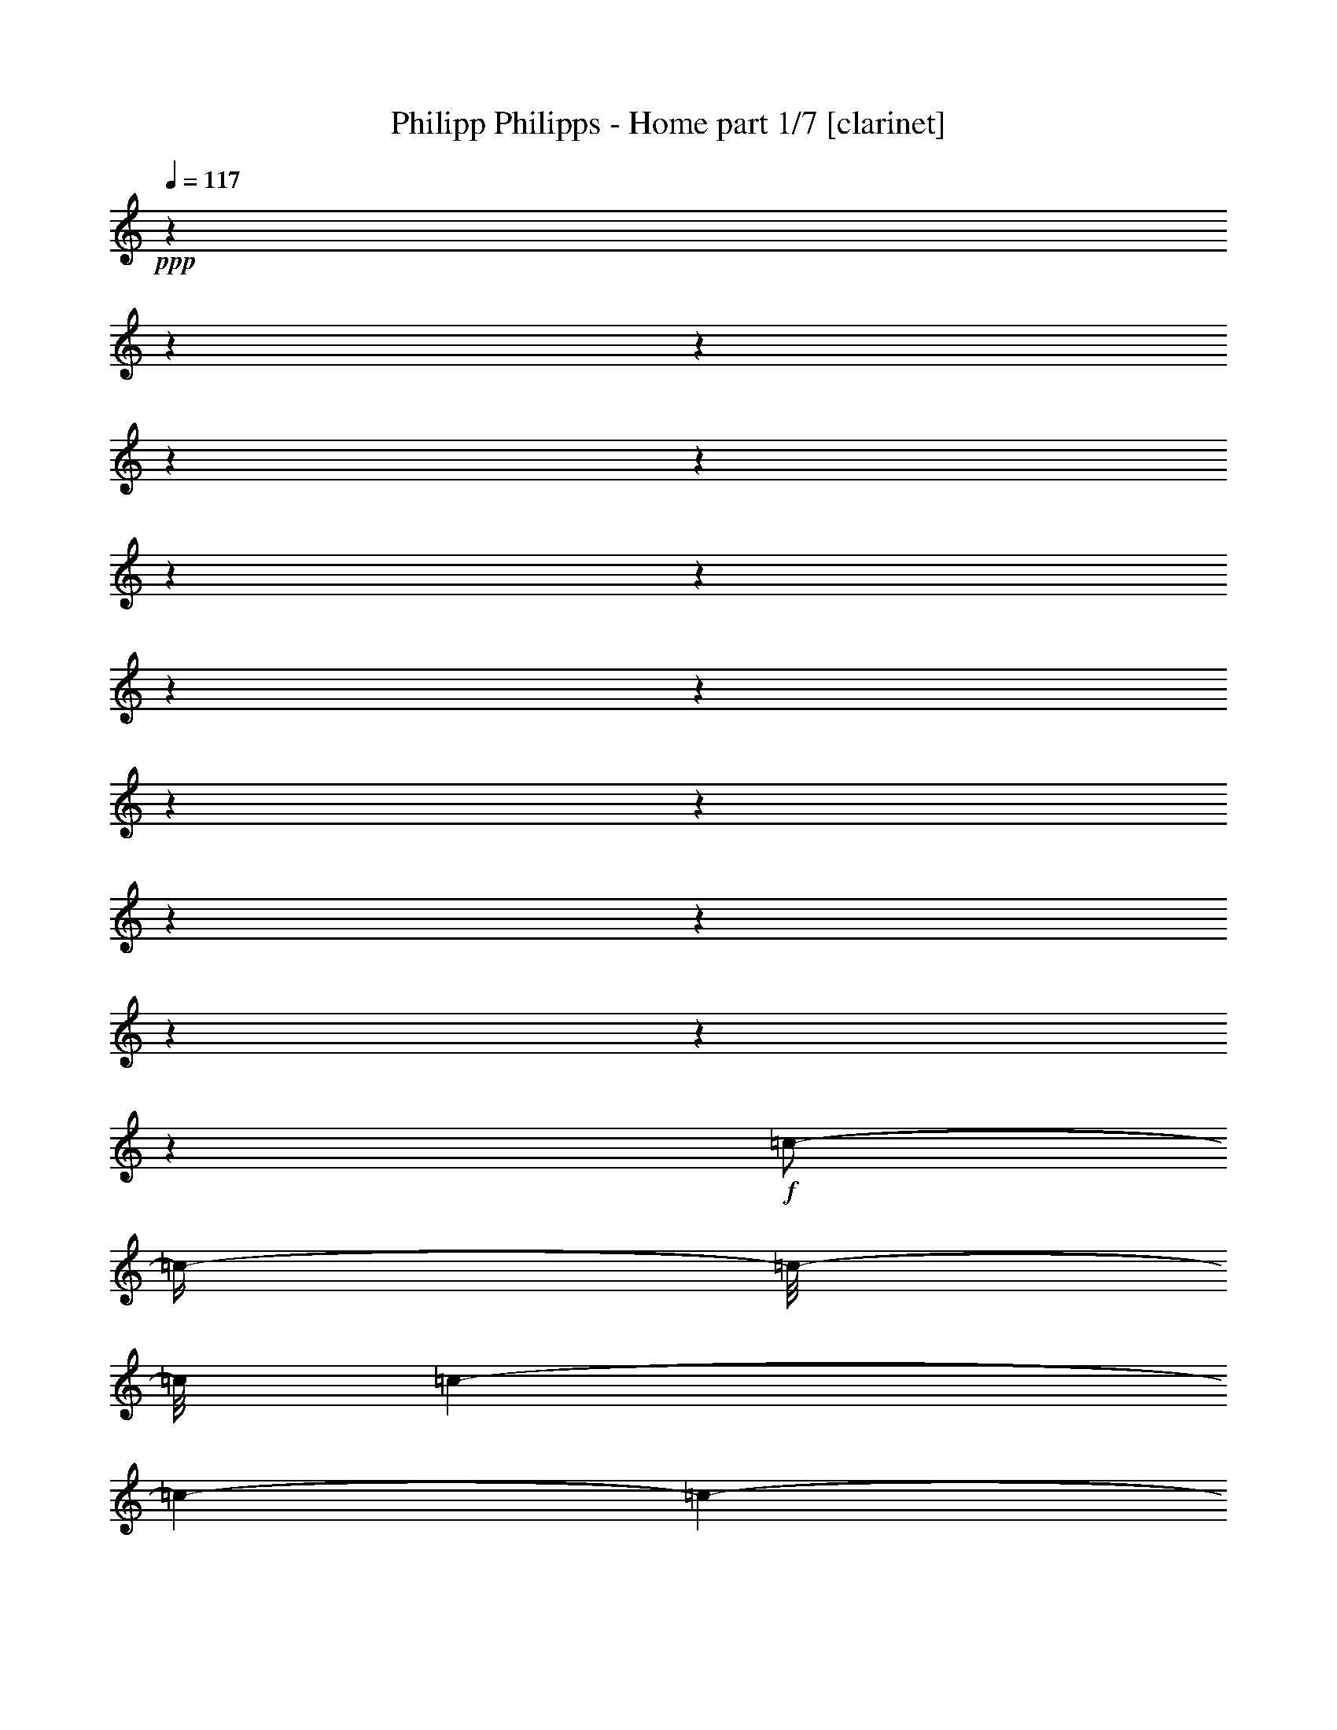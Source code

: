 % Produced with Bruzo's Transcoding Environment 

X:1 
T: Philipp Philipps - Home part 1/7 [clarinet] 
Z: Transcribed with BruTE 
L: 1/4 
Q: 117 
K: C 
+ppp+ 
z1 
z1 
z1 
z1 
z1 
z1 
z1 
z1 
z1 
z1 
z1 
z1 
z1 
z1 
z1 
z1 
+f+ 
[=c/2-] 
[=c/4-] 
[=c/8-] 
[=c/8] 
[=c/1-] 
[=c/1-] 
[=c/1-] 
[=c/2-] 
[=c/4-] 
[=c/8-] 
[=c/8] 
z1/2 
[=c/4-] 
[=c/8-] 
[=c/8] 
[=c/2-] 
[=c/8-] 
[=c/8] 
[=A/2-] 
[=A/8-] 
[=A/8] 
[=G/4-] 
[=G/8-] 
[=G/8] 
[=G/1-] 
[=G/1-] 
[=G/1-] 
[=G/2-] 
[=G/4-] 
[=G/8-] 
[=G/8] 
z1 
z1 
z1 
[=G/4-] 
[=G/8-] 
[=G/8] 
[=G/4-] 
[=G/8-] 
[=G/8] 
[=c/2-] 
[=c/4-] 
[=c/8-] 
[=c/8] 
[=c/1-] 
[=c/1-] 
[=c/1-] 
[=c/2-] 
[=c/4-] 
[=c/8-] 
[=c/8] 
z1/2 
[=c/4-] 
[=c/8-] 
[=c/8] 
[=c/4-] 
[=c/8-] 
[=c/8] 
[=A/8-] 
[=A/8] 
[=A/2-] 
[=A/8-] 
[=A/8] 
[=G/4-] 
[=G/8-] 
[=G/8] 
[=G/1-] 
[=G/1-] 
[=G/1-] 
[=G/2-] 
[=G/4-] 
[=G/8-] 
[=G/8] 
z1 
z1 
z1/2 
[=G/4-] 
[=G/8-] 
[=G/8] 
[=A/4-] 
[=A/8-] 
[=A/8] 
[=B/4-] 
[=B/8-] 
[=B/8] 
[=c/1-] 
[=c/1-] 
[=c/1-] 
[=c/1-] 
[=c/2-] 
[=c/4-] 
[=c/8-] 
[=c/8] 
z1/2 
[=c/4-] 
[=c/8-] 
[=c/8] 
[=c/2-] 
[=c/8-] 
[=c/8] 
[=A/2-] 
[=A/8-] 
[=A/8] 
[=G/4-] 
[=G/8-] 
[=G/8] 
[=G/1-] 
[=G/2-] 
[=G/4-] 
[=G/8-] 
[=G/8] 
z1 
z1 
z1 
z1 
z1 
z1/2 
[=G/4-] 
[=G/8-] 
[=G/8] 
[=c/2-] 
[=c/4-] 
[=c/8-] 
[=c/8] 
[=B/2-] 
[=B/4-] 
[=B/8-] 
[=B/8] 
[=A/2-] 
[=A/4-] 
[=A/8-] 
[=A/8] 
[=G/4-] 
[=G/8-] 
[=G/8] 
[=A/1-] 
[=A/1-] 
[=A/1-] 
[=A/1-] 
[=A/4-] 
[=A/8-] 
[=A/8] 
z1/2 
[=D/8-] 
[=D/8] 
[=D/8-] 
[=D/8] 
[=D/4-] 
[=D/8-] 
[=D/8] 
[=E/4-] 
[=E/8-] 
[=E/8] 
[=F/2-] 
[=F/4-] 
[=F/8-] 
[=F/8] 
[=E/2-] 
[=E/4-] 
[=E/8-] 
[=E/8] 
[=D/2-] 
[=D/4-] 
[=D/8-] 
[=D/8] 
[=D/2-] 
[=D/4-] 
[=D/8-] 
[=D/8] 
[=C/1-] 
[=C/2-] 
[=C/4-] 
[=C/8-] 
[=C/8] 
z1 
z1 
z1 
z1 
z1 
z1 
[=e/8-] 
[=e/8] 
[=e/8-] 
[=e/8] 
[=e/1-] 
[=e/1-] 
[=e/1-] 
[=e/4-] 
[=e/8-] 
[=e/8] 
[=f/1-] 
[=f/2-] 
[=f/4-] 
[=f/8-] 
[=f/8] 
[=f/8-] 
[=f/8] 
[=f/8-] 
[=f/8] 
[=f/2-] 
[=f/8-] 
[=f/8] 
[=f/2-] 
[=f/8-] 
[=f/8] 
[=e/1-] 
[=e/2-] 
[=e/4-] 
[=e/8-] 
[=e/8] 
z1 
z1 
z1 
z1 
z1 
z1 
[=e/2-] 
[=e/8] 
[=e/2-] 
[=e/8-] 
[=e/8] 
[=e/2-] 
[=e/8] 
[=e/2-] 
[=e/8] 
[=d/2-] 
[=d/8-] 
[=d/8] 
[=e/2-] 
[=e/8] 
[=f/2-] 
[=f/8] 
[=f/2-] 
[=f/8-] 
[=f/8] 
[=f/2-] 
[=f/8] 
[=f/2-] 
[=f/8] 
[=f/2-] 
[=f/8-] 
[=f/8] 
[=e/2-] 
[=e/8] 
[=e/1-] 
[=e/2-] 
[=e/4-] 
[=e/8-] 
[=e/8] 
z1 
z1 
z1 
z1 
z1 
z1/2 
[=A/4-] 
[=A/8-] 
[=A/8] 
[=e/2-] 
[=e/8] 
[=e/2-] 
[=e/8-] 
[=e/8] 
[=e/2-] 
[=e/8] 
[=e/2-] 
[=e/8] 
[=d/2-] 
[=d/8-] 
[=d/8] 
[=c/2-] 
[=c/8] 
[=c/1-] 
[=c/2-] 
[=c/4-] 
[=c/8-] 
[=c/8] 
z1/2 
z1/8 
[=c/2-] 
[=c/8-] 
[=c/8] 
[=d/2-] 
[=d/8] 
[=e/2-] 
[=e/8] 
[=e/2-] 
[=e/8-] 
[=e/8] 
[=e/2-] 
[=e/8] 
[=d/2-] 
[=d/8] 
[=d/2-] 
[=d/8-] 
[=d/8] 
[=d/2-] 
[=d/8] 
[=d/1-] 
[=d/2-] 
[=d/4-] 
[=d/8-] 
[=d/8] 
z1 
z1/2 
[=G/4-] 
[=G/8-] 
[=G/8] 
[=c/2-] 
[=c/4-] 
[=c/8-] 
[=c/8] 
[=B/2-] 
[=B/4-] 
[=B/8-] 
[=B/8] 
[=A/2-] 
[=A/4-] 
[=A/8-] 
[=A/8] 
[=G/4-] 
[=G/8-] 
[=G/8] 
[=A/1-] 
[=A/1-] 
[=A/1-] 
[=A/1-] 
[=A/4-] 
[=A/8-] 
[=A/8] 
z1/2 
[=D/8-] 
[=D/8] 
[=D/8-] 
[=D/8] 
[=D/4-] 
[=D/8-] 
[=D/8] 
[=E/4-] 
[=E/8-] 
[=E/8] 
[=F/2-] 
[=F/4-] 
[=F/8-] 
[=F/8] 
[=E/2-] 
[=E/4-] 
[=E/8-] 
[=E/8] 
[=D/2-] 
[=D/4-] 
[=D/8-] 
[=D/8] 
[=D/2-] 
[=D/4-] 
[=D/8-] 
[=D/8] 
[=C/1-] 
[=C/2-] 
[=C/4-] 
[=C/8-] 
[=C/8] 
z1 
z1 
z1 
z1 
z1 
z1 
z1 
z1 
z1 
z1 
z1 
z1 
z1 
z1 
z1 
z1 
z1 
z1 
z1 
z1 
z1 
z1 
z1 
z1 
z1 
z1 
z1 
z1 
z1 
z1 
z1 
z1 
z1 
z1 
z1 
z1 
z1 
z1 
z1 
z1 
z1 
z1 
z1 
z1 
z1 
z1 
z1 
z1 
z1 
z1 
z1 
z1 
z1 
z1 
z1 
z1 
z1 
z1 
z1 
z1 
z1 
z1 
z1 
z1 
z1 
z1 
z1 
z1 
z1 
z1 
z1 
z1 
z1 
z1 
z1 
z1 
z1 
z1 
z1 
z1 
z1 
z1 
z1 
z1 
z1 
z1 
z1 
z1 
z1 
z1 
z1 
z1 
z1 
z1 
z1 
z1 
z1 
z1 
z1 
z1 
z1 
z1 
[=e/8-] 
[=e/8] 
[=e/8-] 
[=e/8] 
[=e/1-] 
[=e/1-] 
[=e/1-] 
[=e/4-] 
[=e/8-] 
[=e/8] 
[=f/1-] 
[=f/2-] 
[=f/4-] 
[=f/8-] 
[=f/8] 
[=f/8-] 
[=f/8] 
[=f/8-] 
[=f/8] 
[=f/2-] 
[=f/8-] 
[=f/8] 
[=f/2-] 
[=f/8-] 
[=f/8] 
[=e/1-] 
[=e/2-] 
[=e/4-] 
[=e/8-] 
[=e/8] 
z1 
z1 
z1 
z1 
z1 
z1 
[=e/2-] 
[=e/8] 
[=e/2-] 
[=e/8-] 
[=e/8] 
[=e/2-] 
[=e/8] 
[=e/2-] 
[=e/8] 
[=d/2-] 
[=d/8-] 
[=d/8] 
[=e/2-] 
[=e/8] 
[=f/2-] 
[=f/8] 
[=f/2-] 
[=f/8-] 
[=f/8] 
[=f/2-] 
[=f/8] 
[=f/2-] 
[=f/8] 
[=f/2-] 
[=f/8-] 
[=f/8] 
[=e/2-] 
[=e/8] 
[=e/1-] 
[=e/2-] 
[=e/4-] 
[=e/8-] 
[=e/8] 
z1 
z1 
z1 
z1 
z1 
z1/2 
[=A/4-] 
[=A/8-] 
[=A/8] 
[=e/2-] 
[=e/8] 
[=e/2-] 
[=e/8-] 
[=e/8] 
[=e/2-] 
[=e/8] 
[=e/2-] 
[=e/8] 
[=d/2-] 
[=d/8-] 
[=d/8] 
[=c/2-] 
[=c/8] 
[=c/1-] 
[=c/2-] 
[=c/4-] 
[=c/8-] 
[=c/8] 
z1/2 
z1/8 
[=c/2-] 
[=c/8-] 
[=c/8] 
[=d/2-] 
[=d/8] 
[=e/2-] 
[=e/8] 
[=e/2-] 
[=e/8-] 
[=e/8] 
[=e/2-] 
[=e/8] 
[=d/2-] 
[=d/8] 
[=d/2-] 
[=d/8-] 
[=d/8] 
[=d/2-] 
[=d/8] 
[=d/1-] 
[=d/2-] 
[=d/4-] 
[=d/8-] 
[=d/8] 
z1 
z1/2 
[=G/4-] 
[=G/8-] 
[=G/8] 
[=c/2-] 
[=c/4-] 
[=c/8-] 
[=c/8] 
[=B/2-] 
[=B/4-] 
[=B/8-] 
[=B/8] 
[=A/2-] 
[=A/4-] 
[=A/8-] 
[=A/8] 
[=G/4-] 
[=G/8-] 
[=G/8] 
[=A/1-] 
[=A/1-] 
[=A/1-] 
[=A/1-] 
[=A/4-] 
[=A/8-] 
[=A/8] 
z1/2 
[=D/8-] 
[=D/8] 
[=D/8-] 
[=D/8] 
[=D/4-] 
[=D/8-] 
[=D/8] 
[=E/4-] 
[=E/8-] 
[=E/8] 
[=F/2-] 
[=F/4-] 
[=F/8-] 
[=F/8] 
[=E/2-] 
[=E/4-] 
[=E/8-] 
[=E/8] 
[=D/2-] 
[=D/4-] 
[=D/8-] 
[=D/8] 
[=D/2-] 
[=D/4-] 
[=D/8-] 
[=D/8] 
[=C/1-] 
[=C/2-] 
[=C/4-] 
[=C/8-] 
[=C/8] 
z1 
z1 
z1 
z1 
z1 
z1 
z1 
z1 
z1 
z1 
z1 
z1 
z1 
z1 
z1 
z1 
z1 
z1 
z1 
z1 
z1 
z1 
z1 
z1 
z1 
z1 
z1 
z1 
z1 
z1 
z1 
z1 
z1 
z1 
z1 
z1 
z1 
z1 
z1 
z1 
z1 
z1 
z1 
z1 
z1 
z1 
z1 
z1 
z1 
z1 
z1 
z1 
z1 
z1 
z1 
z1 
z1 
z1 
z1 
z1 
z1 
z1 
z1 
z1 
z1 
z1 
z1 
z1 
z1 
z1 
z1 
z1 
z1 
z1 
z1 
z1 
z1 
z1 
z1 
z1 
z1 
z1 
z1 
z1 
z1 
z1 
z1 
z1 
z1 
z1 
z1 
z1 
z1 
z1 
z1 
z1 
z1 
z1 
z1 
z1 
z1 
z1 
z1 
z1 
z1 
z1 
z1 
z1 
z1 
z1 
z1 
z1 
z1 
z1 
z1/2 
z1/8 

X:2 
T: Philipp Philipps - Home part 2/7 [harp] 
Z: Transcribed with BruTE 
L: 1/4 
Q: 117 
K: C 
+ppp+ 
[=C/4-] 
[=C/8-] 
[=C/8] 
[=E/4-=c/4-] 
[=E/8-=c/8-] 
[=E/8=c/8-] 
[=C/8-=c/8-] 
[=C/8-=c/8] 
[=C/8-=G/8-] 
[=C/8=G/8-] 
[=E/4-=G/4-] 
[=E/8-=G/8-] 
[=E/8=G/8] 
[=C/4-] 
[=C/8-] 
[=C/8] 
[=E/4-=c/4-] 
[=E/8-=c/8-] 
[=E/8=c/8-] 
[=C/8-=c/8-] 
[=C/8-=c/8] 
[=C/8-=G/8-] 
[=C/8=G/8-] 
[=E/4-=G/4-] 
[=E/8-=G/8-] 
[=E/8=G/8] 
[=C/4-] 
[=C/8-] 
[=C/8] 
[=F/4-=c/4-] 
[=F/8-=c/8-] 
[=F/8=c/8-] 
[=C/8-=c/8-] 
[=C/8-=c/8] 
[=C/8-=G/8-] 
[=C/8=G/8-] 
[=F/4-=G/4-] 
[=F/8-=G/8-] 
[=F/8=G/8] 
[=C/4-] 
[=C/8-] 
[=C/8] 
[=F/4-=c/4-] 
[=F/8-=c/8-] 
[=F/8=c/8-] 
[=C/8-=c/8-] 
[=C/8-=c/8] 
[=C/8-=G/8-] 
[=C/8=G/8-] 
[=F/4-=G/4-] 
[=F/8-=G/8-] 
[=F/8=G/8] 
[=C/4-] 
[=C/8-] 
[=C/8] 
[=E/4-=c/4-] 
[=E/8-=c/8-] 
[=E/8=c/8-] 
[=C/8-=c/8-] 
[=C/8-=c/8] 
[=C/8-=G/8-] 
[=C/8=G/8-] 
[=E/4-=G/4-] 
[=E/8-=G/8-] 
[=E/8=G/8] 
[=C/4-] 
[=C/8-] 
[=C/8] 
[=E/4-=c/4-] 
[=E/8-=c/8-] 
[=E/8=c/8-] 
[=C/8-=c/8-] 
[=C/8-=c/8] 
[=C/8-=G/8-] 
[=C/8=G/8-] 
[=E/4-=G/4-] 
[=E/8-=G/8-] 
[=E/8=G/8] 
[=C/4-] 
[=C/8-] 
[=C/8] 
[=F/4-=c/4-] 
[=F/8-=c/8-] 
[=F/8=c/8-] 
[=C/8-=c/8-] 
[=C/8-=c/8] 
[=C/8-=G/8-] 
[=C/8=G/8-] 
[=F/4-=G/4-] 
[=F/8-=G/8-] 
[=F/8=G/8] 
[=C/4-] 
[=C/8-] 
[=C/8] 
[=F/4-=c/4-] 
[=F/8-=c/8-] 
[=F/8=c/8-] 
[=C/8-=c/8-] 
[=C/8-=c/8] 
[=C/8-=G/8-] 
[=C/8=G/8-] 
[=F/4-=G/4-] 
[=F/8-=G/8-] 
[=F/8=G/8] 
[=C/4-] 
[=C/8-] 
[=C/8] 
[=E/4-=c/4-] 
[=E/8-=c/8-] 
[=E/8=c/8-] 
[=C/8-=c/8-] 
[=C/8-=c/8] 
[=C/8-=G/8-] 
[=C/8=G/8-] 
[=E/4-=G/4-] 
[=E/8-=G/8-] 
[=E/8=G/8] 
[=C/4-] 
[=C/8-] 
[=C/8] 
[=E/4-=c/4-] 
[=E/8-=c/8-] 
[=E/8=c/8-] 
[=C/8-=c/8-] 
[=C/8-=c/8] 
[=C/8-=G/8-] 
[=C/8=G/8-] 
[=E/4-=G/4-] 
[=E/8-=G/8-] 
[=E/8=G/8] 
[=C/4-] 
[=C/8-] 
[=C/8] 
[=F/4-=c/4-] 
[=F/8-=c/8-] 
[=F/8=c/8-] 
[=C/8-=c/8-] 
[=C/8-=c/8] 
[=C/8-=G/8-] 
[=C/8=G/8-] 
[=F/4-=G/4-] 
[=F/8-=G/8-] 
[=F/8=G/8] 
[=C/4-] 
[=C/8-] 
[=C/8] 
[=F/4-=c/4-] 
[=F/8-=c/8-] 
[=F/8=c/8-] 
[=C/8-=c/8-] 
[=C/8-=c/8] 
[=C/8-=G/8-] 
[=C/8=G/8-] 
[=F/4-=G/4-] 
[=F/8-=G/8-] 
[=F/8=G/8] 
[=C/4-] 
[=C/8-] 
[=C/8] 
[=E/4-=c/4-] 
[=E/8-=c/8-] 
[=E/8=c/8-] 
[=C/8-=c/8-] 
[=C/8-=c/8] 
[=C/8-=G/8-] 
[=C/8=G/8-] 
[=E/4-=G/4-] 
[=E/8-=G/8-] 
[=E/8=G/8] 
[=C/4-] 
[=C/8-] 
[=C/8] 
[=E/4-=c/4-] 
[=E/8-=c/8-] 
[=E/8=c/8-] 
[=C/8-=c/8-] 
[=C/8-=c/8] 
[=C/8-=G/8-] 
[=C/8=G/8-] 
[=E/4-=G/4-] 
[=E/8-=G/8-] 
[=E/8=G/8] 
[=C/4-] 
[=C/8-] 
[=C/8] 
[=F/4-=c/4-] 
[=F/8-=c/8-] 
[=F/8=c/8-] 
[=C/8-=c/8-] 
[=C/8-=c/8] 
[=C/8-=G/8-] 
[=C/8=G/8-] 
[=F/4-=G/4-] 
[=F/8-=G/8-] 
[=F/8=G/8] 
[=C/4-] 
[=C/8-] 
[=C/8] 
[=F/4-=c/4-] 
[=F/8-=c/8-] 
[=F/8=c/8-] 
[=C/8-=c/8-] 
[=C/8-=c/8] 
[=C/8-=G/8-] 
[=C/8=G/8-] 
[=F/4-=G/4-] 
[=F/8-=G/8-] 
[=F/8=G/8] 
[=C/4-] 
[=C/8-] 
[=C/8] 
[=E/4-=c/4-] 
[=E/8-=c/8-] 
[=E/8=c/8-] 
[=C/8-=c/8-] 
[=C/8-=c/8] 
[=C/8-=G/8-] 
[=C/8=G/8-] 
[=E/4-=G/4-] 
[=E/8-=G/8-] 
[=E/8=G/8] 
[=C/4-] 
[=C/8-] 
[=C/8] 
[=E/4-=c/4-] 
[=E/8-=c/8-] 
[=E/8=c/8-] 
[=C/8-=c/8-] 
[=C/8-=c/8] 
[=C/8-=G/8-] 
[=C/8=G/8-] 
[=E/4-=G/4-] 
[=E/8-=G/8-] 
[=E/8=G/8] 
[=C/4-] 
[=C/8-] 
[=C/8] 
[=F/4-=c/4-] 
[=F/8-=c/8-] 
[=F/8=c/8-] 
[=C/8-=c/8-] 
[=C/8-=c/8] 
[=C/8-=G/8-] 
[=C/8=G/8-] 
[=F/4-=G/4-] 
[=F/8-=G/8-] 
[=F/8=G/8] 
[=C/4-] 
[=C/8-] 
[=C/8] 
[=F/4-=c/4-] 
[=F/8-=c/8-] 
[=F/8=c/8-] 
[=C/8-=c/8-] 
[=C/8-=c/8] 
[=C/8-=G/8-] 
[=C/8=G/8-] 
[=F/4-=G/4-] 
[=F/8-=G/8-] 
[=F/8=G/8] 
[=C/4-] 
[=C/8-] 
[=C/8] 
[=E/4-=c/4-] 
[=E/8-=c/8-] 
[=E/8=c/8-] 
[=C/8-=c/8-] 
[=C/8-=c/8] 
[=C/8-=G/8-] 
[=C/8=G/8-] 
[=E/4-=G/4-] 
[=E/8-=G/8-] 
[=E/8=G/8] 
[=C/4-] 
[=C/8-] 
[=C/8] 
[=E/4-=c/4-] 
[=E/8-=c/8-] 
[=E/8=c/8-] 
[=C/8-=c/8-] 
[=C/8-=c/8] 
[=C/8-=G/8-] 
[=C/8=G/8-] 
[=E/4-=G/4-] 
[=E/8-=G/8-] 
[=E/8=G/8] 
[=C/4-] 
[=C/8-] 
[=C/8] 
[=F/4-=c/4-] 
[=F/8-=c/8-] 
[=F/8=c/8-] 
[=C/8-=c/8-] 
[=C/8-=c/8] 
[=C/8-=G/8-] 
[=C/8=G/8-] 
[=F/4-=G/4-] 
[=F/8-=G/8-] 
[=F/8=G/8] 
[=C/4-] 
[=C/8-] 
[=C/8] 
[=F/4-=c/4-] 
[=F/8-=c/8-] 
[=F/8=c/8-] 
[=C/8-=c/8-] 
[=C/8-=c/8] 
[=C/8-=G/8-] 
[=C/8=G/8-] 
[=F/4-=G/4-] 
[=F/8-=G/8-] 
[=F/8=G/8] 
[=A,/4-] 
[=A,/8-] 
[=A,/8] 
[=E/4-=c/4-] 
[=E/8-=c/8-] 
[=E/8=c/8-] 
[=A,/8-=c/8-] 
[=A,/8-=c/8] 
[=A,/8-=A/8-] 
[=A,/8=A/8-] 
[=E/4-=A/4-] 
[=E/8-=A/8-] 
[=E/8=A/8] 
[=A,/4-] 
[=A,/8-] 
[=A,/8] 
[=E/4-=c/4-] 
[=E/8-=c/8-] 
[=E/8=c/8-] 
[=A,/8-=c/8-] 
[=A,/8-=c/8] 
[=A,/8-=A/8-] 
[=A,/8=A/8-] 
[=E/4-=A/4-] 
[=E/8-=A/8-] 
[=E/8=A/8] 
[=C/4-] 
[=C/8-] 
[=C/8] 
[=F/4-=c/4-] 
[=F/8-=c/8-] 
[=F/8=c/8-] 
[=C/8-=c/8-] 
[=C/8-=c/8] 
[=C/8-=G/8-] 
[=C/8=G/8-] 
[=F/4-=G/4-] 
[=F/8-=G/8-] 
[=F/8=G/8] 
[=C/4-] 
[=C/8-] 
[=C/8] 
[=F/4-=c/4-] 
[=F/8-=c/8-] 
[=F/8=c/8-] 
[=C/8-=c/8-] 
[=C/8-=c/8] 
[=C/8-=G/8-] 
[=C/8=G/8-] 
[=F/4-=G/4-] 
[=F/8-=G/8-] 
[=F/8=G/8] 
[=C/4-] 
[=C/8-] 
[=C/8] 
[=E/4-=c/4-] 
[=E/8-=c/8-] 
[=E/8=c/8-] 
[=C/8-=c/8-] 
[=C/8-=c/8] 
[=C/8-=G/8-] 
[=C/8=G/8-] 
[=E/4-=G/4-] 
[=E/8-=G/8-] 
[=E/8=G/8] 
[=C/4-] 
[=C/8-] 
[=C/8] 
[=E/4-=c/4-] 
[=E/8-=c/8-] 
[=E/8=c/8-] 
[=C/8-=c/8-] 
[=C/8-=c/8] 
[=C/8-=G/8-] 
[=C/8=G/8-] 
[=E/4-=G/4-] 
[=E/8-=G/8-] 
[=E/8=G/8] 
[=C/4-] 
[=C/8-] 
[=C/8] 
[=F/4-=c/4-] 
[=F/8-=c/8-] 
[=F/8=c/8-] 
[=C/8-=c/8-] 
[=C/8-=c/8] 
[=C/8-=G/8-] 
[=C/8=G/8-] 
[=F/4-=G/4-] 
[=F/8-=G/8-] 
[=F/8=G/8] 
[=C/4-] 
[=C/8-] 
[=C/8] 
[=F/4-=c/4-] 
[=F/8-=c/8-] 
[=F/8=c/8-] 
[=C/8-=c/8-] 
[=C/8-=c/8] 
[=C/8-=G/8-] 
[=C/8=G/8-] 
[=F/4-=G/4-] 
[=F/8-=G/8-] 
[=F/8=G/8] 
+pp+ 
[=C/4-=c/4-] 
[=C/8-=c/8-] 
[=C/8=c/8-] 
[=G/4-=c/4-] 
[=G/8-=c/8-] 
[=G/8=c/8] 
[=B,/4-=B/4-] 
[=B,/8-=B/8-] 
[=B,/8=B/8-] 
[=B/4-=c/4-] 
[=B/8-=c/8-] 
[=B/8=c/8] 
+pp+ 
[=A,/4-=A/4-] 
[=A,/8-=A/8-] 
[=A,/8=A/8-] 
[=A/4-=c/4-] 
[=A/8-=c/8-] 
[=A/8=c/8] 
+pp+ 
[=G,/4-=G/4-] 
[=G,/8-=G/8-] 
[=G,/8-=G/8] 
[=G,/4-=G/4-] 
[=G,/8-=G/8-] 
[=G,/8=G/8] 
[=A,/4-=A/4-] 
[=A,/8-=A/8-] 
[=A,/8=A/8] 
[=E/4-=c/4-] 
[=E/8-=c/8-] 
[=E/8=c/8-] 
[=A,/8-=c/8-] 
[=A,/8-=c/8] 
[=A,/8-=A/8-] 
[=A,/8=A/8-] 
[=E/4-=A/4-] 
[=E/8-=A/8-] 
[=E/8=A/8-] 
[=A,/4-=A/4-] 
[=A,/8-=A/8-] 
[=A,/8=A/8] 
[=E/4-=c/4-] 
[=E/8-=c/8-] 
[=E/8=c/8-] 
[=A,/8-=c/8-] 
[=A,/8-=c/8] 
[=A,/8-=A/8-] 
[=A,/8=A/8-] 
[=E/4-=A/4-] 
[=E/8-=A/8-] 
[=E/8=A/8] 
+ppp+ 
[=A,/4-] 
[=A,/8-] 
[=A,/8] 
[=E/4-=c/4-] 
[=E/8-=c/8-] 
[=E/8=c/8-] 
[=A,/8-=c/8-] 
[=A,/8-=c/8] 
[=A,/8-=A/8-] 
[=A,/8=A/8-] 
[=E/4-=A/4-] 
[=E/8-=A/8-] 
[=E/8=A/8] 
[=F/2-] 
[=F/4-=c/4-] 
[=F/8-=c/8-] 
[=F/8=c/8] 
[=E/2-] 
[=E/4-=c/4-] 
[=E/8-=c/8-] 
[=E/8=c/8] 
[=D/2-] 
[=D/4-=G/4-] 
[=D/8-=G/8-] 
[=D/8=G/8] 
[=D/2-] 
[=D/4-=G/4-] 
[=D/8-=G/8-] 
[=D/8=G/8] 
[=C/4-] 
[=C/8-] 
[=C/8] 
[=E/4-=c/4-] 
[=E/8-=c/8-] 
[=E/8=c/8-] 
[=C/8-=c/8-] 
[=C/8-=c/8] 
[=C/8-=G/8-] 
[=C/8=G/8-] 
[=E/4-=G/4-] 
[=E/8-=G/8-] 
[=E/8=G/8] 
[=C/4-] 
[=C/8-] 
[=C/8] 
[=E/4-=c/4-] 
[=E/8-=c/8-] 
[=E/8=c/8-] 
[=C/8-=c/8-] 
[=C/8-=c/8] 
[=C/8-=G/8-] 
[=C/8=G/8-] 
[=E/4-=G/4-] 
[=E/8-=G/8-] 
[=E/8=G/8] 
[=C/4-] 
[=C/8-] 
[=C/8] 
[=E/4-=c/4-] 
[=E/8-=c/8-] 
[=E/8=c/8-] 
[=C/8-=c/8-] 
[=C/8-=c/8] 
[=C/8-=G/8-] 
[=C/8=G/8-] 
[=E/4-=G/4-] 
[=E/8-=G/8-] 
[=E/8=G/8] 
[=C/4-] 
[=C/8-] 
[=C/8] 
[=E/4-=c/4-] 
[=E/8-=c/8-] 
[=E/8=c/8-] 
[=C/8-=c/8-] 
[=C/8-=c/8] 
[=C/8-=G/8-] 
[=C/8=G/8-] 
[=E/4-=G/4-] 
[=E/8-=G/8-] 
[=E/8=G/8] 
[=C/4-] 
[=C/8-] 
[=C/8] 
[=E/4-=c/4-] 
[=E/8-=c/8-] 
[=E/8=c/8-] 
[=C/8-=c/8-] 
[=C/8-=c/8] 
[=C/8-=G/8-] 
[=C/8=G/8] 
[=g/4-=c'/4-] 
[=g/8-=c'/8-] 
[=g/8=c'/8] 
[=C/4-] 
[=C/8-] 
[=C/8] 
[=E/4-=c/4-] 
[=E/8-=c/8-] 
[=E/8=c/8-] 
[=C/8-=c/8-] 
[=C/8-=c/8] 
[=C/8-=G/8-] 
[=C/8=G/8] 
[=g/4-=c'/4-] 
[=g/8-=c'/8-] 
[=g/8=c'/8] 
[=C/4-] 
[=C/8-] 
[=C/8] 
[=F/4-=c/4-] 
[=F/8-=c/8-] 
[=F/8=c/8-] 
[=C/8-=c/8-] 
[=C/8-=c/8] 
[=C/8-=G/8-] 
[=C/8=G/8] 
[=a/4-=c'/4-] 
[=a/8-=c'/8-] 
[=a/8=c'/8] 
[=C/4-] 
[=C/8-] 
[=C/8] 
[=F/4-=c/4-] 
[=F/8-=c/8-] 
[=F/8=c/8-] 
[=C/8-=c/8-] 
[=C/8-=c/8] 
[=C/8-=G/8-] 
[=C/8=G/8] 
[=a/4-=c'/4-] 
[=a/8-=c'/8-] 
[=a/8=c'/8] 
[=C/4-] 
[=C/8-] 
[=C/8] 
[=E/4-=c/4-] 
[=E/8-=c/8-] 
[=E/8=c/8-] 
[=C/8-=c/8-] 
[=C/8-=c/8] 
[=C/8-=G/8-] 
[=C/8=G/8] 
[=g/4-=c'/4-] 
[=g/8-=c'/8-] 
[=g/8=c'/8] 
[=C/4-] 
[=C/8-] 
[=C/8] 
[=E/4-=c/4-] 
[=E/8-=c/8-] 
[=E/8=c/8-] 
[=C/8-=c/8-] 
[=C/8-=c/8] 
[=C/8-=G/8-] 
[=C/8=G/8] 
[=g/4-=c'/4-] 
[=g/8-=c'/8-] 
[=g/8=c'/8] 
[=C/4-] 
[=C/8-] 
[=C/8] 
[=F/4-=c/4-] 
[=F/8-=c/8-] 
[=F/8=c/8-] 
[=C/8-=c/8-] 
[=C/8-=c/8] 
[=C/8-=G/8-] 
[=C/8=G/8] 
[=a/4-=c'/4-] 
[=a/8-=c'/8-] 
[=a/8=c'/8] 
[=C/4-] 
[=C/8-] 
[=C/8] 
[=F/4-=c/4-] 
[=F/8-=c/8-] 
[=F/8=c/8-] 
[=C/8-=c/8-] 
[=C/8-=c/8] 
[=C/8-=G/8-] 
[=C/8=G/8] 
[=a/4-=c'/4-] 
[=a/8-=c'/8-] 
[=a/8=c'/8] 
[=C/4-] 
[=C/8-] 
[=C/8] 
[=E/4-=c/4-] 
[=E/8-=c/8-] 
[=E/8=c/8-] 
[=C/8-=c/8-] 
[=C/8-=c/8] 
[=C/8-=G/8-] 
[=C/8=G/8] 
[=g/4-=c'/4-] 
[=g/8-=c'/8-] 
[=g/8=c'/8] 
[=C/4-] 
[=C/8-] 
[=C/8] 
[=E/4-=c/4-] 
[=E/8-=c/8-] 
[=E/8=c/8-] 
[=C/8-=c/8-] 
[=C/8-=c/8] 
[=C/8-=G/8-] 
[=C/8=G/8] 
[=g/4-=c'/4-] 
[=g/8-=c'/8-] 
[=g/8=c'/8] 
[=C/4-] 
[=C/8-] 
[=C/8] 
[=F/4-=c/4-] 
[=F/8-=c/8-] 
[=F/8=c/8-] 
[=C/8-=c/8-] 
[=C/8-=c/8] 
[=C/8-=G/8-] 
[=C/8=G/8] 
[=a/4-=c'/4-] 
[=a/8-=c'/8-] 
[=a/8=c'/8] 
[=C/4-] 
[=C/8-] 
[=C/8] 
[=F/4-=c/4-] 
[=F/8-=c/8-] 
[=F/8=c/8-] 
[=C/8-=c/8-] 
[=C/8-=c/8] 
[=C/8-=G/8-] 
[=C/8=G/8] 
[=a/4-=c'/4-] 
[=a/8-=c'/8-] 
[=a/8=c'/8] 
[=C/4-] 
[=C/8-] 
[=C/8] 
[=E/4-=c/4-] 
[=E/8-=c/8-] 
[=E/8=c/8-] 
[=C/8-=c/8-] 
[=C/8-=c/8] 
[=C/8-=G/8-] 
[=C/8=G/8] 
[=g/4-=c'/4-] 
[=g/8-=c'/8-] 
[=g/8=c'/8] 
[=C/4-] 
[=C/8-] 
[=C/8] 
[=E/4-=c/4-] 
[=E/8-=c/8-] 
[=E/8=c/8-] 
[=C/8-=c/8-] 
[=C/8-=c/8] 
[=C/8-=G/8-] 
[=C/8=G/8] 
[=g/4-=c'/4-] 
[=g/8-=c'/8-] 
[=g/8=c'/8] 
[=C/4-] 
[=C/8-] 
[=C/8] 
[=F/4-=c/4-] 
[=F/8-=c/8-] 
[=F/8=c/8-] 
[=C/8-=c/8-] 
[=C/8-=c/8] 
[=C/8-=G/8-] 
[=C/8=G/8] 
[=a/4-=c'/4-] 
[=a/8-=c'/8-] 
[=a/8=c'/8] 
[=C/4-] 
[=C/8-] 
[=C/8] 
[=F/4-=c/4-] 
[=F/8-=c/8-] 
[=F/8=c/8-] 
[=C/8-=c/8-] 
[=C/8-=c/8] 
[=C/8-=G/8-] 
[=C/8=G/8] 
[=a/4-=c'/4-] 
[=a/8-=c'/8-] 
[=a/8=c'/8] 
[=A,/4-] 
[=A,/8-] 
[=A,/8] 
[=E/4-=c/4-] 
[=E/8-=c/8-] 
[=E/8=c/8-] 
[=A,/8-=c/8-] 
[=A,/8-=c/8] 
[=A,/8-=A/8-] 
[=A,/8=A/8] 
[=a/4-=c'/4-] 
[=a/8-=c'/8-] 
[=a/8=c'/8] 
[=A,/4-] 
[=A,/8-] 
[=A,/8] 
[=E/4-=c/4-] 
[=E/8-=c/8-] 
[=E/8=c/8-] 
[=A,/8-=c/8-] 
[=A,/8-=c/8] 
[=A,/8-=A/8-] 
[=A,/8=A/8] 
[=a/4-=c'/4-] 
[=a/8-=c'/8-] 
[=a/8=c'/8] 
[=C/4-] 
[=C/8-] 
[=C/8] 
[=F/4-=c/4-] 
[=F/8-=c/8-] 
[=F/8=c/8-] 
[=C/8-=c/8-] 
[=C/8-=c/8] 
[=C/8-=G/8-] 
[=C/8=G/8] 
[=a/4-=c'/4-] 
[=a/8-=c'/8-] 
[=a/8=c'/8] 
[=C/4-] 
[=C/8-] 
[=C/8] 
[=F/4-=c/4-] 
[=F/8-=c/8-] 
[=F/8=c/8-] 
[=C/8-=c/8-] 
[=C/8-=c/8] 
[=C/8-=G/8-] 
[=C/8=G/8] 
[=a/4-=c'/4-] 
[=a/8-=c'/8-] 
[=a/8=c'/8] 
[=C/4-] 
[=C/8-] 
[=C/8] 
[=E/4-=c/4-] 
[=E/8-=c/8-] 
[=E/8=c/8-] 
[=C/8-=c/8-] 
[=C/8-=c/8] 
[=C/8-=G/8-] 
[=C/8=G/8] 
[=g/4-=c'/4-] 
[=g/8-=c'/8-] 
[=g/8=c'/8] 
[=C/4-] 
[=C/8-] 
[=C/8] 
[=E/4-=c/4-] 
[=E/8-=c/8-] 
[=E/8=c/8-] 
[=C/8-=c/8-] 
[=C/8-=c/8] 
[=C/8-=G/8-] 
[=C/8=G/8] 
[=g/4-=c'/4-] 
[=g/8-=c'/8-] 
[=g/8=c'/8] 
[=G/4-] 
[=G/8-] 
[=G/8] 
[=B/4-=d/4-] 
[=B/8-=d/8-] 
[=B/8=d/8-] 
[=G/4-=d/4-] 
[=G/8-=d/8-] 
[=G/8=d/8] 
[=g/4-=b/4-] 
[=g/8-=b/8-] 
[=g/8=b/8] 
[=G/4-] 
[=G/8-] 
[=G/8] 
[=B/4-=d/4-] 
[=B/8-=d/8-] 
[=B/8=d/8-] 
[=G/4-=d/4-] 
[=G/8-=d/8-] 
[=G/8=d/8] 
[=g/4-=b/4-] 
[=g/8-=b/8-] 
[=g/8=b/8] 
[=C/2-] 
[=C/8-=G/8-] 
[=C/8=G/8] 
[=g/8-=c'/8-] 
[=g/8=c'/8] 
[=B,/2-] 
[=B,/8-=c/8-] 
[=B,/8=c/8] 
[=g/8-=b/8-] 
[=g/8=b/8] 
[=A,/2-] 
[=A,/8-=c/8-] 
[=A,/8=c/8] 
[=a/8-=c'/8-] 
[=a/8=c'/8] 
[=G,/2-] 
[=G,/8-=G/8-] 
[=G,/8=G/8] 
[=g/8-=b/8-] 
[=g/8=b/8] 
[=A,/4-] 
[=A,/8-] 
[=A,/8] 
[=E/4-=c/4-] 
[=E/8-=c/8-] 
[=E/8=c/8-] 
[=A,/8-=c/8-] 
[=A,/8-=c/8] 
[=A,/8-=A/8-] 
[=A,/8=A/8] 
[=a/4-=c'/4-] 
[=a/8-=c'/8-] 
[=a/8=c'/8] 
[=A,/4-] 
[=A,/8-] 
[=A,/8] 
[=E/4-=c/4-] 
[=E/8-=c/8-] 
[=E/8=c/8-] 
[=A,/8-=c/8-] 
[=A,/8-=c/8] 
[=A,/8-=A/8-] 
[=A,/8=A/8] 
[=a/4-=c'/4-] 
[=a/8-=c'/8-] 
[=a/8=c'/8] 
[=A,/4-] 
[=A,/8-] 
[=A,/8] 
[=E/4-=c/4-] 
[=E/8-=c/8-] 
[=E/8=c/8-] 
[=A,/8-=c/8-] 
[=A,/8-=c/8] 
[=A,/8-=A/8-] 
[=A,/8=A/8] 
[=a/4-=c'/4-] 
[=a/8-=c'/8-] 
[=a/8=c'/8] 
[=F/2-] 
[=F/8-=c/8-] 
[=F/8=c/8] 
[=g/8-=c'/8-] 
[=g/8=c'/8] 
[=E/2-] 
[=E/8-=c/8-] 
[=E/8=c/8] 
[=g/8-=c'/8-] 
[=g/8=c'/8] 
[=D/2-] 
[=D/8-=G/8-] 
[=D/8=G/8] 
[=g/8-=b/8-] 
[=g/8=b/8] 
[=D/2-] 
[=D/8-=G/8-] 
[=D/8=G/8] 
[=g/8-=b/8-] 
[=g/8=b/8] 
[=C/4-] 
[=C/8-] 
[=C/8] 
[=E/4-=c/4-] 
[=E/8-=c/8-] 
[=E/8=c/8-] 
[=C/8-=c/8-] 
[=C/8-=c/8] 
[=C/8-=G/8-] 
[=C/8=G/8] 
[=g/4-=c'/4-] 
[=g/8-=c'/8-] 
[=g/8=c'/8] 
[=C/4-] 
[=C/8-] 
[=C/8] 
[=E/4-=c/4-] 
[=E/8-=c/8-] 
[=E/8=c/8-] 
[=C/8-=c/8-] 
[=C/8-=c/8] 
[=C/8-=G/8-] 
[=C/8=G/8] 
[=g/4-=c'/4-] 
[=g/8-=c'/8-] 
[=g/8=c'/8] 
[=C/4-] 
[=C/8-] 
[=C/8] 
[=E/4-=c/4-] 
[=E/8-=c/8-] 
[=E/8=c/8-] 
[=C/8-=c/8-] 
[=C/8-=c/8] 
[=C/8-=G/8-] 
[=C/8=G/8] 
[=g/4-=c'/4-] 
[=g/8-=c'/8-] 
[=g/8=c'/8] 
[=C/4-] 
[=C/8-] 
[=C/8] 
[=E/4-=c/4-] 
[=E/8-=c/8-] 
[=E/8=c/8-] 
[=C/8-=c/8-] 
[=C/8-=c/8] 
[=C/8-=G/8-] 
[=C/8=G/8] 
[=g/4-=c'/4-] 
[=g/8-=c'/8-] 
[=g/8=c'/8] 
[=C/4-] 
[=C/8-] 
[=C/8] 
[=F/4-=c/4-] 
[=F/8-=c/8-] 
[=F/8=c/8-] 
[=C/8-=c/8-] 
[=C/8=c/8] 
[=a/8-=c'/8-] 
[=a/8=c'/8] 
[=F/4-] 
[=F/8-] 
[=F/8] 
[=C/4-] 
[=C/8-] 
[=C/8] 
[=F/4-=c/4-] 
[=F/8-=c/8-] 
[=F/8=c/8-] 
[=C/8-=c/8-] 
[=C/8=c/8] 
[=a/8-=c'/8-] 
[=a/8=c'/8] 
[=F/8-] 
[=F/8] 
[=a/8-=c'/8-] 
[=a/8=c'/8] 
[=C/4-] 
[=C/8-] 
[=C/8] 
[=E/4-=c/4-] 
[=E/8-=c/8-] 
[=E/8=c/8-] 
[=C/8-=c/8-] 
[=C/8=c/8] 
[=g/8-=c'/8-] 
[=g/8=c'/8] 
[=E/4-] 
[=E/8-] 
[=E/8] 
[=C/4-] 
[=C/8-] 
[=C/8] 
[=E/4-=c/4-] 
[=E/8-=c/8-] 
[=E/8=c/8-] 
[=C/8-=c/8-] 
[=C/8=c/8] 
[=g/8-=c'/8-] 
[=g/8=c'/8] 
[=E/8-] 
[=E/8] 
[=g/8-=c'/8-] 
[=g/8=c'/8] 
[=A,/4-] 
[=A,/8-] 
[=A,/8] 
[=E/4-=c/4-] 
[=E/8-=c/8-] 
[=E/8=c/8-] 
[=A,/8-=c/8-] 
[=A,/8=c/8] 
[=a/8-=c'/8-] 
[=a/8=c'/8] 
[=E/4-] 
[=E/8-] 
[=E/8] 
[=A,/4-] 
[=A,/8-] 
[=A,/8] 
[=E/4-=c/4-] 
[=E/8-=c/8-] 
[=E/8=c/8-] 
[=A,/8-=c/8-] 
[=A,/8=c/8] 
[=a/8-=c'/8-] 
[=a/8=c'/8] 
[=E/8-] 
[=E/8] 
[=a/8-=c'/8-] 
[=a/8=c'/8] 
[=G/4-] 
[=G/8-] 
[=G/8] 
[=B/4-=d/4-] 
[=B/8-=d/8-] 
[=B/8=d/8-] 
[=G/8-=d/8-] 
[=G/8=d/8] 
[=g/8-=b/8-] 
[=g/8=b/8] 
[=B/4-] 
[=B/8-] 
[=B/8] 
[=G/4-] 
[=G/8-] 
[=G/8] 
[=B/4-=d/4-] 
[=B/8-=d/8-] 
[=B/8=d/8-] 
[=G/8-=d/8-] 
[=G/8=d/8] 
[=g/8-=b/8-] 
[=g/8=b/8] 
[=B/8-] 
[=B/8] 
[=g/8-=b/8-] 
[=g/8=b/8] 
[=C/4-] 
[=C/8-] 
[=C/8] 
[=F/4-=c/4-] 
[=F/8-=c/8-] 
[=F/8=c/8-] 
[=C/8-=c/8-] 
[=C/8=c/8] 
[=a/8-=c'/8-] 
[=a/8=c'/8] 
[=F/4-] 
[=F/8-] 
[=F/8] 
[=C/4-] 
[=C/8-] 
[=C/8] 
[=F/4-=c/4-] 
[=F/8-=c/8-] 
[=F/8=c/8-] 
[=C/8-=c/8-] 
[=C/8=c/8] 
[=a/8-=c'/8-] 
[=a/8=c'/8] 
[=F/8-] 
[=F/8] 
[=a/8-=c'/8-] 
[=a/8=c'/8] 
[=C/4-] 
[=C/8-] 
[=C/8] 
[=E/4-=c/4-] 
[=E/8-=c/8-] 
[=E/8=c/8-] 
[=C/8-=c/8-] 
[=C/8=c/8] 
[=g/8-=c'/8-] 
[=g/8=c'/8] 
[=E/4-] 
[=E/8-] 
[=E/8] 
[=C/4-] 
[=C/8-] 
[=C/8] 
[=E/4-=c/4-] 
[=E/8-=c/8-] 
[=E/8=c/8-] 
[=C/8-=c/8-] 
[=C/8=c/8] 
[=g/8-=c'/8-] 
[=g/8=c'/8] 
[=E/8-] 
[=E/8] 
[=g/8-=c'/8-] 
[=g/8=c'/8] 
[=G/4-] 
[=G/8-] 
[=G/8] 
[=B/4-=d/4-] 
[=B/8-=d/8-] 
[=B/8=d/8-] 
[=G/4-=d/4-] 
[=G/8-=d/8-] 
[=G/8=d/8] 
[=g/4-=b/4-] 
[=g/8-=b/8-] 
[=g/8=b/8] 
[=G/4-] 
[=G/8-] 
[=G/8] 
[=B/4-=d/4-] 
[=B/8-=d/8-] 
[=B/8=d/8-] 
[=G/4-=d/4-] 
[=G/8-=d/8-] 
[=G/8=d/8] 
[=g/4-=b/4-] 
[=g/8-=b/8-] 
[=g/8=b/8] 
[=G/4-] 
[=G/8-] 
[=G/8] 
[=B/4-=d/4-] 
[=B/8-=d/8-] 
[=B/8=d/8-] 
[=G/4-=d/4-] 
[=G/8-=d/8-] 
[=G/8=d/8] 
[=g/4-=b/4-] 
[=g/8-=b/8-] 
[=g/8=b/8] 
[=G/4-] 
[=G/8-] 
[=G/8] 
[=B/4-=d/4-] 
[=B/8-=d/8-] 
[=B/8=d/8-] 
[=G/4-=d/4-] 
[=G/8-=d/8-] 
[=G/8=d/8] 
[=g/4-=b/4-] 
[=g/8-=b/8-] 
[=g/8=b/8] 
+pp+ 
[=C/4-=A/4-] 
[=C/8-=A/8-] 
[=C/8=A/8] 
[=F/4-=c/4-] 
[=F/8-=c/8-] 
[=F/8=c/8-] 
[=C/8-=c/8-] 
[=C/8-=c/8] 
[=C/8-=G/8-] 
[=C/8=G/8] 
[=a/4-=c'/4-] 
[=a/8-=c'/8-] 
[=a/8=c'/8] 
[=C/4-=E/4-] 
[=C/8-=E/8-] 
[=C/8=E/8] 
[=F/4-=c/4-] 
[=F/8-=c/8-] 
[=F/8=c/8-] 
[=C/8-=c/8-] 
[=C/8-=c/8] 
[=C/8-=G/8-] 
[=C/8=G/8] 
[=a/4-=c'/4-] 
[=a/8-=c'/8-] 
[=a/8=c'/8] 
[=C/4-=E/4-] 
[=C/8-=E/8-] 
[=C/8=E/8] 
[=E/4-=G/4-] 
[=E/8-=G/8-] 
[=E/8=G/8] 
[=C/8-=E/8-] 
[=C/8=E/8-] 
[=E/8-=G/8-] 
[=E/8=G/8] 
[=g/4-=c'/4-] 
[=g/8-=c'/8-] 
[=g/8=c'/8] 
[=C/4-] 
[=C/8-] 
[=C/8] 
[=E/4-=c/4-] 
[=E/8-=c/8-] 
[=E/8=c/8-] 
[=C/8-=c/8-] 
[=C/8-=c/8] 
[=C/8-=G/8-] 
[=C/8=G/8] 
[=g/4-=c'/4-] 
[=g/8-=c'/8-] 
[=g/8=c'/8] 
[=A,/4-=A/4-] 
[=A,/8-=A/8-] 
[=A,/8=A/8] 
[=E/4-=c/4-] 
[=E/8-=c/8-] 
[=E/8=c/8] 
[=A,/8-=G/8-] 
[=A,/8=G/8-] 
[=G/8-=A/8-] 
[=G/8=A/8] 
[=a/4-=c'/4-] 
[=a/8-=c'/8-] 
[=a/8=c'/8] 
[=A,/4-=E/4-] 
[=A,/8-=E/8-] 
[=A,/8=E/8] 
[=E/4-=c/4-] 
[=E/8-=c/8-] 
[=E/8=c/8] 
[=A,/8-=D/8-] 
[=A,/8=D/8-] 
[=D/8-=A/8-] 
[=D/8=A/8] 
[=a/4-=c'/4-] 
[=a/8-=c'/8-] 
[=a/8=c'/8] 
[=G/4-] 
[=G/8-] 
[=G/8] 
[=B/4-=d/4-] 
[=B/8-=d/8-] 
[=B/8=d/8-] 
[=G/4-=d/4-] 
[=G/8-=d/8-] 
[=G/8=d/8] 
[=g/4-=b/4-] 
[=g/8-=b/8-] 
[=g/8=b/8] 
[=G/4-] 
[=G/8-] 
[=G/8] 
[=B/4-=d/4-] 
[=B/8-=d/8-] 
[=B/8=d/8-] 
[=G/4-=d/4-] 
[=G/8-=d/8-] 
[=G/8=d/8] 
[=g/4-=b/4-] 
[=g/8-=b/8-] 
[=g/8=b/8] 
[=C/4-=A/4-] 
[=C/8-=A/8-] 
[=C/8=A/8] 
[=F/4-=c/4-] 
[=F/8-=c/8-] 
[=F/8=c/8-] 
[=C/8-=c/8-] 
[=C/8-=c/8] 
[=C/8-=G/8-] 
[=C/8=G/8] 
[=a/4-=c'/4-] 
[=a/8-=c'/8-] 
[=a/8=c'/8] 
[=C/4-=E/4-] 
[=C/8-=E/8-] 
[=C/8=E/8] 
[=F/4-=c/4-] 
[=F/8-=c/8-] 
[=F/8=c/8-] 
[=C/8-=c/8-] 
[=C/8-=c/8] 
[=C/8-=G/8-] 
[=C/8=G/8] 
[=a/4-=c'/4-] 
[=a/8-=c'/8-] 
[=a/8=c'/8] 
[=C/4-=E/4-] 
[=C/8-=E/8-] 
[=C/8=E/8] 
[=E/4-=G/4-] 
[=E/8-=G/8-] 
[=E/8=G/8] 
[=C/8-=E/8-] 
[=C/8=E/8-] 
[=E/8-=G/8-] 
[=E/8=G/8] 
[=g/4-=c'/4-] 
[=g/8-=c'/8-] 
[=g/8=c'/8] 
[=C/4-] 
[=C/8-] 
[=C/8] 
[=E/4-=c/4-] 
[=E/8-=c/8-] 
[=E/8=c/8-] 
[=C/8-=c/8-] 
[=C/8-=c/8] 
[=C/8-=G/8-] 
[=C/8=G/8] 
[=g/4-=c'/4-] 
[=g/8-=c'/8-] 
[=g/8=c'/8] 
[=G/4-] 
[=G/8-] 
[=G/8] 
[=B/4-=d/4-] 
[=B/8-=d/8-] 
[=B/8=d/8-] 
[=G/4-=d/4-] 
[=G/8-=d/8-] 
[=G/8=d/8] 
[=g/4-=b/4-] 
[=g/8-=b/8-] 
[=g/8=b/8] 
[=G/4-] 
[=G/8-] 
[=G/8] 
[=B/4-=d/4-] 
[=B/8-=d/8-] 
[=B/8=d/8-] 
[=G/4-=d/4-] 
[=G/8-=d/8-] 
[=G/8=d/8] 
[=g/4-=b/4-] 
[=g/8-=b/8-] 
[=g/8=b/8] 
+ppp+ 
[=G/4-] 
[=G/8-] 
[=G/8] 
[=B/4-=d/4-] 
[=B/8-=d/8-] 
[=B/8=d/8-] 
[=G/4-=d/4-] 
[=G/8-=d/8-] 
[=G/8=d/8] 
[=g/4-=b/4-] 
[=g/8-=b/8-] 
[=g/8=b/8] 
[=G/4-] 
[=G/8-] 
[=G/8] 
[=B/4-=d/4-] 
[=B/8-=d/8-] 
[=B/8=d/8-] 
[=G/4-=d/4-] 
[=G/8-=d/8-] 
[=G/8=d/8] 
[=g/4-=b/4-] 
[=g/8-=b/8-] 
[=g/8=b/8] 
+pp+ 
[=C/4-=A/4-] 
[=C/8-=A/8-] 
[=C/8=A/8] 
[=F/4-=c/4-] 
[=F/8-=c/8-] 
[=F/8=c/8-] 
[=C/8-=c/8-] 
[=C/8-=c/8] 
[=C/8-=G/8-] 
[=C/8=G/8] 
[=a/4-=c'/4-] 
[=a/8-=c'/8-] 
[=a/8=c'/8] 
[=C/4-=E/4-] 
[=C/8-=E/8-] 
[=C/8=E/8] 
[=F/4-=c/4-] 
[=F/8-=c/8-] 
[=F/8=c/8-] 
[=C/8-=c/8-] 
[=C/8-=c/8] 
[=C/8-=G/8-] 
[=C/8=G/8] 
[=a/4-=c'/4-] 
[=a/8-=c'/8-] 
[=a/8=c'/8] 
[=C/4-=E/4-] 
[=C/8-=E/8-] 
[=C/8=E/8] 
[=E/4-=G/4-] 
[=E/8-=G/8-] 
[=E/8=G/8] 
[=C/8-=E/8-] 
[=C/8=E/8-] 
[=E/8-=G/8-] 
[=E/8=G/8] 
[=g/4-=c'/4-] 
[=g/8-=c'/8-] 
[=g/8=c'/8] 
[=C/4-] 
[=C/8-] 
[=C/8] 
[=E/4-=c/4-] 
[=E/8-=c/8-] 
[=E/8=c/8-] 
[=C/8-=c/8-] 
[=C/8-=c/8] 
[=C/8-=G/8-] 
[=C/8=G/8] 
[=g/4-=c'/4-] 
[=g/8-=c'/8-] 
[=g/8=c'/8] 
[=A,/4-=A/4-] 
[=A,/8-=A/8-] 
[=A,/8=A/8] 
[=E/4-=c/4-] 
[=E/8-=c/8-] 
[=E/8=c/8] 
[=A,/8-=G/8-] 
[=A,/8=G/8-] 
[=G/8-=A/8-] 
[=G/8=A/8] 
[=a/4-=c'/4-] 
[=a/8-=c'/8-] 
[=a/8=c'/8] 
[=A,/4-=E/4-] 
[=A,/8-=E/8-] 
[=A,/8=E/8] 
[=E/4-=c/4-] 
[=E/8-=c/8-] 
[=E/8=c/8] 
[=A,/8-=D/8-] 
[=A,/8=D/8-] 
[=D/8-=A/8-] 
[=D/8=A/8] 
[=a/4-=c'/4-] 
[=a/8-=c'/8-] 
[=a/8=c'/8] 
[=G/4-] 
[=G/8-] 
[=G/8] 
[=B/4-=d/4-] 
[=B/8-=d/8-] 
[=B/8=d/8-] 
[=G/4-=d/4-] 
[=G/8-=d/8-] 
[=G/8=d/8] 
[=g/4-=b/4-] 
[=g/8-=b/8-] 
[=g/8=b/8] 
[=G/4-] 
[=G/8-] 
[=G/8] 
[=B/4-=d/4-] 
[=B/8-=d/8-] 
[=B/8=d/8-] 
[=G/4-=d/4-] 
[=G/8-=d/8-] 
[=G/8=d/8] 
[=g/4-=b/4-] 
[=g/8-=b/8-] 
[=g/8=b/8] 
[=C/4-=A/4-] 
[=C/8-=A/8-] 
[=C/8=A/8] 
[=F/4-=c/4-] 
[=F/8-=c/8-] 
[=F/8=c/8-] 
[=C/8-=c/8-] 
[=C/8-=c/8] 
[=C/8-=G/8-] 
[=C/8=G/8] 
[=a/4-=c'/4-] 
[=a/8-=c'/8-] 
[=a/8=c'/8] 
[=C/4-=E/4-] 
[=C/8-=E/8-] 
[=C/8=E/8] 
[=F/4-=c/4-] 
[=F/8-=c/8-] 
[=F/8=c/8-] 
[=C/8-=c/8-] 
[=C/8-=c/8] 
[=C/8-=G/8-] 
[=C/8=G/8] 
[=a/4-=c'/4-] 
[=a/8-=c'/8-] 
[=a/8=c'/8] 
[=C/4-=E/4-] 
[=C/8-=E/8-] 
[=C/8=E/8] 
[=E/4-=G/4-] 
[=E/8-=G/8-] 
[=E/8=G/8] 
[=C/8-=E/8-] 
[=C/8=E/8-] 
[=E/8-=G/8-] 
[=E/8=G/8] 
[=g/4-=c'/4-] 
[=g/8-=c'/8-] 
[=g/8=c'/8] 
[=C/4-] 
[=C/8-] 
[=C/8] 
[=E/4-=c/4-] 
[=E/8-=c/8-] 
[=E/8=c/8-] 
[=C/8-=c/8-] 
[=C/8-=c/8] 
[=C/8-=G/8-] 
[=C/8=G/8] 
[=g/4-=c'/4-] 
[=g/8-=c'/8-] 
[=g/8=c'/8] 
[=G/4-] 
[=G/8-] 
[=G/8] 
[=B/4-=d/4-] 
[=B/8-=d/8-] 
[=B/8=d/8-] 
[=G/4-=d/4-] 
[=G/8-=d/8-] 
[=G/8=d/8] 
[=g/4-=b/4-] 
[=g/8-=b/8-] 
[=g/8=b/8] 
[=G/4-] 
[=G/8-] 
[=G/8] 
[=B/4-=d/4-] 
[=B/8-=d/8-] 
[=B/8=d/8-] 
[=G/4-=d/4-] 
[=G/8-=d/8-] 
[=G/8=d/8] 
[=g/4-=b/4-] 
[=g/8-=b/8-] 
[=g/8=b/8] 
+ppp+ 
[=G/4-] 
[=G/8-] 
[=G/8] 
[=B/4-=d/4-] 
[=B/8-=d/8-] 
[=B/8=d/8-] 
[=G/4-=d/4-] 
[=G/8-=d/8-] 
[=G/8=d/8] 
[=g/4-=b/4-] 
[=g/8-=b/8-] 
[=g/8=b/8] 
[=G/4-] 
[=G/8-] 
[=G/8] 
[=B/4-=d/4-] 
[=B/8-=d/8-] 
[=B/8=d/8-] 
[=G/4-=d/4-] 
[=G/8-=d/8-] 
[=G/8=d/8] 
[=g/4-=b/4-] 
[=g/8-=b/8-] 
[=g/8=b/8] 
[=C/4-] 
[=C/8-] 
[=C/8] 
[=E/4-=c/4-] 
[=E/8-=c/8-] 
[=E/8=c/8-] 
[=C/8-=c/8-] 
[=C/8-=c/8] 
[=C/8-=G/8-] 
[=C/8=G/8] 
[=g/4-=c'/4-] 
[=g/8-=c'/8-] 
[=g/8=c'/8] 
[=C/4-] 
[=C/8-] 
[=C/8] 
[=E/4-=c/4-] 
[=E/8-=c/8-] 
[=E/8=c/8-] 
[=C/8-=c/8-] 
[=C/8-=c/8] 
[=C/8-=G/8-] 
[=C/8=G/8] 
[=g/4-=c'/4-] 
[=g/8-=c'/8-] 
[=g/8=c'/8] 
[=C/4-] 
[=C/8-] 
[=C/8] 
[=F/4-=c/4-] 
[=F/8-=c/8-] 
[=F/8=c/8-] 
[=C/8-=c/8-] 
[=C/8-=c/8] 
[=C/8-=G/8-] 
[=C/8=G/8] 
[=a/4-=c'/4-] 
[=a/8-=c'/8-] 
[=a/8=c'/8] 
[=C/4-] 
[=C/8-] 
[=C/8] 
[=F/4-=c/4-] 
[=F/8-=c/8-] 
[=F/8=c/8-] 
[=C/8-=c/8-] 
[=C/8-=c/8] 
[=C/8-=G/8-] 
[=C/8=G/8] 
[=a/4-=c'/4-] 
[=a/8-=c'/8-] 
[=a/8=c'/8] 
[=C/4-] 
[=C/8-] 
[=C/8] 
[=E/4-=c/4-] 
[=E/8-=c/8-] 
[=E/8=c/8-] 
[=C/8-=c/8-] 
[=C/8-=c/8] 
[=C/8-=G/8-] 
[=C/8=G/8] 
[=g/4-=c'/4-] 
[=g/8-=c'/8-] 
[=g/8=c'/8] 
[=C/4-] 
[=C/8-] 
[=C/8] 
[=E/4-=c/4-] 
[=E/8-=c/8-] 
[=E/8=c/8-] 
[=C/8-=c/8-] 
[=C/8-=c/8] 
[=C/8-=G/8-] 
[=C/8=G/8] 
[=g/4-=c'/4-] 
[=g/8-=c'/8-] 
[=g/8=c'/8] 
[=C/4-] 
[=C/8-] 
[=C/8] 
[=F/4-=c/4-] 
[=F/8-=c/8-] 
[=F/8=c/8-] 
[=C/8-=c/8-] 
[=C/8-=c/8] 
[=C/8-=G/8-] 
[=C/8=G/8] 
[=a/4-=c'/4-] 
[=a/8-=c'/8-] 
[=a/8=c'/8] 
[=C/4-] 
[=C/8-] 
[=C/8] 
[=F/4-=c/4-] 
[=F/8-=c/8-] 
[=F/8=c/8-] 
[=C/8-=c/8-] 
[=C/8-=c/8] 
[=C/8-=G/8-] 
[=C/8=G/8] 
[=a/4-=c'/4-] 
[=a/8-=c'/8-] 
[=a/8=c'/8] 
[=C/4-] 
[=C/8-] 
[=C/8] 
[=E/4-=c/4-] 
[=E/8-=c/8-] 
[=E/8=c/8-] 
[=C/8-=c/8-] 
[=C/8-=c/8] 
[=C/8-=G/8-] 
[=C/8=G/8] 
[=g/4-=c'/4-] 
[=g/8-=c'/8-] 
[=g/8=c'/8] 
[=C/4-] 
[=C/8-] 
[=C/8] 
[=E/4-=c/4-] 
[=E/8-=c/8-] 
[=E/8=c/8-] 
[=C/8-=c/8-] 
[=C/8-=c/8] 
[=C/8-=G/8-] 
[=C/8=G/8] 
[=g/4-=c'/4-] 
[=g/8-=c'/8-] 
[=g/8=c'/8] 
[=C/4-] 
[=C/8-] 
[=C/8] 
[=F/4-=c/4-] 
[=F/8-=c/8-] 
[=F/8=c/8-] 
[=C/8-=c/8-] 
[=C/8-=c/8] 
[=C/8-=G/8-] 
[=C/8=G/8] 
[=a/4-=c'/4-] 
[=a/8-=c'/8-] 
[=a/8=c'/8] 
[=C/4-] 
[=C/8-] 
[=C/8] 
[=F/4-=c/4-] 
[=F/8-=c/8-] 
[=F/8=c/8-] 
[=C/8-=c/8-] 
[=C/8-=c/8] 
[=C/8-=G/8-] 
[=C/8=G/8] 
[=a/4-=c'/4-] 
[=a/8-=c'/8-] 
[=a/8=c'/8] 
[=C/4-] 
[=C/8-] 
[=C/8] 
[=E/4-=c/4-] 
[=E/8-=c/8-] 
[=E/8=c/8-] 
[=C/8-=c/8-] 
[=C/8-=c/8] 
[=C/8-=G/8-] 
[=C/8=G/8] 
[=g/4-=c'/4-] 
[=g/8-=c'/8-] 
[=g/8=c'/8] 
[=C/4-] 
[=C/8-] 
[=C/8] 
[=E/4-=c/4-] 
[=E/8-=c/8-] 
[=E/8=c/8-] 
[=C/8-=c/8-] 
[=C/8-=c/8] 
[=C/8-=G/8-] 
[=C/8=G/8] 
[=g/4-=c'/4-] 
[=g/8-=c'/8-] 
[=g/8=c'/8] 
[=C/4-] 
[=C/8-] 
[=C/8] 
[=F/4-=c/4-] 
[=F/8-=c/8-] 
[=F/8=c/8-] 
[=C/8-=c/8-] 
[=C/8-=c/8] 
[=C/8-=G/8-] 
[=C/8=G/8] 
[=a/4-=c'/4-] 
[=a/8-=c'/8-] 
[=a/8=c'/8] 
[=C/4-] 
[=C/8-] 
[=C/8] 
[=F/4-=c/4-] 
[=F/8-=c/8-] 
[=F/8=c/8-] 
[=C/8-=c/8-] 
[=C/8-=c/8] 
[=C/8-=G/8-] 
[=C/8=G/8] 
[=a/4-=c'/4-] 
[=a/8-=c'/8-] 
[=a/8=c'/8] 
[=A,/4-] 
[=A,/8-] 
[=A,/8] 
[=E/4-=c/4-] 
[=E/8-=c/8-] 
[=E/8=c/8-] 
[=A,/8-=c/8-] 
[=A,/8-=c/8] 
[=A,/8-=A/8-] 
[=A,/8=A/8] 
[=a/4-=c'/4-] 
[=a/8-=c'/8-] 
[=a/8=c'/8] 
[=A,/4-] 
[=A,/8-] 
[=A,/8] 
[=E/4-=c/4-] 
[=E/8-=c/8-] 
[=E/8=c/8-] 
[=A,/8-=c/8-] 
[=A,/8-=c/8] 
[=A,/8-=A/8-] 
[=A,/8=A/8] 
[=a/4-=c'/4-] 
[=a/8-=c'/8-] 
[=a/8=c'/8] 
[=C/4-] 
[=C/8-] 
[=C/8] 
[=F/4-=c/4-] 
[=F/8-=c/8-] 
[=F/8=c/8-] 
[=C/8-=c/8-] 
[=C/8-=c/8] 
[=C/8-=G/8-] 
[=C/8=G/8] 
[=a/4-=c'/4-] 
[=a/8-=c'/8-] 
[=a/8=c'/8] 
[=C/4-] 
[=C/8-] 
[=C/8] 
[=F/4-=c/4-] 
[=F/8-=c/8-] 
[=F/8=c/8-] 
[=C/8-=c/8-] 
[=C/8-=c/8] 
[=C/8-=G/8-] 
[=C/8=G/8] 
[=a/4-=c'/4-] 
[=a/8-=c'/8-] 
[=a/8=c'/8] 
[=C/4-] 
[=C/8-] 
[=C/8] 
[=E/4-=c/4-] 
[=E/8-=c/8-] 
[=E/8=c/8-] 
[=C/8-=c/8-] 
[=C/8-=c/8] 
[=C/8-=G/8-] 
[=C/8=G/8] 
[=g/4-=c'/4-] 
[=g/8-=c'/8-] 
[=g/8=c'/8] 
[=C/4-] 
[=C/8-] 
[=C/8] 
[=E/4-=c/4-] 
[=E/8-=c/8-] 
[=E/8=c/8-] 
[=C/8-=c/8-] 
[=C/8-=c/8] 
[=C/8-=G/8-] 
[=C/8=G/8] 
[=g/4-=c'/4-] 
[=g/8-=c'/8-] 
[=g/8=c'/8] 
[=G/4-] 
[=G/8-] 
[=G/8] 
[=B/4-=d/4-] 
[=B/8-=d/8-] 
[=B/8=d/8-] 
[=G/4-=d/4-] 
[=G/8-=d/8-] 
[=G/8=d/8] 
[=g/4-=b/4-] 
[=g/8-=b/8-] 
[=g/8=b/8] 
[=G/4-] 
[=G/8-] 
[=G/8] 
[=B/4-=d/4-] 
[=B/8-=d/8-] 
[=B/8=d/8-] 
[=G/4-=d/4-] 
[=G/8-=d/8-] 
[=G/8=d/8] 
[=g/4-=b/4-] 
[=g/8-=b/8-] 
[=g/8=b/8] 
[=C/2-] 
[=C/8-=G/8-] 
[=C/8=G/8] 
[=g/8-=c'/8-] 
[=g/8=c'/8] 
[=B,/2-] 
[=B,/8-=c/8-] 
[=B,/8=c/8] 
[=g/8-=b/8-] 
[=g/8=b/8] 
[=A,/2-] 
[=A,/8-=c/8-] 
[=A,/8=c/8] 
[=a/8-=c'/8-] 
[=a/8=c'/8] 
[=G,/2-] 
[=G,/8-=G/8-] 
[=G,/8=G/8] 
[=g/8-=b/8-] 
[=g/8=b/8] 
[=A,/4-] 
[=A,/8-] 
[=A,/8] 
[=E/4-=c/4-] 
[=E/8-=c/8-] 
[=E/8=c/8-] 
[=A,/8-=c/8-] 
[=A,/8-=c/8] 
[=A,/8-=A/8-] 
[=A,/8=A/8] 
[=a/4-=c'/4-] 
[=a/8-=c'/8-] 
[=a/8=c'/8] 
[=A,/4-] 
[=A,/8-] 
[=A,/8] 
[=E/4-=c/4-] 
[=E/8-=c/8-] 
[=E/8=c/8-] 
[=A,/8-=c/8-] 
[=A,/8-=c/8] 
[=A,/8-=A/8-] 
[=A,/8=A/8] 
[=a/4-=c'/4-] 
[=a/8-=c'/8-] 
[=a/8=c'/8] 
[=A,/4-] 
[=A,/8-] 
[=A,/8] 
[=E/4-=c/4-] 
[=E/8-=c/8-] 
[=E/8=c/8-] 
[=A,/8-=c/8-] 
[=A,/8-=c/8] 
[=A,/8-=A/8-] 
[=A,/8=A/8] 
[=a/4-=c'/4-] 
[=a/8-=c'/8-] 
[=a/8=c'/8] 
[=F/2-] 
[=F/8-=c/8-] 
[=F/8=c/8] 
[=g/8-=c'/8-] 
[=g/8=c'/8] 
[=E/2-] 
[=E/8-=c/8-] 
[=E/8=c/8] 
[=g/8-=c'/8-] 
[=g/8=c'/8] 
[=D/2-] 
[=D/8-=G/8-] 
[=D/8=G/8] 
[=g/8-=b/8-] 
[=g/8=b/8] 
[=D/2-] 
[=D/8-=G/8-] 
[=D/8=G/8] 
[=g/8-=b/8-] 
[=g/8=b/8] 
[=C/4-] 
[=C/8-] 
[=C/8] 
[=E/4-=c/4-] 
[=E/8-=c/8-] 
[=E/8=c/8-] 
[=C/8-=c/8-] 
[=C/8-=c/8] 
[=C/8-=G/8-] 
[=C/8=G/8] 
[=g/4-=c'/4-] 
[=g/8-=c'/8-] 
[=g/8=c'/8] 
[=C/4-] 
[=C/8-] 
[=C/8] 
[=E/4-=c/4-] 
[=E/8-=c/8-] 
[=E/8=c/8-] 
[=C/8-=c/8-] 
[=C/8-=c/8] 
[=C/8-=G/8-] 
[=C/8=G/8] 
[=g/4-=c'/4-] 
[=g/8-=c'/8-] 
[=g/8=c'/8] 
[=C/4-] 
[=C/8-] 
[=C/8] 
[=E/4-=c/4-] 
[=E/8-=c/8-] 
[=E/8=c/8-] 
[=C/8-=c/8-] 
[=C/8-=c/8] 
[=C/8-=G/8-] 
[=C/8=G/8] 
[=g/4-=c'/4-] 
[=g/8-=c'/8-] 
[=g/8=c'/8] 
[=C/4-] 
[=C/8-] 
[=C/8] 
[=E/4-=c/4-] 
[=E/8-=c/8-] 
[=E/8=c/8-] 
[=C/8-=c/8-] 
[=C/8-=c/8] 
[=C/8-=G/8-] 
[=C/8=G/8] 
[=g/4-=c'/4-] 
[=g/8-=c'/8-] 
[=g/8=c'/8] 
+pp+ 
[=C/4-=A/4-] 
[=C/8-=A/8-] 
[=C/8=A/8] 
[=F/4-=c/4-] 
[=F/8-=c/8-] 
[=F/8=c/8-] 
[=C/8-=c/8-] 
[=C/8-=c/8] 
[=C/8-=G/8-] 
[=C/8=G/8] 
[=a/4-=c'/4-] 
[=a/8-=c'/8-] 
[=a/8=c'/8] 
[=C/4-=E/4-] 
[=C/8-=E/8-] 
[=C/8=E/8] 
[=F/4-=c/4-] 
[=F/8-=c/8-] 
[=F/8=c/8-] 
[=C/8-=c/8-] 
[=C/8-=c/8] 
[=C/8-=G/8-] 
[=C/8=G/8] 
[=a/4-=c'/4-] 
[=a/8-=c'/8-] 
[=a/8=c'/8] 
[=C/4-=E/4-] 
[=C/8-=E/8-] 
[=C/8=E/8] 
[=E/4-=G/4-] 
[=E/8-=G/8-] 
[=E/8=G/8] 
[=C/8-=E/8-] 
[=C/8=E/8-] 
[=E/8-=G/8-] 
[=E/8=G/8] 
[=g/4-=c'/4-] 
[=g/8-=c'/8-] 
[=g/8=c'/8] 
[=C/4-] 
[=C/8-] 
[=C/8] 
[=E/4-=c/4-] 
[=E/8-=c/8-] 
[=E/8=c/8-] 
[=C/8-=c/8-] 
[=C/8-=c/8] 
[=C/8-=G/8-] 
[=C/8=G/8] 
[=g/4-=c'/4-] 
[=g/8-=c'/8-] 
[=g/8=c'/8] 
[=A,/4-=A/4-] 
[=A,/8-=A/8-] 
[=A,/8=A/8] 
[=E/4-=c/4-] 
[=E/8-=c/8-] 
[=E/8=c/8] 
[=A,/8-=G/8-] 
[=A,/8=G/8-] 
[=G/8-=A/8-] 
[=G/8=A/8] 
[=a/4-=c'/4-] 
[=a/8-=c'/8-] 
[=a/8=c'/8] 
[=A,/4-=E/4-] 
[=A,/8-=E/8-] 
[=A,/8=E/8] 
[=E/4-=c/4-] 
[=E/8-=c/8-] 
[=E/8=c/8] 
[=A,/8-=D/8-] 
[=A,/8=D/8-] 
[=D/8-=A/8-] 
[=D/8=A/8] 
[=a/4-=c'/4-] 
[=a/8-=c'/8-] 
[=a/8=c'/8] 
[=G/4-] 
[=G/8-] 
[=G/8] 
[=B/4-=d/4-] 
[=B/8-=d/8-] 
[=B/8=d/8-] 
[=G/4-=d/4-] 
[=G/8-=d/8-] 
[=G/8=d/8] 
[=g/4-=b/4-] 
[=g/8-=b/8-] 
[=g/8=b/8] 
[=G/4-] 
[=G/8-] 
[=G/8] 
[=B/4-=d/4-] 
[=B/8-=d/8-] 
[=B/8=d/8-] 
[=G/4-=d/4-] 
[=G/8-=d/8-] 
[=G/8=d/8] 
[=g/4-=b/4-] 
[=g/8-=b/8-] 
[=g/8=b/8] 
[=C/4-=A/4-] 
[=C/8-=A/8-] 
[=C/8=A/8] 
[=F/4-=c/4-] 
[=F/8-=c/8-] 
[=F/8=c/8-] 
[=C/8-=c/8-] 
[=C/8-=c/8] 
[=C/8-=G/8-] 
[=C/8=G/8] 
[=a/4-=c'/4-] 
[=a/8-=c'/8-] 
[=a/8=c'/8] 
[=C/4-=E/4-] 
[=C/8-=E/8-] 
[=C/8=E/8] 
[=F/4-=c/4-] 
[=F/8-=c/8-] 
[=F/8=c/8-] 
[=C/8-=c/8-] 
[=C/8-=c/8] 
[=C/8-=G/8-] 
[=C/8=G/8] 
[=a/4-=c'/4-] 
[=a/8-=c'/8-] 
[=a/8=c'/8] 
[=C/4-=E/4-] 
[=C/8-=E/8-] 
[=C/8=E/8] 
[=E/4-=G/4-] 
[=E/8-=G/8-] 
[=E/8=G/8] 
[=C/8-=E/8-] 
[=C/8=E/8-] 
[=E/8-=G/8-] 
[=E/8=G/8] 
[=g/4-=c'/4-] 
[=g/8-=c'/8-] 
[=g/8=c'/8] 
[=C/4-] 
[=C/8-] 
[=C/8] 
[=E/4-=c/4-] 
[=E/8-=c/8-] 
[=E/8=c/8-] 
[=C/8-=c/8-] 
[=C/8-=c/8] 
[=C/8-=G/8-] 
[=C/8=G/8] 
[=g/4-=c'/4-] 
[=g/8-=c'/8-] 
[=g/8=c'/8] 
[=G/4-] 
[=G/8-] 
[=G/8] 
[=B/4-=d/4-] 
[=B/8-=d/8-] 
[=B/8=d/8-] 
[=G/4-=d/4-] 
[=G/8-=d/8-] 
[=G/8=d/8] 
[=g/4-=b/4-] 
[=g/8-=b/8-] 
[=g/8=b/8] 
[=G/4-] 
[=G/8-] 
[=G/8] 
[=B/4-=d/4-] 
[=B/8-=d/8-] 
[=B/8=d/8-] 
[=G/4-=d/4-] 
[=G/8-=d/8-] 
[=G/8=d/8] 
[=g/4-=b/4-] 
[=g/8-=b/8-] 
[=g/8=b/8] 
+ppp+ 
[=G/4-] 
[=G/8-] 
[=G/8] 
[=B/4-=d/4-] 
[=B/8-=d/8-] 
[=B/8=d/8-] 
[=G/4-=d/4-] 
[=G/8-=d/8-] 
[=G/8=d/8] 
[=g/4-=b/4-] 
[=g/8-=b/8-] 
[=g/8=b/8] 
[=G/4-] 
[=G/8-] 
[=G/8] 
[=B/4-=d/4-] 
[=B/8-=d/8-] 
[=B/8=d/8-] 
[=G/4-=d/4-] 
[=G/8-=d/8-] 
[=G/8=d/8] 
[=g/4-=b/4-] 
[=g/8-=b/8-] 
[=g/8=b/8] 
+pp+ 
[=C/4-=A/4-] 
[=C/8-=A/8-] 
[=C/8=A/8] 
[=F/4-=c/4-] 
[=F/8-=c/8-] 
[=F/8=c/8-] 
[=C/8-=c/8-] 
[=C/8-=c/8] 
[=C/8-=G/8-] 
[=C/8=G/8] 
[=a/4-=c'/4-] 
[=a/8-=c'/8-] 
[=a/8=c'/8] 
[=C/4-=E/4-] 
[=C/8-=E/8-] 
[=C/8=E/8] 
[=F/4-=c/4-] 
[=F/8-=c/8-] 
[=F/8=c/8-] 
[=C/8-=c/8-] 
[=C/8-=c/8] 
[=C/8-=G/8-] 
[=C/8=G/8] 
[=a/4-=c'/4-] 
[=a/8-=c'/8-] 
[=a/8=c'/8] 
[=C/4-=E/4-] 
[=C/8-=E/8-] 
[=C/8=E/8] 
[=E/4-=G/4-] 
[=E/8-=G/8-] 
[=E/8=G/8] 
[=C/8-=E/8-] 
[=C/8=E/8-] 
[=E/8-=G/8-] 
[=E/8=G/8] 
[=g/4-=c'/4-] 
[=g/8-=c'/8-] 
[=g/8=c'/8] 
[=C/4-] 
[=C/8-] 
[=C/8] 
[=E/4-=c/4-] 
[=E/8-=c/8-] 
[=E/8=c/8-] 
[=C/8-=c/8-] 
[=C/8-=c/8] 
[=C/8-=G/8-] 
[=C/8=G/8] 
[=g/4-=c'/4-] 
[=g/8-=c'/8-] 
[=g/8=c'/8] 
[=A,/4-=A/4-] 
[=A,/8-=A/8-] 
[=A,/8=A/8] 
[=E/4-=c/4-] 
[=E/8-=c/8-] 
[=E/8=c/8] 
[=A,/8-=G/8-] 
[=A,/8=G/8-] 
[=G/8-=A/8-] 
[=G/8=A/8] 
[=a/4-=c'/4-] 
[=a/8-=c'/8-] 
[=a/8=c'/8] 
[=A,/4-=E/4-] 
[=A,/8-=E/8-] 
[=A,/8=E/8] 
[=E/4-=c/4-] 
[=E/8-=c/8-] 
[=E/8=c/8] 
[=A,/8-=D/8-] 
[=A,/8=D/8-] 
[=D/8-=A/8-] 
[=D/8=A/8] 
[=a/4-=c'/4-] 
[=a/8-=c'/8-] 
[=a/8=c'/8] 
[=G/4-] 
[=G/8-] 
[=G/8] 
[=B/4-=d/4-] 
[=B/8-=d/8-] 
[=B/8=d/8-] 
[=G/4-=d/4-] 
[=G/8-=d/8-] 
[=G/8=d/8] 
[=g/4-=b/4-] 
[=g/8-=b/8-] 
[=g/8=b/8] 
[=G/4-] 
[=G/8-] 
[=G/8] 
[=B/4-=d/4-] 
[=B/8-=d/8-] 
[=B/8=d/8-] 
[=G/4-=d/4-] 
[=G/8-=d/8-] 
[=G/8=d/8] 
[=g/4-=b/4-] 
[=g/8-=b/8-] 
[=g/8=b/8] 
[=C/4-=A/4-] 
[=C/8-=A/8-] 
[=C/8=A/8] 
[=F/4-=c/4-] 
[=F/8-=c/8-] 
[=F/8=c/8-] 
[=C/8-=c/8-] 
[=C/8-=c/8] 
[=C/8-=G/8-] 
[=C/8=G/8] 
[=a/4-=c'/4-] 
[=a/8-=c'/8-] 
[=a/8=c'/8] 
[=C/4-=E/4-] 
[=C/8-=E/8-] 
[=C/8=E/8] 
[=F/4-=c/4-] 
[=F/8-=c/8-] 
[=F/8=c/8-] 
[=C/8-=c/8-] 
[=C/8-=c/8] 
[=C/8-=G/8-] 
[=C/8=G/8] 
[=a/4-=c'/4-] 
[=a/8-=c'/8-] 
[=a/8=c'/8] 
[=C/4-=E/4-] 
[=C/8-=E/8-] 
[=C/8=E/8] 
[=E/4-=G/4-] 
[=E/8-=G/8-] 
[=E/8=G/8] 
[=C/8-=E/8-] 
[=C/8=E/8-] 
[=E/8-=G/8-] 
[=E/8=G/8] 
[=g/4-=c'/4-] 
[=g/8-=c'/8-] 
[=g/8=c'/8] 
[=C/4-] 
[=C/8-] 
[=C/8] 
[=E/4-=c/4-] 
[=E/8-=c/8-] 
[=E/8=c/8-] 
[=C/8-=c/8-] 
[=C/8-=c/8] 
[=C/8-=G/8-] 
[=C/8=G/8] 
[=g/4-=c'/4-] 
[=g/8-=c'/8-] 
[=g/8=c'/8] 
[=G/4-] 
[=G/8-] 
[=G/8] 
[=B/4-=d/4-] 
[=B/8-=d/8-] 
[=B/8=d/8-] 
[=G/4-=d/4-] 
[=G/8-=d/8-] 
[=G/8=d/8] 
[=g/4-=b/4-] 
[=g/8-=b/8-] 
[=g/8=b/8] 
[=G/4-] 
[=G/8-] 
[=G/8] 
[=B/4-=d/4-] 
[=B/8-=d/8-] 
[=B/8=d/8-] 
[=G/4-=d/4-] 
[=G/8-=d/8-] 
[=G/8=d/8] 
[=g/4-=b/4-] 
[=g/8-=b/8-] 
[=g/8=b/8] 
+ppp+ 
[=G/4-] 
[=G/8-] 
[=G/8] 
[=B/4-=d/4-] 
[=B/8-=d/8-] 
[=B/8=d/8-] 
[=G/4-=d/4-] 
[=G/8-=d/8-] 
[=G/8=d/8] 
[=g/4-=b/4-] 
[=g/8-=b/8-] 
[=g/8=b/8] 
[=G/4-] 
[=G/8-] 
[=G/8] 
[=B/4-=d/4-] 
[=B/8-=d/8-] 
[=B/8=d/8-] 
[=G/4-=d/4-] 
[=G/8-=d/8-] 
[=G/8=d/8] 
[=g/4-=b/4-] 
[=g/8-=b/8-] 
[=g/8=b/8] 
+pp+ 
[=A/1-] 
[=A/4-] 
[=A/8-] 
[=A/8] 
[=G/4-] 
[=G/8-] 
[=G/8] 
[=E/1-] 
[=E/4-] 
[=E/8-] 
[=E/8] 
[=D/4-] 
[=D/8-] 
[=D/8] 
[=E/4-] 
[=E/8-] 
[=E/8] 
[=G/4-] 
[=G/8-] 
[=G/8] 
[=E/1-] 
[=E/1-] 
[=E/2-] 
[=E/4-] 
[=E/8-] 
[=E/8] 
[=A/2-] 
[=A/4-] 
[=A/8-] 
[=A/8] 
[=G/2-] 
[=G/4-] 
[=G/8-] 
[=G/8] 
[=E/2-] 
[=E/4-] 
[=E/8-] 
[=E/8] 
[=D/1-] 
[=D/1-] 
[=D/1-] 
[=D/1-] 
[=D/2-] 
[=D/4-] 
[=D/8-] 
[=D/8] 
[=A/1-] 
[=A/4-] 
[=A/8-] 
[=A/8] 
[=G/4-] 
[=G/8-] 
[=G/8] 
[=E/1-] 
[=E/4-] 
[=E/8-] 
[=E/8] 
[=D/4-] 
[=D/8-] 
[=D/8] 
[=E/4-] 
[=E/8-] 
[=E/8] 
[=G/4-] 
[=G/8-] 
[=G/8] 
[=E/1-] 
[=E/4-] 
[=E/8-] 
[=E/8] 
[=D/1-] 
[=D/1-] 
[=D/1-] 
[=D/1-] 
[=D/1-] 
[=D/1-] 
[=D/1-] 
[=D/1-] 
[=D/1-] 
[=D/4-] 
[=D/8-] 
[=D/8] 
z1 
z1 
z1 
z1 
z1 
z1 
z1 
z1 
z1 
z1 
z1 
z1 
z1/2 
z1/8 

X:3 
T: Philipp Philipps - Home part 3/7 [lute] 
Z: Transcribed with BruTE 
L: 1/4 
Q: 117 
K: C 
+ppp+ 
z1 
z1 
z1 
z1 
z1 
z1 
z1 
z1 
z1 
z1 
z1 
z1 
z1 
z1 
z1 
z1 
z1 
z1 
z1 
z1 
z1 
z1 
z1 
z1 
z1 
z1 
z1 
z1 
z1 
z1 
z1 
z1 
z1 
z1 
z1 
z1 
z1 
z1 
z1 
z1 
z1 
z1 
z1 
z1 
z1 
z1 
z1 
z1 
z1 
z1 
z1 
z1 
z1 
z1 
z1 
z1 
z1 
z1 
z1 
z1 
z1 
z1 
z1 
z1 
z1 
z1 
z1 
z1 
z1 
z1 
z1 
z1 
z1 
z1 
z1 
z1 
z1 
z1 
z1 
z1 
z1 
z1 
z1 
z1 
z1 
z1 
z1/2 
+ppp+ 
[=E/2-=G/2-] 
[=E/8-=G/8-] 
[=E/8=G/8] 
[=E/8-=G/8-] 
[=E/8=G/8] 
[=E/4-=G/4-] 
[=E/8-=G/8-] 
[=E/8=G/8] 
z1/2 
[=E/2-=G/2-] 
[=E/8-=G/8-] 
[=E/8=G/8] 
[=E/8-=G/8-] 
[=E/8=G/8] 
[=E/8-=G/8-] 
[=E/8=G/8] 
[=E/8-=G/8-] 
[=E/8=G/8] 
z1/2 
[=G/2-=A/2-] 
[=G/8-=A/8-] 
[=G/8=A/8] 
[=G/8-=A/8-] 
[=G/8=A/8] 
[=G/4-=A/4-] 
[=G/8-=A/8-] 
[=G/8=A/8] 
z1/2 
[=G/2-=A/2-] 
[=G/8-=A/8-] 
[=G/8=A/8] 
[=G/8-=A/8-] 
[=G/8=A/8] 
[=G/8-=A/8-] 
[=G/8=A/8] 
[=G/8-=A/8-] 
[=G/8=A/8] 
z1/2 
[=E/2-=G/2-] 
[=E/8-=G/8-] 
[=E/8=G/8] 
[=E/8-=G/8-] 
[=E/8=G/8] 
[=E/4-=G/4-] 
[=E/8-=G/8-] 
[=E/8=G/8] 
z1/2 
[=E/2-=G/2-] 
[=E/8-=G/8-] 
[=E/8=G/8] 
[=E/8-=G/8-] 
[=E/8=G/8] 
[=E/8-=G/8-] 
[=E/8=G/8] 
[=E/8-=G/8-] 
[=E/8=G/8] 
z1/2 
[=G/2-=A/2-] 
[=G/8-=A/8-] 
[=G/8=A/8] 
[=G/8-=A/8-] 
[=G/8=A/8] 
[=G/4-=A/4-] 
[=G/8-=A/8-] 
[=G/8=A/8] 
z1/2 
[=G/2-=A/2-] 
[=G/8-=A/8-] 
[=G/8=A/8] 
[=G/8-=A/8-] 
[=G/8=A/8] 
[=G/8-=A/8-] 
[=G/8=A/8] 
[=G/8-=A/8-] 
[=G/8=A/8] 
z1/2 
[=E/2-=G/2-] 
[=E/8-=G/8-] 
[=E/8=G/8] 
[=E/8-=G/8-] 
[=E/8=G/8] 
[=E/4-=G/4-] 
[=E/8-=G/8-] 
[=E/8=G/8] 
z1/2 
[=E/2-=G/2-] 
[=E/8-=G/8-] 
[=E/8=G/8] 
[=E/8-=G/8-] 
[=E/8=G/8] 
[=E/8-=G/8-] 
[=E/8=G/8] 
[=E/8-=G/8-] 
[=E/8=G/8] 
z1/2 
[=G/2-=A/2-] 
[=G/8-=A/8-] 
[=G/8=A/8] 
[=G/8-=A/8-] 
[=G/8=A/8] 
[=G/4-=A/4-] 
[=G/8-=A/8-] 
[=G/8=A/8] 
z1/2 
[=G/2-=A/2-] 
[=G/8-=A/8-] 
[=G/8=A/8] 
[=G/8-=A/8-] 
[=G/8=A/8] 
[=G/8-=A/8-] 
[=G/8=A/8] 
[=G/8-=A/8-] 
[=G/8=A/8] 
z1/2 
[=E/2-=G/2-] 
[=E/8-=G/8-] 
[=E/8=G/8] 
[=E/8-=G/8-] 
[=E/8=G/8] 
[=E/4-=G/4-] 
[=E/8-=G/8-] 
[=E/8=G/8] 
z1/2 
[=E/2-=G/2-] 
[=E/8-=G/8-] 
[=E/8=G/8] 
[=E/8-=G/8-] 
[=E/8=G/8] 
[=E/8-=G/8-] 
[=E/8=G/8] 
[=E/8-=G/8-] 
[=E/8=G/8] 
z1/2 
[=G/2-=A/2-] 
[=G/8-=A/8-] 
[=G/8=A/8] 
[=G/8-=A/8-] 
[=G/8=A/8] 
[=G/4-=A/4-] 
[=G/8-=A/8-] 
[=G/8=A/8] 
z1/2 
[=G/2-=A/2-] 
[=G/8-=A/8-] 
[=G/8=A/8] 
[=G/8-=A/8-] 
[=G/8=A/8] 
[=G/8-=A/8-] 
[=G/8=A/8] 
[=G/8-=A/8-] 
[=G/8=A/8] 
z1/2 
[=C/2-=E/2-] 
[=C/8-=E/8-] 
[=C/8=E/8] 
[=C/8-=E/8-] 
[=C/8=E/8] 
[=C/4-=E/4-] 
[=C/8-=E/8-] 
[=C/8=E/8] 
z1/2 
[=C/2-=E/2-] 
[=C/8-=E/8-] 
[=C/8=E/8] 
[=C/8-=E/8-] 
[=C/8=E/8] 
[=C/8-=E/8-] 
[=C/8=E/8] 
[=C/8-=E/8-] 
[=C/8=E/8] 
z1/2 
[=G/2-=A/2-] 
[=G/8-=A/8-] 
[=G/8=A/8] 
[=G/8-=A/8-] 
[=G/8=A/8] 
[=G/4-=A/4-] 
[=G/8-=A/8-] 
[=G/8=A/8] 
z1/2 
[=G/2-=A/2-] 
[=G/8-=A/8-] 
[=G/8=A/8] 
[=G/8-=A/8-] 
[=G/8=A/8] 
[=G/8-=A/8-] 
[=G/8=A/8] 
[=G/8-=A/8-] 
[=G/8=A/8] 
z1/2 
[=E/2-=G/2-] 
[=E/8-=G/8-] 
[=E/8=G/8] 
[=E/8-=G/8-] 
[=E/8=G/8] 
[=E/4-=G/4-] 
[=E/8-=G/8-] 
[=E/8=G/8] 
z1/2 
[=E/2-=G/2-] 
[=E/8-=G/8-] 
[=E/8=G/8] 
[=E/8-=G/8-] 
[=E/8=G/8] 
[=E/8-=G/8-] 
[=E/8=G/8] 
[=E/8-=G/8-] 
[=E/8=G/8] 
z1/2 
[=G/2-=B/2-] 
[=G/8-=B/8-] 
[=G/8=B/8] 
[=G/8-=B/8-] 
[=G/8=B/8] 
[=G/4-=B/4-] 
[=G/8-=B/8-] 
[=G/8=B/8] 
z1/2 
[=G/2-=B/2-] 
[=G/8-=B/8-] 
[=G/8=B/8] 
[=G/8-=B/8-] 
[=G/8=B/8] 
[=G/8-=B/8-] 
[=G/8=B/8] 
[=G/8-=B/8-] 
[=G/8=B/8] 
z1/2 
[=E/8-=G/8-] 
[=E/8=G/8] 
[=E/8-=G/8-] 
[=E/8=G/8] 
z1/2 
[=D/8-=G/8-] 
[=D/8=G/8] 
[=D/8-=G/8-] 
[=D/8=G/8] 
z1/2 
[=E/8-=A/8-] 
[=E/8=A/8] 
[=E/8-=A/8-] 
[=E/8=A/8] 
z1/2 
[=D/8-=G/8-] 
[=D/8=G/8] 
[=D/8-=G/8-] 
[=D/8=G/8] 
z1/2 
[=C/2-=E/2-] 
[=C/8-=E/8-] 
[=C/8=E/8] 
[=C/8-=E/8-] 
[=C/8=E/8] 
[=C/4-=E/4-] 
[=C/8-=E/8-] 
[=C/8=E/8] 
z1/2 
[=C/2-=E/2-] 
[=C/8-=E/8-] 
[=C/8=E/8] 
[=C/8-=E/8-] 
[=C/8=E/8] 
[=C/8-=E/8-] 
[=C/8=E/8] 
[=C/8-=E/8-] 
[=C/8=E/8] 
z1/2 
[=C/2-=E/2-] 
[=C/8-=E/8-] 
[=C/8=E/8] 
[=C/8-=E/8-] 
[=C/8=E/8] 
[=C/4-=E/4-] 
[=C/8-=E/8-] 
[=C/8=E/8] 
z1/2 
[=F/8-=G/8-] 
[=F/8=G/8] 
[=F/8-=G/8-] 
[=F/8=G/8] 
z1/2 
[=E/8-=G/8-] 
[=E/8=G/8] 
[=E/8-=G/8-] 
[=E/8=G/8] 
z1/2 
[=D/8-=G/8-] 
[=D/8=G/8] 
[=D/8-=G/8-] 
[=D/8=G/8] 
z1/2 
[=D/8-=G/8-] 
[=D/8=G/8] 
[=D/8-=G/8-] 
[=D/8=G/8] 
z1/2 
[=E/2-=G/2-] 
[=E/8-=G/8-] 
[=E/8=G/8] 
[=E/8-=G/8-] 
[=E/8=G/8] 
[=E/4-=G/4-] 
[=E/8-=G/8-] 
[=E/8=G/8] 
z1/2 
[=E/2-=G/2-] 
[=E/8-=G/8-] 
[=E/8=G/8] 
[=E/8-=G/8-] 
[=E/8=G/8] 
[=E/8-=G/8-] 
[=E/8=G/8] 
[=E/8-=G/8-] 
[=E/8=G/8] 
z1/2 
[=E/2-=G/2-] 
[=E/8-=G/8-] 
[=E/8=G/8] 
[=E/8-=G/8-] 
[=E/8=G/8] 
[=E/4-=G/4-] 
[=E/8-=G/8-] 
[=E/8=G/8] 
z1/2 
[=E/2-=G/2-] 
[=E/8-=G/8-] 
[=E/8=G/8] 
[=E/8-=G/8-] 
[=E/8=G/8] 
[=E/8-=G/8-] 
[=E/8=G/8] 
[=E/8-=G/8-] 
[=E/8=G/8] 
+mp+ 
[=A/4-=a/4-] 
[=A/8-=a/8-] 
[=A/8=a/8] 
[=G/2-=A/2-] 
[=G/8-=A/8-] 
[=G/8=A/8] 
[=G/8-=A/8-] 
[=G/8=A/8] 
[=A/4-=g/4-] 
[=A/8-=g/8-] 
[=A/8=g/8] 
[=E/4-=e/4-] 
[=E/8-=e/8-] 
[=E/8=e/8] 
[=G/2-=A/2-] 
[=G/8-=A/8-] 
[=G/8=A/8] 
[=G/8-=A/8-] 
[=G/8=A/8] 
[=A/8-=d/8-] 
[=A/8=d/8] 
[=G/8-=A/8-] 
[=G/8=A/8] 
[=E/4-=e/4-] 
[=E/8-=e/8-] 
[=E/8=e/8] 
[=G/4-=g/4-] 
[=G/8-=g/8-] 
[=G/8=g/8] 
[=E/8-=e/8-] 
[=E/8=e/8] 
[=E/8-=G/8-] 
[=E/8=G/8] 
[=E/4-=G/4-] 
[=E/8-=G/8-] 
[=E/8-=G/8] 
[=E/4-] 
[=E/8-] 
[=E/8] 
[=E/2-=G/2-] 
[=E/8-=G/8-] 
[=E/8=G/8] 
[=E/8-=G/8-] 
[=E/8=G/8] 
[=E/8-=G/8-] 
[=E/8=G/8] 
[=E/8-=G/8-] 
[=E/8=G/8] 
[=A/4-=a/4-] 
[=A/8-=a/8-] 
[=A/8=a/8] 
[=C/4-=E/4-] 
[=C/8-=E/8-] 
[=C/8=E/8] 
[=G/8-=g/8-] 
[=G/8=g/8] 
[=C/8-=E/8-] 
[=C/8=E/8] 
[=C/4-=E/4-] 
[=C/8-=E/8-] 
[=C/8=E/8] 
[=E/4-=e/4-] 
[=E/8-=e/8-] 
[=E/8=e/8] 
[=C/4-=E/4-] 
[=C/8-=E/8-] 
[=C/8=E/8] 
[=D/8-=d/8-] 
[=D/8=d/8] 
[=C/8-=E/8-] 
[=C/8=E/8] 
[=C/8-=E/8-] 
[=C/8=E/8] 
[=C/8-=E/8-] 
[=C/8=E/8] 
z1/2 
[=G/2-=B/2-] 
[=G/8-=B/8-] 
[=G/8=B/8] 
[=G/8-=B/8-] 
[=G/8=B/8] 
[=G/4-=B/4-] 
[=G/8-=B/8-] 
[=G/8=B/8] 
z1/2 
[=G/2-=B/2-] 
[=G/8-=B/8-] 
[=G/8=B/8] 
[=G/8-=B/8-] 
[=G/8=B/8] 
[=G/8-=B/8-] 
[=G/8=B/8] 
[=G/8-=B/8-] 
[=G/8=B/8] 
[=A/4-=a/4-] 
[=A/8-=a/8-] 
[=A/8=a/8] 
[=G/2-=A/2-] 
[=G/8-=A/8-] 
[=G/8=A/8] 
[=G/8-=A/8-] 
[=G/8=A/8] 
[=A/4-=g/4-] 
[=A/8-=g/8-] 
[=A/8=g/8] 
[=E/4-=e/4-] 
[=E/8-=e/8-] 
[=E/8=e/8] 
[=G/2-=A/2-] 
[=G/8-=A/8-] 
[=G/8=A/8] 
[=G/8-=A/8-] 
[=G/8=A/8] 
[=A/8-=d/8-] 
[=A/8=d/8] 
[=G/8-=A/8-] 
[=G/8=A/8] 
[=E/4-=e/4-] 
[=E/8-=e/8-] 
[=E/8=e/8] 
[=G/4-=g/4-] 
[=G/8-=g/8-] 
[=G/8=g/8] 
[=E/8-=e/8-] 
[=E/8=e/8] 
[=E/8-=G/8-] 
[=E/8=G/8] 
[=E/4-=G/4-] 
[=E/8-=G/8-] 
[=E/8-=G/8] 
[=E/4-] 
[=E/8-] 
[=E/8] 
[=E/2-=G/2-] 
[=E/8-=G/8-] 
[=E/8=G/8] 
[=E/8-=G/8-] 
[=E/8=G/8] 
[=E/8-=G/8-] 
[=E/8=G/8] 
[=E/8-=G/8-] 
[=E/8=G/8] 
z1/2 
[=G/2-=B/2-] 
[=G/8-=B/8-] 
[=G/8=B/8] 
[=G/8-=B/8-] 
[=G/8=B/8] 
[=G/4-=B/4-] 
[=G/8-=B/8-] 
[=G/8=B/8] 
z1/2 
[=G/2-=B/2-] 
[=G/8-=B/8-] 
[=G/8=B/8] 
[=G/8-=B/8-] 
[=G/8=B/8] 
[=G/8-=B/8-] 
[=G/8=B/8] 
[=G/8-=B/8-] 
[=G/8=B/8] 
z1/2 
+ppp+ 
[=G/2-=B/2-] 
[=G/8-=B/8-] 
[=G/8=B/8] 
[=G/8-=B/8-] 
[=G/8=B/8] 
[=G/4-=B/4-] 
[=G/8-=B/8-] 
[=G/8=B/8] 
z1/2 
[=G/2-=B/2-] 
[=G/8-=B/8-] 
[=G/8=B/8] 
[=G/8-=B/8-] 
[=G/8=B/8] 
[=G/8-=B/8-] 
[=G/8=B/8] 
[=G/8-=B/8-] 
[=G/8=B/8] 
+mp+ 
[=A/4-=a/4-] 
[=A/8-=a/8-] 
[=A/8=a/8] 
[=G/2-=A/2-] 
[=G/8-=A/8-] 
[=G/8=A/8] 
[=G/8-=A/8-] 
[=G/8=A/8] 
[=A/4-=g/4-] 
[=A/8-=g/8-] 
[=A/8=g/8] 
[=E/4-=e/4-] 
[=E/8-=e/8-] 
[=E/8=e/8] 
[=G/2-=A/2-] 
[=G/8-=A/8-] 
[=G/8=A/8] 
[=G/8-=A/8-] 
[=G/8=A/8] 
[=A/8-=d/8-] 
[=A/8=d/8] 
[=G/8-=A/8-] 
[=G/8=A/8] 
[=E/4-=e/4-] 
[=E/8-=e/8-] 
[=E/8=e/8] 
[=G/4-=g/4-] 
[=G/8-=g/8-] 
[=G/8=g/8] 
[=E/8-=e/8-] 
[=E/8=e/8] 
[=E/8-=G/8-] 
[=E/8=G/8] 
[=E/4-=G/4-] 
[=E/8-=G/8-] 
[=E/8-=G/8] 
[=E/4-] 
[=E/8-] 
[=E/8] 
[=E/2-=G/2-] 
[=E/8-=G/8-] 
[=E/8=G/8] 
[=E/8-=G/8-] 
[=E/8=G/8] 
[=E/8-=G/8-] 
[=E/8=G/8] 
[=E/8-=G/8-] 
[=E/8=G/8] 
[=A/4-=a/4-] 
[=A/8-=a/8-] 
[=A/8=a/8] 
[=C/4-=E/4-] 
[=C/8-=E/8-] 
[=C/8=E/8] 
[=G/8-=g/8-] 
[=G/8=g/8] 
[=C/8-=E/8-] 
[=C/8=E/8] 
[=C/4-=E/4-] 
[=C/8-=E/8-] 
[=C/8=E/8] 
[=E/4-=e/4-] 
[=E/8-=e/8-] 
[=E/8=e/8] 
[=C/4-=E/4-] 
[=C/8-=E/8-] 
[=C/8=E/8] 
[=D/8-=d/8-] 
[=D/8=d/8] 
[=C/8-=E/8-] 
[=C/8=E/8] 
[=C/8-=E/8-] 
[=C/8=E/8] 
[=C/8-=E/8-] 
[=C/8=E/8] 
z1/2 
[=G/2-=B/2-] 
[=G/8-=B/8-] 
[=G/8=B/8] 
[=G/8-=B/8-] 
[=G/8=B/8] 
[=G/4-=B/4-] 
[=G/8-=B/8-] 
[=G/8=B/8] 
z1/2 
[=G/2-=B/2-] 
[=G/8-=B/8-] 
[=G/8=B/8] 
[=G/8-=B/8-] 
[=G/8=B/8] 
[=G/8-=B/8-] 
[=G/8=B/8] 
[=G/8-=B/8-] 
[=G/8=B/8] 
[=A/4-=a/4-] 
[=A/8-=a/8-] 
[=A/8=a/8] 
[=G/2-=A/2-] 
[=G/8-=A/8-] 
[=G/8=A/8] 
[=G/8-=A/8-] 
[=G/8=A/8] 
[=A/4-=g/4-] 
[=A/8-=g/8-] 
[=A/8=g/8] 
[=E/4-=e/4-] 
[=E/8-=e/8-] 
[=E/8=e/8] 
[=G/2-=A/2-] 
[=G/8-=A/8-] 
[=G/8=A/8] 
[=G/8-=A/8-] 
[=G/8=A/8] 
[=A/8-=d/8-] 
[=A/8=d/8] 
[=G/8-=A/8-] 
[=G/8=A/8] 
[=E/4-=e/4-] 
[=E/8-=e/8-] 
[=E/8=e/8] 
[=G/4-=g/4-] 
[=G/8-=g/8-] 
[=G/8=g/8] 
[=E/8-=e/8-] 
[=E/8=e/8] 
[=E/8-=G/8-] 
[=E/8=G/8] 
[=E/4-=G/4-] 
[=E/8-=G/8-] 
[=E/8-=G/8] 
[=E/4-] 
[=E/8-] 
[=E/8] 
[=E/2-=G/2-] 
[=E/8-=G/8-] 
[=E/8=G/8] 
[=E/8-=G/8-] 
[=E/8=G/8] 
[=E/8-=G/8-] 
[=E/8=G/8] 
[=E/8-=G/8-] 
[=E/8=G/8] 
z1/2 
[=G/2-=B/2-] 
[=G/8-=B/8-] 
[=G/8=B/8] 
[=G/8-=B/8-] 
[=G/8=B/8] 
[=G/4-=B/4-] 
[=G/8-=B/8-] 
[=G/8=B/8] 
z1/2 
[=G/2-=B/2-] 
[=G/8-=B/8-] 
[=G/8=B/8] 
[=G/8-=B/8-] 
[=G/8=B/8] 
[=G/8-=B/8-] 
[=G/8=B/8] 
[=G/8-=B/8-] 
[=G/8=B/8] 
z1/2 
+ppp+ 
[=G/2-=B/2-] 
[=G/8-=B/8-] 
[=G/8=B/8] 
[=A/8-=B/8-] 
[=A/8=B/8] 
[=G/4-=B/4-] 
[=G/8-=B/8-] 
[=G/8=B/8] 
z1/2 
[=G/2-=B/2-] 
[=G/8-=B/8-] 
[=G/8=B/8] 
[=G/8-=B/8-] 
[=G/8=B/8] 
[=G/8-=B/8-] 
[=G/8=B/8] 
[=G/8-=B/8-] 
[=G/8=B/8] 
+mp+ 
[=A/4-=a/4-] 
[=A/8-=a/8-] 
[=A/8=a/8] 
[=G/2-=A/2-] 
[=G/8-=A/8-] 
[=G/8=A/8] 
[=G/8-=A/8-] 
[=G/8=A/8] 
[=A/4-=g/4-] 
[=A/8-=g/8-] 
[=A/8=g/8] 
[=E/4-=e/4-] 
[=E/8-=e/8-] 
[=E/8=e/8] 
[=G/2-=A/2-] 
[=G/8-=A/8-] 
[=G/8=A/8] 
[=G/8-=A/8-] 
[=G/8=A/8] 
[=A/8-=d/8-] 
[=A/8=d/8] 
[=G/8-=A/8-] 
[=G/8=A/8] 
[=E/4-=e/4-] 
[=E/8-=e/8-] 
[=E/8=e/8] 
[=G/4-=g/4-] 
[=G/8-=g/8-] 
[=G/8=g/8] 
[=E/8-=e/8-] 
[=E/8=e/8] 
[=E/8-=G/8-] 
[=E/8=G/8] 
[=E/4-=G/4-] 
[=E/8-=G/8-] 
[=E/8-=G/8] 
[=E/4-] 
[=E/8-] 
[=E/8] 
[=E/2-=G/2-] 
[=E/8-=G/8-] 
[=E/8=G/8] 
[=E/8-=G/8-] 
[=E/8=G/8] 
[=E/8-=G/8-] 
[=E/8=G/8] 
[=E/8-=G/8-] 
[=E/8=G/8] 
[=A/4-=a/4-] 
[=A/8-=a/8-] 
[=A/8=a/8] 
[=C/4-=E/4-] 
[=C/8-=E/8-] 
[=C/8=E/8] 
[=G/8-=g/8-] 
[=G/8=g/8] 
[=C/8-=E/8-] 
[=C/8=E/8] 
[=C/4-=E/4-] 
[=C/8-=E/8-] 
[=C/8=E/8] 
[=E/4-=e/4-] 
[=E/8-=e/8-] 
[=E/8=e/8] 
[=C/4-=E/4-] 
[=C/8-=E/8-] 
[=C/8=E/8] 
[=D/8-=d/8-] 
[=D/8=d/8] 
[=C/8-=E/8-] 
[=C/8=E/8] 
[=C/8-=E/8-] 
[=C/8=E/8] 
[=C/8-=E/8-] 
[=C/8=E/8] 
z1/2 
[=G/2-=B/2-] 
[=G/8-=B/8-] 
[=G/8=B/8] 
[=G/8-=B/8-] 
[=G/8=B/8] 
[=G/4-=B/4-] 
[=G/8-=B/8-] 
[=G/8=B/8] 
z1/2 
[=G/2-=B/2-] 
[=G/8-=B/8-] 
[=G/8=B/8] 
[=G/8-=B/8-] 
[=G/8=B/8] 
[=G/8-=B/8-] 
[=G/8=B/8] 
[=G/8-=B/8-] 
[=G/8=B/8] 
[=A/4-=a/4-] 
[=A/8-=a/8-] 
[=A/8=a/8] 
[=G/2-=A/2-] 
[=G/8-=A/8-] 
[=G/8=A/8] 
[=G/8-=A/8-] 
[=G/8=A/8] 
[=A/4-=g/4-] 
[=A/8-=g/8-] 
[=A/8=g/8] 
[=E/4-=e/4-] 
[=E/8-=e/8-] 
[=E/8=e/8] 
[=G/2-=A/2-] 
[=G/8-=A/8-] 
[=G/8=A/8] 
[=G/8-=A/8-] 
[=G/8=A/8] 
[=A/8-=d/8-] 
[=A/8=d/8] 
[=G/8-=A/8-] 
[=G/8=A/8] 
[=E/4-=e/4-] 
[=E/8-=e/8-] 
[=E/8=e/8] 
[=G/4-=g/4-] 
[=G/8-=g/8-] 
[=G/8=g/8] 
[=E/8-=e/8-] 
[=E/8=e/8] 
[=E/8-=G/8-] 
[=E/8=G/8] 
[=E/4-=G/4-] 
[=E/8-=G/8-] 
[=E/8-=G/8] 
[=E/4-] 
[=E/8-] 
[=E/8] 
[=E/2-=G/2-] 
[=E/8-=G/8-] 
[=E/8=G/8] 
[=E/8-=G/8-] 
[=E/8=G/8] 
[=E/8-=G/8-] 
[=E/8=G/8] 
[=E/8-=G/8-] 
[=E/8=G/8] 
z1/2 
[=G/2-=B/2-] 
[=G/8-=B/8-] 
[=G/8=B/8] 
[=G/8-=B/8-] 
[=G/8=B/8] 
[=G/4-=B/4-] 
[=G/8-=B/8-] 
[=G/8=B/8] 
z1/2 
[=G/2-=B/2-] 
[=G/8-=B/8-] 
[=G/8=B/8] 
[=G/8-=B/8-] 
[=G/8=B/8] 
[=G/8-=B/8-] 
[=G/8=B/8] 
[=G/8-=B/8-] 
[=G/8=B/8] 
z1/2 
+ppp+ 
[=G/2-=B/2-] 
[=G/8-=B/8-] 
[=G/8=B/8] 
[=A/8-=B/8-] 
[=A/8=B/8] 
[=G/4-=B/4-] 
[=G/8-=B/8-] 
[=G/8=B/8] 
z1/2 
[=G/2-=B/2-] 
[=G/8-=B/8-] 
[=G/8=B/8] 
[=G/8-=B/8-] 
[=G/8=B/8] 
[=G/8-=B/8-] 
[=G/8=B/8] 
[=G/8-=B/8-] 
[=G/8=B/8] 
z1/2 
[=E/2-=G/2-] 
[=E/8-=G/8-] 
[=E/8=G/8] 
[=E/8-=G/8-] 
[=E/8=G/8] 
[=E/4-=G/4-] 
[=E/8-=G/8-] 
[=E/8=G/8] 
z1/2 
[=E/2-=G/2-] 
[=E/8-=G/8-] 
[=E/8=G/8] 
[=E/8-=G/8-] 
[=E/8=G/8] 
[=E/8-=G/8-] 
[=E/8=G/8] 
[=E/8-=G/8-] 
[=E/8=G/8] 
z1/2 
[=G/2-=A/2-] 
[=G/8-=A/8-] 
[=G/8=A/8] 
[=G/8-=A/8-] 
[=G/8=A/8] 
[=G/4-=A/4-] 
[=G/8-=A/8-] 
[=G/8=A/8] 
z1/2 
[=G/2-=A/2-] 
[=G/8-=A/8-] 
[=G/8=A/8] 
[=G/8-=A/8-] 
[=G/8=A/8] 
[=G/8-=A/8-] 
[=G/8=A/8] 
[=G/8-=A/8-] 
[=G/8=A/8] 
z1/2 
[=E/2-=G/2-] 
[=E/8-=G/8-] 
[=E/8=G/8] 
[=E/8-=G/8-] 
[=E/8=G/8] 
[=E/4-=G/4-] 
[=E/8-=G/8-] 
[=E/8=G/8] 
z1/2 
[=E/2-=G/2-] 
[=E/8-=G/8-] 
[=E/8=G/8] 
[=E/8-=G/8-] 
[=E/8=G/8] 
[=E/8-=G/8-] 
[=E/8=G/8] 
[=E/8-=G/8-] 
[=E/8=G/8] 
z1/2 
[=G/2-=A/2-] 
[=G/8-=A/8-] 
[=G/8=A/8] 
[=G/8-=A/8-] 
[=G/8=A/8] 
[=G/4-=A/4-] 
[=G/8-=A/8-] 
[=G/8=A/8] 
z1/2 
[=G/2-=A/2-] 
[=G/8-=A/8-] 
[=G/8=A/8] 
[=G/8-=A/8-] 
[=G/8=A/8] 
[=G/8-=A/8-] 
[=G/8=A/8] 
[=G/8-=A/8-] 
[=G/8=A/8] 
z1/2 
[=E/2-=G/2-] 
[=E/8-=G/8-] 
[=E/8=G/8] 
[=E/8-=G/8-] 
[=E/8=G/8] 
[=E/4-=G/4-] 
[=E/8-=G/8-] 
[=E/8=G/8] 
z1/2 
[=E/2-=G/2-] 
[=E/8-=G/8-] 
[=E/8=G/8] 
[=E/8-=G/8-] 
[=E/8=G/8] 
[=E/8-=G/8-] 
[=E/8=G/8] 
[=E/8-=G/8-] 
[=E/8=G/8] 
z1/2 
[=G/2-=A/2-] 
[=G/8-=A/8-] 
[=G/8=A/8] 
[=G/8-=A/8-] 
[=G/8=A/8] 
[=G/4-=A/4-] 
[=G/8-=A/8-] 
[=G/8=A/8] 
z1/2 
[=G/2-=A/2-] 
[=G/8-=A/8-] 
[=G/8=A/8] 
[=G/8-=A/8-] 
[=G/8=A/8] 
[=G/8-=A/8-] 
[=G/8=A/8] 
[=G/8-=A/8-] 
[=G/8=A/8] 
z1/2 
[=E/2-=G/2-] 
[=E/8-=G/8-] 
[=E/8=G/8] 
[=E/8-=G/8-] 
[=E/8=G/8] 
[=E/4-=G/4-] 
[=E/8-=G/8-] 
[=E/8=G/8] 
z1/2 
[=E/2-=G/2-] 
[=E/8-=G/8-] 
[=E/8=G/8] 
[=E/8-=G/8-] 
[=E/8=G/8] 
[=E/8-=G/8-] 
[=E/8=G/8] 
[=E/8-=G/8-] 
[=E/8=G/8] 
z1/2 
[=G/2-=A/2-] 
[=G/8-=A/8-] 
[=G/8=A/8] 
[=G/8-=A/8-] 
[=G/8=A/8] 
[=G/4-=A/4-] 
[=G/8-=A/8-] 
[=G/8=A/8] 
z1/2 
[=G/2-=A/2-] 
[=G/8-=A/8-] 
[=G/8=A/8] 
[=G/8-=A/8-] 
[=G/8=A/8] 
[=G/8-=A/8-] 
[=G/8=A/8] 
[=G/8-=A/8-] 
[=G/8=A/8] 
z1/2 
[=C/2-=E/2-] 
[=C/8-=E/8-] 
[=C/8=E/8] 
[=C/8-=E/8-] 
[=C/8=E/8] 
[=C/4-=E/4-] 
[=C/8-=E/8-] 
[=C/8=E/8] 
z1/2 
[=C/2-=E/2-] 
[=C/8-=E/8-] 
[=C/8=E/8] 
[=C/8-=E/8-] 
[=C/8=E/8] 
[=C/8-=E/8-] 
[=C/8=E/8] 
[=C/8-=E/8-] 
[=C/8=E/8] 
z1/2 
[=G/2-=A/2-] 
[=G/8-=A/8-] 
[=G/8=A/8] 
[=G/8-=A/8-] 
[=G/8=A/8] 
[=G/4-=A/4-] 
[=G/8-=A/8-] 
[=G/8=A/8] 
z1/2 
[=G/2-=A/2-] 
[=G/8-=A/8-] 
[=G/8=A/8] 
[=G/8-=A/8-] 
[=G/8=A/8] 
[=G/8-=A/8-] 
[=G/8=A/8] 
[=G/8-=A/8-] 
[=G/8=A/8] 
z1/2 
[=E/2-=G/2-] 
[=E/8-=G/8-] 
[=E/8=G/8] 
[=E/8-=G/8-] 
[=E/8=G/8] 
[=E/4-=G/4-] 
[=E/8-=G/8-] 
[=E/8=G/8] 
z1/2 
[=E/2-=G/2-] 
[=E/8-=G/8-] 
[=E/8=G/8] 
[=E/8-=G/8-] 
[=E/8=G/8] 
[=E/8-=G/8-] 
[=E/8=G/8] 
[=E/8-=G/8-] 
[=E/8=G/8] 
z1/2 
[=G/2-=B/2-] 
[=G/8-=B/8-] 
[=G/8=B/8] 
[=G/8-=B/8-] 
[=G/8=B/8] 
[=G/4-=B/4-] 
[=G/8-=B/8-] 
[=G/8=B/8] 
z1/2 
[=G/2-=B/2-] 
[=G/8-=B/8-] 
[=G/8=B/8] 
[=G/8-=B/8-] 
[=G/8=B/8] 
[=G/8-=B/8-] 
[=G/8=B/8] 
[=G/8-=B/8-] 
[=G/8=B/8] 
z1/2 
[=E/8-=G/8-] 
[=E/8=G/8] 
[=E/8-=G/8-] 
[=E/8=G/8] 
z1/2 
[=D/8-=G/8-] 
[=D/8=G/8] 
[=D/8-=G/8-] 
[=D/8=G/8] 
z1/2 
[=E/8-=A/8-] 
[=E/8=A/8] 
[=E/8-=A/8-] 
[=E/8=A/8] 
z1/2 
[=D/8-=G/8-] 
[=D/8=G/8] 
[=D/8-=G/8-] 
[=D/8=G/8] 
z1/2 
[=C/2-=E/2-] 
[=C/8-=E/8-] 
[=C/8=E/8] 
[=C/8-=E/8-] 
[=C/8=E/8] 
[=C/4-=E/4-] 
[=C/8-=E/8-] 
[=C/8=E/8] 
z1/2 
[=C/2-=E/2-] 
[=C/8-=E/8-] 
[=C/8=E/8] 
[=C/8-=E/8-] 
[=C/8=E/8] 
[=C/8-=E/8-] 
[=C/8=E/8] 
[=C/8-=E/8-] 
[=C/8=E/8] 
z1/2 
[=C/2-=E/2-] 
[=C/8-=E/8-] 
[=C/8=E/8] 
[=C/8-=E/8-] 
[=C/8=E/8] 
[=C/4-=E/4-] 
[=C/8-=E/8-] 
[=C/8=E/8] 
z1/2 
[=F/8-=G/8-] 
[=F/8=G/8] 
[=F/8-=G/8-] 
[=F/8=G/8] 
z1/2 
[=E/8-=G/8-] 
[=E/8=G/8] 
[=E/8-=G/8-] 
[=E/8=G/8] 
z1/2 
[=D/8-=G/8-] 
[=D/8=G/8] 
[=D/8-=G/8-] 
[=D/8=G/8] 
z1/2 
[=D/8-=G/8-] 
[=D/8=G/8] 
[=D/8-=G/8-] 
[=D/8=G/8] 
z1/2 
[=E/2-=G/2-] 
[=E/8-=G/8-] 
[=E/8=G/8] 
[=E/8-=G/8-] 
[=E/8=G/8] 
[=E/4-=G/4-] 
[=E/8-=G/8-] 
[=E/8=G/8] 
z1/2 
[=E/2-=G/2-] 
[=E/8-=G/8-] 
[=E/8=G/8] 
[=E/8-=G/8-] 
[=E/8=G/8] 
[=E/8-=G/8-] 
[=E/8=G/8] 
[=E/8-=G/8-] 
[=E/8=G/8] 
z1/2 
[=E/2-=G/2-] 
[=E/8-=G/8-] 
[=E/8=G/8] 
[=E/8-=G/8-] 
[=E/8=G/8] 
[=E/4-=G/4-] 
[=E/8-=G/8-] 
[=E/8=G/8] 
z1/2 
[=E/2-=G/2-] 
[=E/8-=G/8-] 
[=E/8=G/8] 
[=E/8-=G/8-] 
[=E/8=G/8] 
[=E/8-=G/8-] 
[=E/8=G/8] 
[=E/8-=G/8-] 
[=E/8=G/8] 
+mp+ 
[=A/4-=a/4-] 
[=A/8-=a/8-] 
[=A/8=a/8] 
[=G/2-=A/2-] 
[=G/8-=A/8-] 
[=G/8=A/8] 
[=G/8-=A/8-] 
[=G/8=A/8] 
[=A/4-=g/4-] 
[=A/8-=g/8-] 
[=A/8=g/8] 
[=E/4-=e/4-] 
[=E/8-=e/8-] 
[=E/8=e/8] 
[=G/2-=A/2-] 
[=G/8-=A/8-] 
[=G/8=A/8] 
[=G/8-=A/8-] 
[=G/8=A/8] 
[=A/8-=d/8-] 
[=A/8=d/8] 
[=G/8-=A/8-] 
[=G/8=A/8] 
[=E/4-=e/4-] 
[=E/8-=e/8-] 
[=E/8=e/8] 
[=G/4-=g/4-] 
[=G/8-=g/8-] 
[=G/8=g/8] 
[=E/8-=e/8-] 
[=E/8=e/8] 
[=E/8-=G/8-] 
[=E/8=G/8] 
[=E/4-=G/4-] 
[=E/8-=G/8-] 
[=E/8-=G/8] 
[=E/4-] 
[=E/8-] 
[=E/8] 
[=E/2-=G/2-] 
[=E/8-=G/8-] 
[=E/8=G/8] 
[=E/8-=G/8-] 
[=E/8=G/8] 
[=E/8-=G/8-] 
[=E/8=G/8] 
[=E/8-=G/8-] 
[=E/8=G/8] 
[=A/4-=a/4-] 
[=A/8-=a/8-] 
[=A/8=a/8] 
[=C/4-=E/4-] 
[=C/8-=E/8-] 
[=C/8=E/8] 
[=G/8-=g/8-] 
[=G/8=g/8] 
[=C/8-=E/8-] 
[=C/8=E/8] 
[=C/4-=E/4-] 
[=C/8-=E/8-] 
[=C/8=E/8] 
[=E/4-=e/4-] 
[=E/8-=e/8-] 
[=E/8=e/8] 
[=C/4-=E/4-] 
[=C/8-=E/8-] 
[=C/8=E/8] 
[=D/8-=d/8-] 
[=D/8=d/8] 
[=C/8-=E/8-] 
[=C/8=E/8] 
[=C/8-=E/8-] 
[=C/8=E/8] 
[=C/8-=E/8-] 
[=C/8=E/8] 
z1/2 
[=G/2-=B/2-] 
[=G/8-=B/8-] 
[=G/8=B/8] 
[=G/8-=B/8-] 
[=G/8=B/8] 
[=G/4-=B/4-] 
[=G/8-=B/8-] 
[=G/8=B/8] 
z1/2 
[=G/2-=B/2-] 
[=G/8-=B/8-] 
[=G/8=B/8] 
[=G/8-=B/8-] 
[=G/8=B/8] 
[=G/8-=B/8-] 
[=G/8=B/8] 
[=G/8-=B/8-] 
[=G/8=B/8] 
[=A/4-=a/4-] 
[=A/8-=a/8-] 
[=A/8=a/8] 
[=G/2-=A/2-] 
[=G/8-=A/8-] 
[=G/8=A/8] 
[=G/8-=A/8-] 
[=G/8=A/8] 
[=A/4-=g/4-] 
[=A/8-=g/8-] 
[=A/8=g/8] 
[=E/4-=e/4-] 
[=E/8-=e/8-] 
[=E/8=e/8] 
[=G/2-=A/2-] 
[=G/8-=A/8-] 
[=G/8=A/8] 
[=G/8-=A/8-] 
[=G/8=A/8] 
[=A/8-=d/8-] 
[=A/8=d/8] 
[=G/8-=A/8-] 
[=G/8=A/8] 
[=E/4-=e/4-] 
[=E/8-=e/8-] 
[=E/8=e/8] 
[=G/4-=g/4-] 
[=G/8-=g/8-] 
[=G/8=g/8] 
[=E/8-=e/8-] 
[=E/8=e/8] 
[=E/8-=G/8-] 
[=E/8=G/8] 
[=E/4-=G/4-] 
[=E/8-=G/8-] 
[=E/8-=G/8] 
[=E/4-] 
[=E/8-] 
[=E/8] 
[=E/2-=G/2-] 
[=E/8-=G/8-] 
[=E/8=G/8] 
[=E/8-=G/8-] 
[=E/8=G/8] 
[=E/8-=G/8-] 
[=E/8=G/8] 
[=E/8-=G/8-] 
[=E/8=G/8] 
z1/2 
[=G/2-=B/2-] 
[=G/8-=B/8-] 
[=G/8=B/8] 
[=G/8-=B/8-] 
[=G/8=B/8] 
[=G/4-=B/4-] 
[=G/8-=B/8-] 
[=G/8=B/8] 
z1/2 
[=G/2-=B/2-] 
[=G/8-=B/8-] 
[=G/8=B/8] 
[=G/8-=B/8-] 
[=G/8=B/8] 
[=G/8-=B/8-] 
[=G/8=B/8] 
[=G/8-=B/8-] 
[=G/8=B/8] 
z1/2 
+ppp+ 
[=G/2-=B/2-] 
[=G/8-=B/8-] 
[=G/8=B/8] 
[=A/8-=B/8-] 
[=A/8=B/8] 
[=G/4-=B/4-] 
[=G/8-=B/8-] 
[=G/8=B/8] 
z1/2 
[=G/2-=B/2-] 
[=G/8-=B/8-] 
[=G/8=B/8] 
[=G/8-=B/8-] 
[=G/8=B/8] 
[=G/8-=B/8-] 
[=G/8=B/8] 
[=G/8-=B/8-] 
[=G/8=B/8] 
+mp+ 
[=A/4-=a/4-] 
[=A/8-=a/8-] 
[=A/8=a/8] 
[=G/2-=A/2-] 
[=G/8-=A/8-] 
[=G/8=A/8] 
[=G/8-=A/8-] 
[=G/8=A/8] 
[=A/4-=g/4-] 
[=A/8-=g/8-] 
[=A/8=g/8] 
[=E/4-=e/4-] 
[=E/8-=e/8-] 
[=E/8=e/8] 
[=G/2-=A/2-] 
[=G/8-=A/8-] 
[=G/8=A/8] 
[=G/8-=A/8-] 
[=G/8=A/8] 
[=A/8-=d/8-] 
[=A/8=d/8] 
[=G/8-=A/8-] 
[=G/8=A/8] 
[=E/4-=e/4-] 
[=E/8-=e/8-] 
[=E/8=e/8] 
[=G/4-=g/4-] 
[=G/8-=g/8-] 
[=G/8=g/8] 
[=E/8-=e/8-] 
[=E/8=e/8] 
[=E/8-=G/8-] 
[=E/8=G/8] 
[=E/4-=G/4-] 
[=E/8-=G/8-] 
[=E/8-=G/8] 
[=E/4-] 
[=E/8-] 
[=E/8] 
[=E/2-=G/2-] 
[=E/8-=G/8-] 
[=E/8=G/8] 
[=E/8-=G/8-] 
[=E/8=G/8] 
[=E/8-=G/8-] 
[=E/8=G/8] 
[=E/8-=G/8-] 
[=E/8=G/8] 
[=A/4-=a/4-] 
[=A/8-=a/8-] 
[=A/8=a/8] 
[=C/4-=E/4-] 
[=C/8-=E/8-] 
[=C/8=E/8] 
[=G/8-=g/8-] 
[=G/8=g/8] 
[=C/8-=E/8-] 
[=C/8=E/8] 
[=C/4-=E/4-] 
[=C/8-=E/8-] 
[=C/8=E/8] 
[=E/4-=e/4-] 
[=E/8-=e/8-] 
[=E/8=e/8] 
[=C/4-=E/4-] 
[=C/8-=E/8-] 
[=C/8=E/8] 
[=D/8-=d/8-] 
[=D/8=d/8] 
[=C/8-=E/8-] 
[=C/8=E/8] 
[=C/8-=E/8-] 
[=C/8=E/8] 
[=C/8-=E/8-] 
[=C/8=E/8] 
z1/2 
[=G/2-=B/2-] 
[=G/8-=B/8-] 
[=G/8=B/8] 
[=G/8-=B/8-] 
[=G/8=B/8] 
[=G/4-=B/4-] 
[=G/8-=B/8-] 
[=G/8=B/8] 
z1/2 
[=G/2-=B/2-] 
[=G/8-=B/8-] 
[=G/8=B/8] 
[=G/8-=B/8-] 
[=G/8=B/8] 
[=G/8-=B/8-] 
[=G/8=B/8] 
[=G/8-=B/8-] 
[=G/8=B/8] 
[=A/4-=a/4-] 
[=A/8-=a/8-] 
[=A/8=a/8] 
[=G/2-=A/2-] 
[=G/8-=A/8-] 
[=G/8=A/8] 
[=G/8-=A/8-] 
[=G/8=A/8] 
[=A/4-=g/4-] 
[=A/8-=g/8-] 
[=A/8=g/8] 
[=E/4-=e/4-] 
[=E/8-=e/8-] 
[=E/8=e/8] 
[=G/2-=A/2-] 
[=G/8-=A/8-] 
[=G/8=A/8] 
[=G/8-=A/8-] 
[=G/8=A/8] 
[=A/8-=d/8-] 
[=A/8=d/8] 
[=G/8-=A/8-] 
[=G/8=A/8] 
[=E/4-=e/4-] 
[=E/8-=e/8-] 
[=E/8=e/8] 
[=G/4-=g/4-] 
[=G/8-=g/8-] 
[=G/8=g/8] 
[=E/8-=e/8-] 
[=E/8=e/8] 
[=E/8-=G/8-] 
[=E/8=G/8] 
[=E/4-=G/4-] 
[=E/8-=G/8-] 
[=E/8-=G/8] 
[=E/4-] 
[=E/8-] 
[=E/8] 
[=E/2-=G/2-] 
[=E/8-=G/8-] 
[=E/8=G/8] 
[=E/8-=G/8-] 
[=E/8=G/8] 
[=E/8-=G/8-] 
[=E/8=G/8] 
[=E/8-=G/8-] 
[=E/8=G/8] 
z1/2 
[=G/2-=B/2-] 
[=G/8-=B/8-] 
[=G/8=B/8] 
[=G/8-=B/8-] 
[=G/8=B/8] 
[=G/4-=B/4-] 
[=G/8-=B/8-] 
[=G/8=B/8] 
z1/2 
[=G/2-=B/2-] 
[=G/8-=B/8-] 
[=G/8=B/8] 
[=G/8-=B/8-] 
[=G/8=B/8] 
[=G/8-=B/8-] 
[=G/8=B/8] 
[=G/8-=B/8-] 
[=G/8=B/8] 
z1/2 
+ppp+ 
[=G/2-=B/2-] 
[=G/8-=B/8-] 
[=G/8=B/8] 
[=A/8-=B/8-] 
[=A/8=B/8] 
[=G/4-=B/4-] 
[=G/8-=B/8-] 
[=G/8=B/8] 
z1/2 
[=G/2-=B/2-] 
[=G/8-=B/8-] 
[=G/8=B/8] 
[=G/8-=B/8-] 
[=G/8=B/8] 
[=G/8-=B/8-] 
[=G/8=B/8] 
[=G/8-=B/8-] 
[=G/8=B/8] 
z1 
z1 
z1 
z1 
z1 
z1 
z1 
z1 
z1 
z1 
z1 
z1 
z1 
z1 
z1 
z1 
z1 
z1 
z1 
z1 
z1 
z1 
z1 
z1 
z1 
z1 
z1 
z1 
z1 
z1 
z1 
z1 
z1 
z1 
z1 
z1 
z1 
z1 
z1 
z1 
z1 
z1 
z1 
z1 
z1/2 
z1/8 

X:4 
T: Philipp Philipps - Home part 4/7 [horn] 
Z: Transcribed with BruTE 
L: 1/4 
Q: 117 
K: C 
+ppp+ 
z1 
z1 
z1 
z1 
z1 
z1 
z1 
z1 
z1 
z1 
z1 
z1 
z1 
z1 
z1 
z1 
z1 
z1 
z1 
z1 
z1 
z1 
z1 
z1 
z1 
z1 
z1 
z1 
z1 
z1 
z1 
z1 
z1 
z1 
z1 
z1 
z1 
z1 
z1 
z1 
z1 
z1 
z1 
z1 
z1 
z1 
z1 
z1 
z1 
z1 
+mp+ 
[=A,/1-=C/1-=E/1-] 
[=A,/2-=C/2-=E/2-] 
[=A,/4-=C/4-=E/4-] 
[=A,/8-=C/8-=E/8-] 
[=A,/8-=C/8-=E/8] 
[=A,/1-=C/1-=F/1-] 
[=A,/4-=C/4-=F/4-] 
[=A,/8-=C/8-=F/8-] 
[=A,/8=C/8=F/8] 
[=C/4-=F/4-] 
[=C/8-=F/8-] 
[=C/8=F/8] 
[=C/2-=F/2-] 
[=C/8-=F/8-] 
[=C/8=F/8] 
[=A,/2-=F/2-] 
[=A,/8-=F/8-] 
[=A,/8=F/8] 
[=G,/4-=E/4-] 
[=G,/8-=E/8-] 
[=G,/8=E/8] 
[=G,/1-=E/1-] 
[=G,/2-=E/2-] 
[=G,/4-=E/4-] 
[=G,/8-=E/8-] 
[=G,/8=E/8] 
z1 
z1 
z1 
z1 
z1 
z1 
z1 
z1 
z1 
z1 
z1 
z1 
z1 
z1 
z1 
z1 
z1 
z1 
z1 
z1 
z1 
z1 
z1 
z1 
z1 
z1 
z1 
z1 
[=E/8-=G/8-] 
[=E/8=G/8] 
[=E/8-=G/8-] 
[=E/8=G/8] 
[=E/1-=G/1-] 
[=E/1-=G/1-] 
[=E/1-=G/1-] 
[=E/4-=G/4-] 
[=E/8-=G/8-] 
[=E/8=G/8] 
[=F/1-=A/1-] 
[=F/2-=A/2-] 
[=F/4-=A/4-] 
[=F/8-=A/8-] 
[=F/8=A/8] 
[=F/8-=A/8-] 
[=F/8=A/8] 
[=F/8-=A/8-] 
[=F/8=A/8] 
[=F/2-=A/2-] 
[=F/8-=A/8-] 
[=F/8=A/8] 
[=F/2-=A/2-] 
[=F/8-=A/8-] 
[=F/8=A/8] 
[=E/1-=G/1-] 
[=E/2-=G/2-] 
[=E/4-=G/4-] 
[=E/8-=G/8-] 
[=E/8=G/8] 
z1 
z1 
z1 
z1 
z1 
z1 
[=E/2-=G/2-] 
[=E/8=G/8] 
[=E/2-=G/2-] 
[=E/8-=G/8-] 
[=E/8=G/8] 
[=E/2-=G/2-] 
[=E/8=G/8] 
[=E/2-=G/2-] 
[=E/8=G/8] 
[=D/2-=F/2-] 
[=D/8-=F/8-] 
[=D/8=F/8] 
[=E/2-=G/2-] 
[=E/8=G/8] 
[=F/2-=A/2-] 
[=F/8=A/8] 
[=F/2-=A/2-] 
[=F/8-=A/8-] 
[=F/8=A/8] 
[=F/2-=A/2-] 
[=F/8=A/8] 
[=F/2-=A/2-] 
[=F/8=A/8] 
[=F/2-=A/2-] 
[=F/8-=A/8-] 
[=F/8=A/8] 
[=E/2-=G/2-] 
[=E/8=G/8] 
[=E/1-=G/1-] 
[=E/2-=G/2-] 
[=E/4-=G/4-] 
[=E/8-=G/8-] 
[=E/8=G/8] 
z1 
z1 
z1 
z1 
z1 
z1 
[=C/1-=E/1-] 
[=C/1-=E/1-] 
[=C/1-=E/1-] 
[=C/2-=E/2-] 
[=C/4-=E/4-] 
[=C/8-=E/8-] 
[=C/8=E/8] 
[=C/1-=F/1-] 
[=C/1-=F/1-] 
[=C/1-=F/1-] 
[=C/2-=F/2-] 
[=C/4-=F/4-] 
[=C/8-=F/8-] 
[=C/8=F/8] 
[=C/1-=E/1-] 
[=C/1-=E/1-] 
[=C/1-=E/1-] 
[=C/2-=E/2-] 
[=C/4-=E/4-] 
[=C/8-=E/8-] 
[=C/8=E/8] 
[=D/1-] 
[=D/1-] 
[=D/1-] 
[=D/2-] 
[=D/4-] 
[=D/8-] 
[=D/8] 
[=G/1-] 
[=G/1-] 
[=G/1-] 
[=G/2-] 
[=G/4-] 
[=G/8-] 
[=G/8] 
[=A/1-] 
[=A/1-] 
[=A/1-] 
[=A/2-] 
[=A/4-] 
[=A/8-] 
[=A/8] 
z1 
z1 
z1 
z1 
z1 
z1 
z1 
z1 
z1 
z1 
z1 
z1 
z1 
z1 
+ff+ 
[=A/1-] 
[=A/4-] 
[=A/8-] 
[=A/8] 
[=G/4-] 
[=G/8-] 
[=G/8] 
[=E/1-] 
[=E/4-] 
[=E/8-] 
[=E/8] 
[=D/4-] 
[=D/8-] 
[=D/8] 
[=E/4-] 
[=E/8-] 
[=E/8] 
[=G/4-] 
[=G/8-] 
[=G/8] 
[=E/1-] 
[=E/1-] 
[=E/2-] 
[=E/4-] 
[=E/8-] 
[=E/8] 
[=A/2-] 
[=A/4-] 
[=A/8-] 
[=A/8] 
[=G/2-] 
[=G/4-] 
[=G/8-] 
[=G/8] 
[=E/2-] 
[=E/4-] 
[=E/8-] 
[=E/8] 
[=D/1-] 
[=D/1-] 
[=D/1-] 
[=D/1-] 
[=D/2-] 
[=D/4-] 
[=D/8-] 
[=D/8] 
[=A/1-] 
[=A/4-] 
[=A/8-] 
[=A/8] 
[=G/4-] 
[=G/8-] 
[=G/8] 
[=E/1-] 
[=E/4-] 
[=E/8-] 
[=E/8] 
[=D/4-] 
[=D/8-] 
[=D/8] 
[=E/4-] 
[=E/8-] 
[=E/8] 
[=G/4-] 
[=G/8-] 
[=G/8] 
[=E/1-] 
[=E/4-] 
[=E/8-] 
[=E/8] 
[=D/1-] 
[=D/1-] 
[=D/1-] 
[=D/1-] 
[=D/1-] 
[=D/4-] 
[=D/8-] 
[=D/8] 
z1 
z1 
z1 
z1 
[=A/1-=a/1-] 
[=A/4-=a/4-] 
[=A/8-=a/8-] 
[=A/8=a/8] 
[=G/4-=g/4-] 
[=G/8-=g/8-] 
[=G/8=g/8] 
[=E/1-=e/1-] 
[=E/4-=e/4-] 
[=E/8-=e/8-] 
[=E/8=e/8] 
[=D/4-=d/4-] 
[=D/8-=d/8-] 
[=D/8=d/8] 
[=E/4-=e/4-] 
[=E/8-=e/8-] 
[=E/8=e/8] 
[=G/4-=g/4-] 
[=G/8-=g/8-] 
[=G/8=g/8] 
[=E/1-=e/1-] 
[=E/1-=e/1-] 
[=E/2-=e/2-] 
[=E/4-=e/4-] 
[=E/8-=e/8-] 
[=E/8=e/8] 
[=A/2-=a/2-] 
[=A/4-=a/4-] 
[=A/8-=a/8-] 
[=A/8=a/8] 
[=G/2-=g/2-] 
[=G/4-=g/4-] 
[=G/8-=g/8-] 
[=G/8=g/8] 
[=E/2-=e/2-] 
[=E/4-=e/4-] 
[=E/8-=e/8-] 
[=E/8=e/8] 
[=D/1-=d/1-] 
[=D/1-=d/1-] 
[=D/1-=d/1-] 
[=D/1-=d/1-] 
[=D/2-=d/2-] 
[=D/4-=d/4-] 
[=D/8-=d/8-] 
[=D/8=d/8] 
[=A/1-=a/1-] 
[=A/4-=a/4-] 
[=A/8-=a/8-] 
[=A/8=a/8] 
[=G/4-=g/4-] 
[=G/8-=g/8-] 
[=G/8=g/8] 
[=E/1-=e/1-] 
[=E/4-=e/4-] 
[=E/8-=e/8-] 
[=E/8=e/8] 
[=D/4-=d/4-] 
[=D/8-=d/8-] 
[=D/8=d/8] 
[=E/4-=e/4-] 
[=E/8-=e/8-] 
[=E/8=e/8] 
[=G/4-=g/4-] 
[=G/8-=g/8-] 
[=G/8=g/8] 
[=E/1-=e/1-] 
[=E/4-=e/4-] 
[=E/8-=e/8-] 
[=E/8=e/8] 
[=D/1-=d/1-] 
[=D/1-=d/1-] 
[=D/1-=d/1-] 
[=D/1-=d/1-] 
[=D/1-=d/1-] 
[=D/4-=d/4-] 
[=D/8-=d/8-] 
[=D/8=d/8] 
z1 
z1 
z1 
z1 
[=A/1-=a/1-] 
[=A/4-=a/4-] 
[=A/8-=a/8-] 
[=A/8=a/8] 
[=G/4-=g/4-] 
[=G/8-=g/8-] 
[=G/8=g/8] 
[=E/1-=e/1-] 
[=E/4-=e/4-] 
[=E/8-=e/8-] 
[=E/8=e/8] 
[=D/4-=d/4-] 
[=D/8-=d/8-] 
[=D/8=d/8] 
[=E/4-=e/4-] 
[=E/8-=e/8-] 
[=E/8=e/8] 
[=G/4-=g/4-] 
[=G/8-=g/8-] 
[=G/8=g/8] 
[=E/1-=e/1-] 
[=E/1-=e/1-] 
[=E/2-=e/2-] 
[=E/4-=e/4-] 
[=E/8-=e/8-] 
[=E/8=e/8] 
[=A/2-=a/2-] 
[=A/4-=a/4-] 
[=A/8-=a/8-] 
[=A/8=a/8] 
[=G/2-=g/2-] 
[=G/4-=g/4-] 
[=G/8-=g/8-] 
[=G/8=g/8] 
[=E/2-=e/2-] 
[=E/4-=e/4-] 
[=E/8-=e/8-] 
[=E/8=e/8] 
[=D/1-=d/1-] 
[=D/1-=d/1-] 
[=D/1-=d/1-] 
[=D/1-=d/1-] 
[=D/2-=d/2-] 
[=D/4-=d/4-] 
[=D/8-=d/8-] 
[=D/8=d/8] 
[=A/1-=a/1-] 
[=A/4-=a/4-] 
[=A/8-=a/8-] 
[=A/8=a/8] 
[=G/4-=g/4-] 
[=G/8-=g/8-] 
[=G/8=g/8] 
[=E/1-=e/1-] 
[=E/4-=e/4-] 
[=E/8-=e/8-] 
[=E/8=e/8] 
[=D/4-=d/4-] 
[=D/8-=d/8-] 
[=D/8=d/8] 
[=E/4-=e/4-] 
[=E/8-=e/8-] 
[=E/8=e/8] 
[=G/4-=g/4-] 
[=G/8-=g/8-] 
[=G/8=g/8] 
[=E/1-=e/1-] 
[=E/4-=e/4-] 
[=E/8-=e/8-] 
[=E/8=e/8] 
[=D/1-=d/1-] 
[=D/1-=d/1-] 
[=D/1-=d/1-] 
[=D/1-=d/1-] 
[=D/1-=d/1-] 
[=D/4-=d/4-] 
[=D/8-=d/8-] 
[=D/8=d/8] 
z1 
z1 
z1 
z1 
+mp+ 
[=E/8-=G/8-] 
[=E/8=G/8] 
[=E/8-=G/8-] 
[=E/8=G/8] 
[=E/1-=G/1-] 
[=E/1-=G/1-] 
[=E/1-=G/1-] 
[=E/4-=G/4-] 
[=E/8-=G/8-] 
[=E/8=G/8] 
[=F/1-=A/1-] 
[=F/2-=A/2-] 
[=F/4-=A/4-] 
[=F/8-=A/8-] 
[=F/8=A/8] 
[=F/8-=A/8-] 
[=F/8=A/8] 
[=F/8-=A/8-] 
[=F/8=A/8] 
[=F/2-=A/2-] 
[=F/8-=A/8-] 
[=F/8=A/8] 
[=F/2-=A/2-] 
[=F/8-=A/8-] 
[=F/8=A/8] 
[=E/1-=G/1-] 
[=E/2-=G/2-] 
[=E/4-=G/4-] 
[=E/8-=G/8-] 
[=E/8=G/8] 
z1 
z1 
z1 
z1 
z1 
z1 
[=E/2-=G/2-] 
[=E/8=G/8] 
[=E/2-=G/2-] 
[=E/8-=G/8-] 
[=E/8=G/8] 
[=E/2-=G/2-] 
[=E/8=G/8] 
[=E/2-=G/2-] 
[=E/8=G/8] 
[=D/2-=F/2-] 
[=D/8-=F/8-] 
[=D/8=F/8] 
[=E/2-=G/2-] 
[=E/8=G/8] 
[=F/2-=A/2-] 
[=F/8=A/8] 
[=F/2-=A/2-] 
[=F/8-=A/8-] 
[=F/8=A/8] 
[=F/2-=A/2-] 
[=F/8=A/8] 
[=F/2-=A/2-] 
[=F/8=A/8] 
[=F/2-=A/2-] 
[=F/8-=A/8-] 
[=F/8=A/8] 
[=E/2-=G/2-] 
[=E/8=G/8] 
[=E/1-=G/1-] 
[=E/2-=G/2-] 
[=E/4-=G/4-] 
[=E/8-=G/8-] 
[=E/8=G/8] 
z1 
z1 
z1 
z1 
z1 
z1 
[=C/1-=E/1-] 
[=C/1-=E/1-] 
[=C/1-=E/1-] 
[=C/2-=E/2-] 
[=C/4-=E/4-] 
[=C/8-=E/8-] 
[=C/8=E/8] 
[=C/1-=F/1-] 
[=C/1-=F/1-] 
[=C/1-=F/1-] 
[=C/2-=F/2-] 
[=C/4-=F/4-] 
[=C/8-=F/8-] 
[=C/8=F/8] 
[=C/1-=E/1-] 
[=C/1-=E/1-] 
[=C/1-=E/1-] 
[=C/2-=E/2-] 
[=C/4-=E/4-] 
[=C/8-=E/8-] 
[=C/8=E/8] 
[=D/1-] 
[=D/1-] 
[=D/1-] 
[=D/2-] 
[=D/4-] 
[=D/8-] 
[=D/8] 
[=G/1-] 
[=G/1-] 
[=G/1-] 
[=G/2-] 
[=G/4-] 
[=G/8-] 
[=G/8] 
[=A/1-] 
[=A/1-] 
[=A/1-] 
[=A/2-] 
[=A/4-] 
[=A/8-] 
[=A/8] 
z1 
z1 
z1 
z1 
z1 
z1 
z1 
z1 
z1 
z1 
z1 
z1 
z1 
z1 
+ff+ 
[=A/1-=a/1-] 
[=A/4-=a/4-] 
[=A/8-=a/8-] 
[=A/8=a/8] 
[=G/4-=g/4-] 
[=G/8-=g/8-] 
[=G/8=g/8] 
[=E/1-=e/1-] 
[=E/4-=e/4-] 
[=E/8-=e/8-] 
[=E/8=e/8] 
[=D/4-=d/4-] 
[=D/8-=d/8-] 
[=D/8=d/8] 
[=E/4-=e/4-] 
[=E/8-=e/8-] 
[=E/8=e/8] 
[=G/4-=g/4-] 
[=G/8-=g/8-] 
[=G/8=g/8] 
[=E/1-=e/1-] 
[=E/1-=e/1-] 
[=E/2-=e/2-] 
[=E/4-=e/4-] 
[=E/8-=e/8-] 
[=E/8=e/8] 
[=A/2-=a/2-] 
[=A/4-=a/4-] 
[=A/8-=a/8-] 
[=A/8=a/8] 
[=G/2-=g/2-] 
[=G/4-=g/4-] 
[=G/8-=g/8-] 
[=G/8=g/8] 
[=E/2-=e/2-] 
[=E/4-=e/4-] 
[=E/8-=e/8-] 
[=E/8=e/8] 
[=D/1-=d/1-] 
[=D/1-=d/1-] 
[=D/1-=d/1-] 
[=D/1-=d/1-] 
[=D/2-=d/2-] 
[=D/4-=d/4-] 
[=D/8-=d/8-] 
[=D/8=d/8] 
[=A/1-=a/1-] 
[=A/4-=a/4-] 
[=A/8-=a/8-] 
[=A/8=a/8] 
[=G/4-=g/4-] 
[=G/8-=g/8-] 
[=G/8=g/8] 
[=E/1-=e/1-] 
[=E/4-=e/4-] 
[=E/8-=e/8-] 
[=E/8=e/8] 
[=D/4-=d/4-] 
[=D/8-=d/8-] 
[=D/8=d/8] 
[=E/4-=e/4-] 
[=E/8-=e/8-] 
[=E/8=e/8] 
[=G/4-=g/4-] 
[=G/8-=g/8-] 
[=G/8=g/8] 
[=E/1-=e/1-] 
[=E/4-=e/4-] 
[=E/8-=e/8-] 
[=E/8=e/8] 
[=D/1-=d/1-] 
[=D/1-=d/1-] 
[=D/1-=d/1-] 
[=D/1-=d/1-] 
[=D/1-=d/1-] 
[=D/4-=d/4-] 
[=D/8-=d/8-] 
[=D/8=d/8] 
z1 
z1 
z1 
z1 
[=A/1-=a/1-] 
[=A/4-=a/4-] 
[=A/8-=a/8-] 
[=A/8=a/8] 
[=G/4-=g/4-] 
[=G/8-=g/8-] 
[=G/8=g/8] 
[=E/1-=e/1-] 
[=E/4-=e/4-] 
[=E/8-=e/8-] 
[=E/8=e/8] 
[=D/4-=d/4-] 
[=D/8-=d/8-] 
[=D/8=d/8] 
[=E/4-=e/4-] 
[=E/8-=e/8-] 
[=E/8=e/8] 
[=G/4-=g/4-] 
[=G/8-=g/8-] 
[=G/8=g/8] 
[=E/1-=e/1-] 
[=E/1-=e/1-] 
[=E/2-=e/2-] 
[=E/4-=e/4-] 
[=E/8-=e/8-] 
[=E/8=e/8] 
[=A/2-=a/2-] 
[=A/4-=a/4-] 
[=A/8-=a/8-] 
[=A/8=a/8] 
[=G/2-=g/2-] 
[=G/4-=g/4-] 
[=G/8-=g/8-] 
[=G/8=g/8] 
[=E/2-=e/2-] 
[=E/4-=e/4-] 
[=E/8-=e/8-] 
[=E/8=e/8] 
[=D/1-=d/1-] 
[=D/1-=d/1-] 
[=D/1-=d/1-] 
[=D/1-=d/1-] 
[=D/2-=d/2-] 
[=D/4-=d/4-] 
[=D/8-=d/8-] 
[=D/8=d/8] 
[=A/1-=a/1-] 
[=A/4-=a/4-] 
[=A/8-=a/8-] 
[=A/8=a/8] 
[=G/4-=g/4-] 
[=G/8-=g/8-] 
[=G/8=g/8] 
[=E/1-=e/1-] 
[=E/4-=e/4-] 
[=E/8-=e/8-] 
[=E/8=e/8] 
[=D/4-=d/4-] 
[=D/8-=d/8-] 
[=D/8=d/8] 
[=E/4-=e/4-] 
[=E/8-=e/8-] 
[=E/8=e/8] 
[=G/4-=g/4-] 
[=G/8-=g/8-] 
[=G/8=g/8] 
[=E/1-=e/1-] 
[=E/4-=e/4-] 
[=E/8-=e/8-] 
[=E/8=e/8] 
[=D/1-=d/1-] 
[=D/1-=d/1-] 
[=D/1-=d/1-] 
[=D/1-=d/1-] 
[=D/1-=d/1-] 
[=D/4-=d/4-] 
[=D/8-=d/8-] 
[=D/8=d/8] 
z1 
z1 
z1 
z1 
[=A/1-=a/1-] 
[=A/4-=a/4-] 
[=A/8-=a/8-] 
[=A/8=a/8] 
[=G/4-=g/4-] 
[=G/8-=g/8-] 
[=G/8=g/8] 
[=E/1-=e/1-] 
[=E/4-=e/4-] 
[=E/8-=e/8-] 
[=E/8=e/8] 
[=D/4-=d/4-] 
[=D/8-=d/8-] 
[=D/8=d/8] 
[=E/4-=e/4-] 
[=E/8-=e/8-] 
[=E/8=e/8] 
[=G/4-=g/4-] 
[=G/8-=g/8-] 
[=G/8=g/8] 
[=E/1-=e/1-] 
[=E/1-=e/1-] 
[=E/2-=e/2-] 
[=E/4-=e/4-] 
[=E/8-=e/8-] 
[=E/8=e/8] 
[=A/2-=a/2-] 
[=A/4-=a/4-] 
[=A/8-=a/8-] 
[=A/8=a/8] 
[=G/2-=g/2-] 
[=G/4-=g/4-] 
[=G/8-=g/8-] 
[=G/8=g/8] 
[=E/2-=e/2-] 
[=E/4-=e/4-] 
[=E/8-=e/8-] 
[=E/8=e/8] 
[=D/1-=d/1-] 
[=D/1-=d/1-] 
[=D/1-=d/1-] 
[=D/1-=d/1-] 
[=D/2-=d/2-] 
[=D/4-=d/4-] 
[=D/8-=d/8-] 
[=D/8=d/8] 
[=A/1-=a/1-] 
[=A/4-=a/4-] 
[=A/8-=a/8-] 
[=A/8=a/8] 
[=G/4-=g/4-] 
[=G/8-=g/8-] 
[=G/8=g/8] 
[=E/1-=e/1-] 
[=E/4-=e/4-] 
[=E/8-=e/8-] 
[=E/8=e/8] 
[=D/4-=d/4-] 
[=D/8-=d/8-] 
[=D/8=d/8] 
[=E/4-=e/4-] 
[=E/8-=e/8-] 
[=E/8=e/8] 
[=G/4-=g/4-] 
[=G/8-=g/8-] 
[=G/8=g/8] 
[=E/1-=e/1-] 
[=E/4-=e/4-] 
[=E/8-=e/8-] 
[=E/8=e/8] 
[=D/1-=d/1-] 
[=D/1-=d/1-] 
[=D/1-=d/1-] 
[=D/1-=d/1-] 
[=D/1-=d/1-] 
[=D/1-=d/1-] 
[=D/1-=d/1-] 
[=D/1-=d/1-] 
[=D/1-=d/1-] 
[=D/4-=d/4-] 
[=D/8-=d/8-] 
[=D/8=d/8] 
z1 
z1 
z1 
z1 
z1 
z1 
z1 
z1 
z1 
z1 
z1 
z1 
z1/2 
z1/8 

X:5 
T: Philipp Philipps - Home part 5/7 [theorbo] 
Z: Transcribed with BruTE 
L: 1/4 
Q: 117 
K: C 
+ppp+ 
z1 
z1 
z1 
z1 
z1 
z1 
z1 
z1 
z1 
z1 
z1 
z1 
z1 
z1 
z1 
z1 
z1 
z1 
z1 
z1 
z1 
z1 
z1 
z1 
z1 
z1 
z1 
z1 
z1 
z1 
z1 
z1 
z1 
z1 
z1 
z1 
z1 
z1 
z1 
z1 
z1 
z1 
z1 
z1 
z1 
z1 
z1 
z1 
z1 
z1 
z1 
z1 
z1 
z1 
z1 
z1 
z1 
z1 
z1 
z1 
z1 
z1 
z1 
z1 
+f+ 
[=c/2-] 
[=c/4-] 
[=c/8-] 
[=c/8] 
[=B/2-] 
[=B/4-] 
[=B/8-] 
[=B/8] 
[=A/2-] 
[=A/4-] 
[=A/8-] 
[=A/8] 
[=G/2-] 
[=G/4-] 
[=G/8-] 
[=G/8] 
[=A/1-] 
[=A/1-] 
[=A/1-] 
[=A/1-] 
[=A/1-] 
[=A/2-] 
[=A/4-] 
[=A/8-] 
[=A/8] 
[=F/2-] 
[=F/4-] 
[=F/8-] 
[=F/8] 
[=E/2-] 
[=E/4-] 
[=E/8-] 
[=E/8] 
[=D/2-] 
[=D/4-] 
[=D/8-] 
[=D/8] 
[=D/2-] 
[=D/4-] 
[=D/8-] 
[=D/8] 
[=C/2-] 
[=C/4-] 
[=C/8-] 
[=C/8] 
[=C/2-] 
[=C/4-] 
[=C/8-] 
[=C/8] 
[=C/2-] 
[=C/4-] 
[=C/8-] 
[=C/8] 
[=C/2-] 
[=C/4-] 
[=C/8-] 
[=C/8] 
[=C/2-] 
[=C/4-] 
[=C/8-] 
[=C/8] 
[=C/2-] 
[=C/4-] 
[=C/8-] 
[=C/8] 
[=C/2-] 
[=C/4-] 
[=C/8-] 
[=C/8] 
[=C/2-] 
[=C/4-] 
[=C/8-] 
[=C/8] 
[=C/2-] 
[=C/4-] 
[=C/8-] 
[=C/8] 
[=C/2-] 
[=C/4-] 
[=C/8-] 
[=C/8] 
[=C/2-] 
[=C/4-] 
[=C/8-] 
[=C/8] 
[=C/2-] 
[=C/4-] 
[=C/8-] 
[=C/8] 
[=C/2-] 
[=C/4-] 
[=C/8-] 
[=C/8] 
[=C/2-] 
[=C/4-] 
[=C/8-] 
[=C/8] 
[=C/2-] 
[=C/4-] 
[=C/8-] 
[=C/8] 
[=C/2-] 
[=C/4-] 
[=C/8-] 
[=C/8] 
[=C/2-] 
[=C/4-] 
[=C/8-] 
[=C/8] 
[=C/2-] 
[=C/4-] 
[=C/8-] 
[=C/8] 
[=C/2-] 
[=C/4-] 
[=C/8-] 
[=C/8] 
[=C/2-] 
[=C/4-] 
[=C/8-] 
[=C/8] 
[=C/2-] 
[=C/4-] 
[=C/8-] 
[=C/8] 
[=C/2-] 
[=C/4-] 
[=C/8-] 
[=C/8] 
[=C/2-] 
[=C/4-] 
[=C/8-] 
[=C/8] 
[=C/2-] 
[=C/4-] 
[=C/8-] 
[=C/8] 
[=C/2-] 
[=C/4-] 
[=C/8-] 
[=C/8] 
[=C/2-] 
[=C/4-] 
[=C/8-] 
[=C/8] 
[=C/2-] 
[=C/4-] 
[=C/8-] 
[=C/8] 
[=C/2-] 
[=C/4-] 
[=C/8-] 
[=C/8] 
[=C/2-] 
[=C/4-] 
[=C/8-] 
[=C/8] 
[=C/2-] 
[=C/4-] 
[=C/8-] 
[=C/8] 
[=C/2-] 
[=C/4-] 
[=C/8-] 
[=C/8] 
[=C/2-] 
[=C/4-] 
[=C/8-] 
[=C/8] 
[=C/2-] 
[=C/4-] 
[=C/8-] 
[=C/8] 
[=C/2-] 
[=C/4-] 
[=C/8-] 
[=C/8] 
[=C/2-] 
[=C/4-] 
[=C/8-] 
[=C/8] 
[=C/2-] 
[=C/4-] 
[=C/8-] 
[=C/8] 
[=C/2-] 
[=C/4-] 
[=C/8-] 
[=C/8] 
[=C/2-] 
[=C/4-] 
[=C/8-] 
[=C/8] 
[=C/2-] 
[=C/4-] 
[=C/8-] 
[=C/8] 
[=C/2-] 
[=C/4-] 
[=C/8-] 
[=C/8] 
[=A,/2-] 
[=A,/4-] 
[=A,/8-] 
[=A,/8] 
[=A,/2-] 
[=A,/4-] 
[=A,/8-] 
[=A,/8] 
[=A,/2-] 
[=A,/4-] 
[=A,/8-] 
[=A,/8] 
[=A,/2-] 
[=A,/4-] 
[=A,/8-] 
[=A,/8] 
[=F,/2-] 
[=F,/4-] 
[=F,/8-] 
[=F,/8] 
[=F,/2-] 
[=F,/4-] 
[=F,/8-] 
[=F,/8] 
[=F,/2-] 
[=F,/4-] 
[=F,/8-] 
[=F,/8] 
[=F,/2-] 
[=F,/4-] 
[=F,/8-] 
[=F,/8] 
[=C/2-] 
[=C/4-] 
[=C/8-] 
[=C/8] 
[=C/2-] 
[=C/4-] 
[=C/8-] 
[=C/8] 
[=C/2-] 
[=C/4-] 
[=C/8-] 
[=C/8] 
[=C/2-] 
[=C/4-] 
[=C/8-] 
[=C/8] 
[=G,/2-] 
[=G,/4-] 
[=G,/8-] 
[=G,/8] 
[=G,/2-] 
[=G,/4-] 
[=G,/8-] 
[=G,/8] 
[=G,/2-] 
[=G,/4-] 
[=G,/8-] 
[=G,/8] 
[=G,/2-] 
[=G,/4-] 
[=G,/8-] 
[=G,/8] 
[=c/2-] 
[=c/4-] 
[=c/8-] 
[=c/8] 
[=B/2-] 
[=B/4-] 
[=B/8-] 
[=B/8] 
[=A/2-] 
[=A/4-] 
[=A/8-] 
[=A/8] 
[=G/2-] 
[=G/4-] 
[=G/8-] 
[=G/8] 
[=A,/2-] 
[=A,/4-] 
[=A,/8-] 
[=A,/8] 
[=A,/2-] 
[=A,/4-] 
[=A,/8-] 
[=A,/8] 
[=A,/2-] 
[=A,/4-] 
[=A,/8-] 
[=A,/8] 
[=A,/2-] 
[=A,/4-] 
[=A,/8-] 
[=A,/8] 
[=A,/2-] 
[=A,/4-] 
[=A,/8-] 
[=A,/8] 
[=A,/2-] 
[=A,/4-] 
[=A,/8-] 
[=A,/8] 
[=F/2-] 
[=F/4-] 
[=F/8-] 
[=F/8] 
[=E/2-] 
[=E/4-] 
[=E/8-] 
[=E/8] 
[=D/2-] 
[=D/4-] 
[=D/8-] 
[=D/8] 
[=D/2-] 
[=D/4-] 
[=D/8-] 
[=D/8] 
[=C/2-] 
[=C/4-] 
[=C/8-] 
[=C/8] 
[=C/2-] 
[=C/4-] 
[=C/8-] 
[=C/8] 
[=C/2-] 
[=C/4-] 
[=C/8-] 
[=C/8] 
[=C/2-] 
[=C/4-] 
[=C/8-] 
[=C/8] 
[=C/2-] 
[=C/4-] 
[=C/8-] 
[=C/8] 
[=C/2-] 
[=C/4-] 
[=C/8-] 
[=C/8] 
[=C/2-] 
[=C/4-] 
[=C/8-] 
[=C/8] 
[=C/2-] 
[=C/4-] 
[=C/8-] 
[=C/8] 
[=F/2-] 
[=F/4-] 
[=F/8-] 
[=F/8] 
[=F/2-] 
[=F/4-] 
[=F/8-] 
[=F/8] 
[=F/2-] 
[=F/4-] 
[=F/8-] 
[=F/8] 
[=F/2-] 
[=F/4-] 
[=F/8-] 
[=F/8] 
[=C/2-] 
[=C/4-] 
[=C/8-] 
[=C/8] 
[=C/2-] 
[=C/4-] 
[=C/8-] 
[=C/8] 
[=C/2-] 
[=C/4-] 
[=C/8-] 
[=C/8] 
[=C/2-] 
[=C/4-] 
[=C/8-] 
[=C/8] 
[=A,/2-] 
[=A,/4-] 
[=A,/8-] 
[=A,/8] 
[=A,/2-] 
[=A,/4-] 
[=A,/8-] 
[=A,/8] 
[=A,/2-] 
[=A,/4-] 
[=A,/8-] 
[=A,/8] 
[=A,/2-] 
[=A,/4-] 
[=A,/8-] 
[=A,/8] 
[=G,/2-] 
[=G,/4-] 
[=G,/8-] 
[=G,/8] 
[=G,/2-] 
[=G,/4-] 
[=G,/8-] 
[=G,/8] 
[=G,/2-] 
[=G,/4-] 
[=G,/8-] 
[=G,/8] 
[=G,/2-] 
[=G,/4-] 
[=G,/8-] 
[=G,/8] 
[=F/2-] 
[=F/4-] 
[=F/8-] 
[=F/8] 
[=F/2-] 
[=F/4-] 
[=F/8-] 
[=F/8] 
[=F/2-] 
[=F/4-] 
[=F/8-] 
[=F/8] 
[=F/2-] 
[=F/4-] 
[=F/8-] 
[=F/8] 
[=C/2-] 
[=C/4-] 
[=C/8-] 
[=C/8] 
[=C/2-] 
[=C/4-] 
[=C/8-] 
[=C/8] 
[=C/2-] 
[=C/4-] 
[=C/8-] 
[=C/8] 
[=C/2-] 
[=C/4-] 
[=C/8-] 
[=C/8] 
[=G,/2-] 
[=G,/4-] 
[=G,/8-] 
[=G,/8] 
[=G,/2-] 
[=G,/4-] 
[=G,/8-] 
[=G,/8] 
[=G,/2-] 
[=G,/4-] 
[=G,/8-] 
[=G,/8] 
[=G,/2-] 
[=G,/4-] 
[=G,/8-] 
[=G,/8] 
[=G,/2-] 
[=G,/4-] 
[=G,/8-] 
[=G,/8] 
[=G,/2-] 
[=G,/4-] 
[=G,/8-] 
[=G,/8] 
[=G,/2-] 
[=G,/4-] 
[=G,/8-] 
[=G,/8] 
[=G,/2-] 
[=G,/4-] 
[=G,/8-] 
[=G,/8] 
[=F/2-] 
[=F/4-] 
[=F/8-] 
[=F/8] 
[=F/2-] 
[=F/4-] 
[=F/8-] 
[=F/8] 
[=F/2-] 
[=F/4-] 
[=F/8-] 
[=F/8] 
[=F/2-] 
[=F/4-] 
[=F/8-] 
[=F/8] 
[=C/2-] 
[=C/4-] 
[=C/8-] 
[=C/8] 
[=C/2-] 
[=C/4-] 
[=C/8-] 
[=C/8] 
[=C/2-] 
[=C/4-] 
[=C/8-] 
[=C/8] 
[=C/2-] 
[=C/4-] 
[=C/8-] 
[=C/8] 
[=A,/2-] 
[=A,/4-] 
[=A,/8-] 
[=A,/8] 
[=A,/2-] 
[=A,/4-] 
[=A,/8-] 
[=A,/8] 
[=A,/2-] 
[=A,/4-] 
[=A,/8-] 
[=A,/8] 
[=A,/2-] 
[=A,/4-] 
[=A,/8-] 
[=A,/8] 
[=G,/2-] 
[=G,/4-] 
[=G,/8-] 
[=G,/8] 
[=G,/2-] 
[=G,/4-] 
[=G,/8-] 
[=G,/8] 
[=G,/2-] 
[=G,/4-] 
[=G,/8-] 
[=G,/8] 
[=G,/2-] 
[=G,/4-] 
[=G,/8-] 
[=G,/8] 
[=F/2-] 
[=F/4-] 
[=F/8-] 
[=F/8] 
[=F/2-] 
[=F/4-] 
[=F/8-] 
[=F/8] 
[=F/2-] 
[=F/4-] 
[=F/8-] 
[=F/8] 
[=F/2-] 
[=F/4-] 
[=F/8-] 
[=F/8] 
[=C/2-] 
[=C/4-] 
[=C/8-] 
[=C/8] 
[=C/2-] 
[=C/4-] 
[=C/8-] 
[=C/8] 
[=C/2-] 
[=C/4-] 
[=C/8-] 
[=C/8] 
[=C/2-] 
[=C/4-] 
[=C/8-] 
[=C/8] 
[=G,/2-] 
[=G,/4-] 
[=G,/8-] 
[=G,/8] 
[=G,/2-] 
[=G,/4-] 
[=G,/8-] 
[=G,/8] 
[=G,/2-] 
[=G,/4-] 
[=G,/8-] 
[=G,/8] 
[=G,/2-] 
[=G,/4-] 
[=G,/8-] 
[=G,/8] 
[=G,/2-] 
[=G,/4-] 
[=G,/8-] 
[=G,/8] 
[=G,/2-] 
[=G,/4-] 
[=G,/8-] 
[=G,/8] 
[=G,/2-] 
[=G,/4-] 
[=G,/8-] 
[=G,/8] 
[=G,/2-] 
[=G,/4-] 
[=G,/8-] 
[=G,/8] 
[=F/2-] 
[=F/4-] 
[=F/8-] 
[=F/8] 
[=F/2-] 
[=F/4-] 
[=F/8-] 
[=F/8] 
[=F/2-] 
[=F/4-] 
[=F/8-] 
[=F/8] 
[=F/2-] 
[=F/4-] 
[=F/8-] 
[=F/8] 
[=C/2-] 
[=C/4-] 
[=C/8-] 
[=C/8] 
[=C/2-] 
[=C/4-] 
[=C/8-] 
[=C/8] 
[=C/2-] 
[=C/4-] 
[=C/8-] 
[=C/8] 
[=C/2-] 
[=C/4-] 
[=C/8-] 
[=C/8] 
[=A,/2-] 
[=A,/4-] 
[=A,/8-] 
[=A,/8] 
[=A,/2-] 
[=A,/4-] 
[=A,/8-] 
[=A,/8] 
[=A,/2-] 
[=A,/4-] 
[=A,/8-] 
[=A,/8] 
[=A,/2-] 
[=A,/4-] 
[=A,/8-] 
[=A,/8] 
[=G,/2-] 
[=G,/4-] 
[=G,/8-] 
[=G,/8] 
[=G,/2-] 
[=G,/4-] 
[=G,/8-] 
[=G,/8] 
[=G,/2-] 
[=G,/4-] 
[=G,/8-] 
[=G,/8] 
[=G,/2-] 
[=G,/4-] 
[=G,/8-] 
[=G,/8] 
[=F/2-] 
[=F/4-] 
[=F/8-] 
[=F/8] 
[=F/2-] 
[=F/4-] 
[=F/8-] 
[=F/8] 
[=F/2-] 
[=F/4-] 
[=F/8-] 
[=F/8] 
[=F/2-] 
[=F/4-] 
[=F/8-] 
[=F/8] 
[=C/2-] 
[=C/4-] 
[=C/8-] 
[=C/8] 
[=C/2-] 
[=C/4-] 
[=C/8-] 
[=C/8] 
[=C/2-] 
[=C/4-] 
[=C/8-] 
[=C/8] 
[=C/2-] 
[=C/4-] 
[=C/8-] 
[=C/8] 
[=G,/2-] 
[=G,/4-] 
[=G,/8-] 
[=G,/8] 
[=G,/2-] 
[=G,/4-] 
[=G,/8-] 
[=G,/8] 
[=G,/2-] 
[=G,/4-] 
[=G,/8-] 
[=G,/8] 
[=G,/2-] 
[=G,/4-] 
[=G,/8-] 
[=G,/8] 
[=G,/2-] 
[=G,/4-] 
[=G,/8-] 
[=G,/8] 
[=G,/2-] 
[=G,/4-] 
[=G,/8-] 
[=G,/8] 
[=G,/2-] 
[=G,/4-] 
[=G,/8-] 
[=G,/8] 
[=G,/2-] 
[=G,/4-] 
[=G,/8-] 
[=G,/8] 
[=C/2-] 
[=C/4-] 
[=C/8-] 
[=C/8] 
[=C/2-] 
[=C/4-] 
[=C/8-] 
[=C/8] 
[=C/2-] 
[=C/4-] 
[=C/8-] 
[=C/8] 
[=C/2-] 
[=C/4-] 
[=C/8-] 
[=C/8] 
[=C/2-] 
[=C/4-] 
[=C/8-] 
[=C/8] 
[=C/2-] 
[=C/4-] 
[=C/8-] 
[=C/8] 
[=C/2-] 
[=C/4-] 
[=C/8-] 
[=C/8] 
[=C/2-] 
[=C/4-] 
[=C/8-] 
[=C/8] 
[=C/2-] 
[=C/4-] 
[=C/8-] 
[=C/8] 
[=C/2-] 
[=C/4-] 
[=C/8-] 
[=C/8] 
[=C/2-] 
[=C/4-] 
[=C/8-] 
[=C/8] 
[=C/2-] 
[=C/4-] 
[=C/8-] 
[=C/8] 
[=C/2-] 
[=C/4-] 
[=C/8-] 
[=C/8] 
[=C/2-] 
[=C/4-] 
[=C/8-] 
[=C/8] 
[=C/2-] 
[=C/4-] 
[=C/8-] 
[=C/8] 
[=C/2-] 
[=C/4-] 
[=C/8-] 
[=C/8] 
[=C/2-] 
[=C/4-] 
[=C/8-] 
[=C/8] 
[=C/2-] 
[=C/4-] 
[=C/8-] 
[=C/8] 
[=C/2-] 
[=C/4-] 
[=C/8-] 
[=C/8] 
[=C/2-] 
[=C/4-] 
[=C/8-] 
[=C/8] 
[=C/2-] 
[=C/4-] 
[=C/8-] 
[=C/8] 
[=C/2-] 
[=C/4-] 
[=C/8-] 
[=C/8] 
[=C/2-] 
[=C/4-] 
[=C/8-] 
[=C/8] 
[=C/2-] 
[=C/4-] 
[=C/8-] 
[=C/8] 
[=C/2-] 
[=C/4-] 
[=C/8-] 
[=C/8] 
[=C/2-] 
[=C/4-] 
[=C/8-] 
[=C/8] 
[=C/2-] 
[=C/4-] 
[=C/8-] 
[=C/8] 
[=C/2-] 
[=C/4-] 
[=C/8-] 
[=C/8] 
[=C/2-] 
[=C/4-] 
[=C/8-] 
[=C/8] 
[=C/2-] 
[=C/4-] 
[=C/8-] 
[=C/8] 
[=C/2-] 
[=C/4-] 
[=C/8-] 
[=C/8] 
[=C/2-] 
[=C/4-] 
[=C/8-] 
[=C/8] 
[=A,/2-] 
[=A,/4-] 
[=A,/8-] 
[=A,/8] 
[=A,/2-] 
[=A,/4-] 
[=A,/8-] 
[=A,/8] 
[=A,/2-] 
[=A,/4-] 
[=A,/8-] 
[=A,/8] 
[=A,/2-] 
[=A,/4-] 
[=A,/8-] 
[=A,/8] 
[=F,/2-] 
[=F,/4-] 
[=F,/8-] 
[=F,/8] 
[=F,/2-] 
[=F,/4-] 
[=F,/8-] 
[=F,/8] 
[=F,/2-] 
[=F,/4-] 
[=F,/8-] 
[=F,/8] 
[=F,/2-] 
[=F,/4-] 
[=F,/8-] 
[=F,/8] 
[=C/2-] 
[=C/4-] 
[=C/8-] 
[=C/8] 
[=C/2-] 
[=C/4-] 
[=C/8-] 
[=C/8] 
[=C/2-] 
[=C/4-] 
[=C/8-] 
[=C/8] 
[=C/2-] 
[=C/4-] 
[=C/8-] 
[=C/8] 
[=G,/2-] 
[=G,/4-] 
[=G,/8-] 
[=G,/8] 
[=G,/2-] 
[=G,/4-] 
[=G,/8-] 
[=G,/8] 
[=G,/2-] 
[=G,/4-] 
[=G,/8-] 
[=G,/8] 
[=G,/2-] 
[=G,/4-] 
[=G,/8-] 
[=G,/8] 
[=c/2-] 
[=c/4-] 
[=c/8-] 
[=c/8] 
[=B/2-] 
[=B/4-] 
[=B/8-] 
[=B/8] 
[=A/2-] 
[=A/4-] 
[=A/8-] 
[=A/8] 
[=G/2-] 
[=G/4-] 
[=G/8-] 
[=G/8] 
[=A,/2-] 
[=A,/4-] 
[=A,/8-] 
[=A,/8] 
[=A,/2-] 
[=A,/4-] 
[=A,/8-] 
[=A,/8] 
[=A,/2-] 
[=A,/4-] 
[=A,/8-] 
[=A,/8] 
[=A,/2-] 
[=A,/4-] 
[=A,/8-] 
[=A,/8] 
[=A,/2-] 
[=A,/4-] 
[=A,/8-] 
[=A,/8] 
[=A,/2-] 
[=A,/4-] 
[=A,/8-] 
[=A,/8] 
[=F/2-] 
[=F/4-] 
[=F/8-] 
[=F/8] 
[=E/2-] 
[=E/4-] 
[=E/8-] 
[=E/8] 
[=D/2-] 
[=D/4-] 
[=D/8-] 
[=D/8] 
[=D/2-] 
[=D/4-] 
[=D/8-] 
[=D/8] 
[=C/2-] 
[=C/4-] 
[=C/8-] 
[=C/8] 
[=C/2-] 
[=C/4-] 
[=C/8-] 
[=C/8] 
[=C/2-] 
[=C/4-] 
[=C/8-] 
[=C/8] 
[=C/2-] 
[=C/4-] 
[=C/8-] 
[=C/8] 
[=C/2-] 
[=C/4-] 
[=C/8-] 
[=C/8] 
[=C/2-] 
[=C/4-] 
[=C/8-] 
[=C/8] 
[=C/2-] 
[=C/4-] 
[=C/8-] 
[=C/8] 
[=C/2-] 
[=C/4-] 
[=C/8-] 
[=C/8] 
[=F/2-] 
[=F/4-] 
[=F/8-] 
[=F/8] 
[=F/2-] 
[=F/4-] 
[=F/8-] 
[=F/8] 
[=F/2-] 
[=F/4-] 
[=F/8-] 
[=F/8] 
[=F/2-] 
[=F/4-] 
[=F/8-] 
[=F/8] 
[=C/2-] 
[=C/4-] 
[=C/8-] 
[=C/8] 
[=C/2-] 
[=C/4-] 
[=C/8-] 
[=C/8] 
[=C/2-] 
[=C/4-] 
[=C/8-] 
[=C/8] 
[=C/2-] 
[=C/4-] 
[=C/8-] 
[=C/8] 
[=A,/2-] 
[=A,/4-] 
[=A,/8-] 
[=A,/8] 
[=A,/2-] 
[=A,/4-] 
[=A,/8-] 
[=A,/8] 
[=A,/2-] 
[=A,/4-] 
[=A,/8-] 
[=A,/8] 
[=A,/2-] 
[=A,/4-] 
[=A,/8-] 
[=A,/8] 
[=G,/2-] 
[=G,/4-] 
[=G,/8-] 
[=G,/8] 
[=G,/2-] 
[=G,/4-] 
[=G,/8-] 
[=G,/8] 
[=G,/2-] 
[=G,/4-] 
[=G,/8-] 
[=G,/8] 
[=G,/2-] 
[=G,/4-] 
[=G,/8-] 
[=G,/8] 
[=F/2-] 
[=F/4-] 
[=F/8-] 
[=F/8] 
[=F/2-] 
[=F/4-] 
[=F/8-] 
[=F/8] 
[=F/2-] 
[=F/4-] 
[=F/8-] 
[=F/8] 
[=F/2-] 
[=F/4-] 
[=F/8-] 
[=F/8] 
[=C/2-] 
[=C/4-] 
[=C/8-] 
[=C/8] 
[=C/2-] 
[=C/4-] 
[=C/8-] 
[=C/8] 
[=C/2-] 
[=C/4-] 
[=C/8-] 
[=C/8] 
[=C/2-] 
[=C/4-] 
[=C/8-] 
[=C/8] 
[=G,/2-] 
[=G,/4-] 
[=G,/8-] 
[=G,/8] 
[=G,/2-] 
[=G,/4-] 
[=G,/8-] 
[=G,/8] 
[=G,/2-] 
[=G,/4-] 
[=G,/8-] 
[=G,/8] 
[=G,/2-] 
[=G,/4-] 
[=G,/8-] 
[=G,/8] 
[=G,/2-] 
[=G,/4-] 
[=G,/8-] 
[=G,/8] 
[=G,/2-] 
[=G,/4-] 
[=G,/8-] 
[=G,/8] 
[=G,/2-] 
[=G,/4-] 
[=G,/8-] 
[=G,/8] 
[=G,/2-] 
[=G,/4-] 
[=G,/8-] 
[=G,/8] 
[=F/2-] 
[=F/4-] 
[=F/8-] 
[=F/8] 
[=F/2-] 
[=F/4-] 
[=F/8-] 
[=F/8] 
[=F/2-] 
[=F/4-] 
[=F/8-] 
[=F/8] 
[=F/2-] 
[=F/4-] 
[=F/8-] 
[=F/8] 
[=C/2-] 
[=C/4-] 
[=C/8-] 
[=C/8] 
[=C/2-] 
[=C/4-] 
[=C/8-] 
[=C/8] 
[=C/2-] 
[=C/4-] 
[=C/8-] 
[=C/8] 
[=C/2-] 
[=C/4-] 
[=C/8-] 
[=C/8] 
[=A,/2-] 
[=A,/4-] 
[=A,/8-] 
[=A,/8] 
[=A,/2-] 
[=A,/4-] 
[=A,/8-] 
[=A,/8] 
[=A,/2-] 
[=A,/4-] 
[=A,/8-] 
[=A,/8] 
[=A,/2-] 
[=A,/4-] 
[=A,/8-] 
[=A,/8] 
[=G,/2-] 
[=G,/4-] 
[=G,/8-] 
[=G,/8] 
[=G,/2-] 
[=G,/4-] 
[=G,/8-] 
[=G,/8] 
[=G,/2-] 
[=G,/4-] 
[=G,/8-] 
[=G,/8] 
[=G,/2-] 
[=G,/4-] 
[=G,/8-] 
[=G,/8] 
[=F/2-] 
[=F/4-] 
[=F/8-] 
[=F/8] 
[=F/2-] 
[=F/4-] 
[=F/8-] 
[=F/8] 
[=F/2-] 
[=F/4-] 
[=F/8-] 
[=F/8] 
[=F/2-] 
[=F/4-] 
[=F/8-] 
[=F/8] 
[=C/2-] 
[=C/4-] 
[=C/8-] 
[=C/8] 
[=C/2-] 
[=C/4-] 
[=C/8-] 
[=C/8] 
[=C/2-] 
[=C/4-] 
[=C/8-] 
[=C/8] 
[=C/2-] 
[=C/4-] 
[=C/8-] 
[=C/8] 
[=G,/2-] 
[=G,/4-] 
[=G,/8-] 
[=G,/8] 
[=G,/2-] 
[=G,/4-] 
[=G,/8-] 
[=G,/8] 
[=G,/2-] 
[=G,/4-] 
[=G,/8-] 
[=G,/8] 
[=G,/2-] 
[=G,/4-] 
[=G,/8-] 
[=G,/8] 
[=G,/2-] 
[=G,/4-] 
[=G,/8-] 
[=G,/8] 
[=G,/2-] 
[=G,/4-] 
[=G,/8-] 
[=G,/8] 
[=G,/2-] 
[=G,/4-] 
[=G,/8-] 
[=G,/8] 
[=G,/2-] 
[=G,/4-] 
[=G,/8-] 
[=G,/8] 
z1 
z1 
z1 
z1 
z1 
z1 
z1 
z1 
z1 
z1 
z1 
z1 
z1 
z1 
z1 
z1 
z1 
z1 
z1 
z1 
z1 
z1 
z1 
z1 
z1 
z1 
z1 
z1 
z1 
z1 
z1 
z1 
z1 
z1 
z1 
z1 
z1 
z1 
z1 
z1 
z1 
z1 
z1 
z1 
z1/2 
z1/8 

X:6 
T: Philipp Philipps - Home part 6/7 [drums] 
Z: Transcribed with BruTE 
L: 1/4 
Q: 117 
K: C 
+ppp+ 
z1 
z1 
z1 
z1 
z1 
z1 
z1 
z1 
z1 
z1 
z1 
z1 
z1 
z1 
z1 
z1 
z1 
z1 
z1 
z1 
z1 
z1 
z1 
z1 
z1 
z1 
z1 
z1 
z1 
z1 
z1 
z1 
z1 
z1 
z1 
z1 
z1 
z1 
z1 
z1 
z1 
z1 
z1 
z1 
z1 
z1 
z1 
z1 
z1 
z1 
z1 
z1 
z1 
z1 
z1 
z1 
z1 
z1 
z1 
z1 
z1 
z1 
z1 
z1 
z1 
z1 
z1 
z1 
z1 
z1 
z1 
z1 
z1 
z1 
+ppp+ 
[=D/8=E/8] 
z1/2 
z1/4 
z1/8 
[=D/8=E/8] 
z1/2 
z1/4 
z1/8 
[=D/8=E/8] 
z1/2 
z1/4 
z1/8 
[=D/8=E/8] 
z1/2 
z1/4 
z1/8 
[=D/8=E/8^A,/8] 
z1/2 
z1/4 
z1/8 
[=D/8=E/8] 
z1/2 
z1/4 
z1/8 
[=D/8=E/8] 
z1/2 
z1/4 
z1/8 
[=D/8=E/8] 
z1/2 
z1/4 
z1/8 
[=D/8=E/8] 
z1/2 
z1/4 
z1/8 
[=D/8=E/8] 
z1/2 
z1/4 
z1/8 
[=D/8=E/8] 
z1/2 
z1/4 
z1/8 
[=D/8=E/8] 
z1/2 
z1/4 
z1/8 
[=D/8=E/8] 
z1/2 
z1/4 
z1/8 
[=D/8=E/8] 
z1/2 
z1/4 
z1/8 
[=D/8=E/8] 
z1/2 
z1/4 
z1/8 
[=D/8=E/8] 
z1/2 
z1/4 
z1/8 
[=D/8=E/8] 
z1/2 
z1/4 
z1/8 
[=D/8=E/8] 
z1/2 
z1/4 
z1/8 
[=D/8=E/8] 
z1/2 
z1/4 
z1/8 
[=D/8=E/8] 
z1/2 
z1/4 
z1/8 
[=D/8=E/8] 
z1/2 
z1/4 
z1/8 
[=D/8=E/8] 
z1/2 
z1/4 
z1/8 
[=D/8=E/8] 
z1/2 
z1/4 
z1/8 
[=D/8=E/8] 
z1/2 
z1/4 
z1/8 
[=D/8=E/8] 
z1/2 
z1/4 
z1/8 
[=D/8=E/8] 
z1/2 
z1/4 
z1/8 
[=D/8=E/8] 
z1/2 
z1/4 
z1/8 
[=D/8=E/8] 
z1/2 
z1/4 
z1/8 
[=D/8=E/8] 
z1/2 
z1/4 
z1/8 
[=D/8=E/8] 
z1/2 
z1/4 
z1/8 
[=D/8=E/8] 
z1/2 
z1/4 
z1/8 
[=D/8=E/8] 
z1/2 
z1/4 
z1/8 
[=D/8=E/8] 
z1/2 
z1/4 
z1/8 
[=D/8=E/8] 
z1/2 
z1/4 
z1/8 
[=D/8=E/8] 
z1/2 
z1/4 
z1/8 
[=D/8=E/8] 
z1/2 
z1/4 
z1/8 
[=D/8=E/8] 
z1/2 
z1/4 
z1/8 
[=D/8=E/8] 
z1/2 
z1/4 
z1/8 
[=D/8=E/8] 
z1/2 
z1/4 
z1/8 
[=D/8=E/8] 
z1/2 
z1/4 
z1/8 
[=D/8=E/8] 
z1/2 
z1/4 
z1/8 
[=D/8=E/8] 
z1/2 
z1/4 
z1/8 
[=D/8=E/8] 
z1/2 
z1/4 
z1/8 
[=D/8=E/8] 
z1/2 
z1/4 
z1/8 
[=D/8=E/8] 
z1/2 
z1/4 
z1/8 
[=D/8=E/8] 
z1/2 
z1/4 
z1/8 
[=D/8=E/8] 
z1/2 
z1/4 
z1/8 
[=D/8=E/8] 
z1/2 
z1/4 
z1/8 
[=D/8=E/8] 
z1/2 
z1/4 
z1/8 
[=D/8=E/8] 
z1/2 
z1/4 
z1/8 
[=D/8=E/8] 
z1/2 
z1/4 
z1/8 
[=D/8=E/8] 
z1/2 
z1/4 
z1/8 
[=D/8=E/8] 
z1/2 
z1/4 
z1/8 
[=D/8=E/8] 
z1/2 
z1/4 
z1/8 
[=D/8=E/8] 
z1/2 
z1/4 
z1/8 
[=D/8=E/8] 
z1/2 
z1/4 
z1/8 
[=D/8=E/8] 
z1/2 
z1/4 
z1/8 
[=D/8=E/8] 
z1/2 
z1/4 
z1/8 
[=D/8=E/8] 
z1/2 
z1/4 
z1/8 
[=D/8=E/8] 
z1/2 
z1/4 
z1/8 
[=D/8=E/8] 
z1/2 
z1/4 
z1/8 
[=D/8=E/8] 
z1/2 
z1/4 
z1/8 
[=D/8=E/8] 
z1/2 
z1/4 
z1/8 
[=D/8=E/8] 
z1/2 
z1/4 
z1/8 
[=D/8=E/8] 
z1/2 
z1/4 
z1/8 
[=D/8=E/8] 
z1/2 
z1/4 
z1/8 
[=D/8=E/8] 
z1/2 
z1/4 
z1/8 
[=D/8=E/8] 
z1/2 
z1/4 
z1/8 
[=D/8=E/8] 
z1/2 
z1/4 
z1/8 
[=D/8=E/8] 
z1/2 
z1/4 
z1/8 
[=D/8=E/8^A,/8] 
z1/2 
z1/4 
z1/8 
[=D/8=E/8] 
z1/2 
z1/4 
z1/8 
[=D/8=E/8] 
z1/2 
z1/4 
z1/8 
[=D/8=E/8] 
z1/2 
z1/4 
z1/8 
[^f/8=D/8=E/8=A/8] 
z1/2 
z1/4 
z1/8 
[^f/8=D/8=E/8=A/8] 
z1/2 
z1/4 
z1/8 
[^f/8=D/8=E/8=A/8] 
z1/2 
z1/4 
z1/8 
[^f/8=D/8=E/8=A/8] 
z1/2 
z1/4 
z1/8 
[^f/8=D/8=E/8=A/8] 
z1/2 
z1/4 
z1/8 
[^f/8=D/8=E/8=A/8] 
z1/2 
z1/4 
z1/8 
[^f/8=D/8=E/8=A/8] 
z1/2 
z1/4 
z1/8 
[^f/8=D/8=E/8=A/8] 
z1/2 
z1/4 
z1/8 
[^f/8=D/8=E/8=A/8] 
z1/2 
z1/4 
z1/8 
[^f/8=D/8=E/8=A/8] 
z1/2 
z1/4 
z1/8 
[^f/8=D/8=E/8=A/8] 
z1/2 
z1/4 
z1/8 
[^f/8=D/8=E/8=A/8] 
z1/2 
z1/4 
z1/8 
[^f/8=D/8=E/8=A/8] 
z1/2 
z1/4 
z1/8 
[^f/8=D/8=E/8=A/8] 
z1/2 
z1/4 
z1/8 
[^f/8=D/8=E/8=A/8] 
z1/2 
z1/4 
z1/8 
[^f/8=D/8=E/8=A/8] 
z1/2 
z1/4 
z1/8 
[^f/8=D/8=E/8=A/8] 
z1/2 
z1/4 
z1/8 
[^f/8=D/8=E/8=A/8] 
z1/2 
z1/4 
z1/8 
[^f/8=D/8=E/8=A/8] 
z1/2 
z1/4 
z1/8 
[^f/8=D/8=E/8=A/8] 
z1/2 
z1/4 
z1/8 
[^f/8=D/8=E/8=A/8] 
z1/2 
z1/4 
z1/8 
[^f/8=D/8=E/8=A/8] 
z1/2 
z1/4 
z1/8 
[^f/8=D/8=E/8=A/8] 
z1/2 
z1/4 
z1/8 
[^f/8=D/8=E/8=A/8] 
z1/2 
z1/4 
z1/8 
[^f/8=D/8=E/8=A/8] 
z1/2 
z1/4 
z1/8 
[^f/8=D/8=E/8=A/8] 
z1/2 
z1/4 
z1/8 
[^f/8=D/8=E/8=A/8] 
z1/2 
z1/4 
z1/8 
[^f/8=D/8=E/8=A/8] 
z1/2 
z1/4 
z1/8 
[^f/8=D/8=E/8=A/8] 
z1/2 
z1/4 
z1/8 
[^f/8=D/8=E/8=A/8] 
z1/2 
z1/4 
z1/8 
[^f/8=D/8=E/8=A/8] 
z1/2 
z1/4 
z1/8 
[^f/8=D/8=E/8=A/8] 
z1/2 
z1/4 
z1/8 
[^f/8=D/8=E/8=A/8] 
z1/2 
z1/4 
z1/8 
[^f/8=D/8=E/8=A/8] 
z1/2 
z1/4 
z1/8 
[^f/8=D/8=E/8=A/8] 
z1/2 
z1/4 
z1/8 
[^f/8=D/8=E/8=A/8] 
z1/2 
z1/4 
z1/8 
[^f/8=D/8=E/8=A/8] 
z1/2 
z1/4 
z1/8 
[^f/8=D/8=E/8=A/8] 
z1/2 
z1/4 
z1/8 
[^f/8=D/8=E/8=A/8] 
z1/2 
z1/4 
z1/8 
[^f/8=D/8=E/8=A/8] 
z1/2 
z1/4 
z1/8 
[^f/8=D/8=E/8=E/8=A/8] 
z1/8 
+ppp+ 
[=A/8] 
z1/8 
[=A/8] 
z1/8 
[=A/8] 
z1/8 
+ppp+ 
[^f/8=D/8=E/8=E/8=A/8] 
z1/8 
+ppp+ 
[=A/8] 
z1/8 
[=A/8] 
z1/8 
[=A/8] 
z1/8 
+ppp+ 
[^f/8=D/8=E/8=E/8=A/8] 
z1/8 
+ppp+ 
[=A/8] 
z1/8 
[=A/8] 
z1/8 
[=A/8] 
z1/8 
+ppp+ 
[^f/8=D/8=E/8=E/8=A/8] 
z1/8 
+ppp+ 
[=A/8] 
z1/8 
[=A/8] 
z1/8 
[=A/8] 
z1/8 
+ppp+ 
[^f/8=D/8=E/8=E/8=A/8] 
z1/8 
+ppp+ 
[=A/8] 
z1/8 
[=A/8] 
z1/8 
[=A/8] 
z1/8 
+ppp+ 
[^f/8=D/8=E/8=E/8=A/8] 
z1/8 
+ppp+ 
[=A/8] 
z1/8 
[=A/8] 
z1/8 
[=A/8] 
z1/8 
+ppp+ 
[^f/8=D/8=E/8=E/8=A/8] 
z1/8 
+ppp+ 
[=A/8] 
z1/8 
[=A/8] 
z1/8 
[=A/8] 
z1/8 
+ppp+ 
[^f/8=D/8=E/8=E/8=A/8] 
z1/8 
+ppp+ 
[=A/8] 
z1/8 
[=A/8] 
z1/8 
[=A/8] 
z1/8 
+ppp+ 
[^f/8=D/8=E/8=E/8=A/8] 
z1/8 
+ppp+ 
[=A/8] 
z1/8 
[=A/8] 
z1/8 
[=A/8] 
z1/8 
+ppp+ 
[^f/8=D/8=E/8=E/8=A/8] 
z1/8 
+ppp+ 
[=A/8] 
z1/8 
[=A/8] 
z1/8 
[=A/8] 
z1/8 
+ppp+ 
[^f/8=D/8=E/8=E/8=A/8] 
z1/8 
+ppp+ 
[=A/8] 
z1/8 
[=A/8] 
z1/8 
[=A/8] 
z1/8 
+ppp+ 
[^f/8=D/8=E/8=E/8=A/8] 
z1/8 
+ppp+ 
[=A/8] 
z1/8 
[=A/8] 
z1/8 
[=A/8] 
z1/8 
+ppp+ 
[^f/8=D/8=E/8=E/8=A/8] 
z1/8 
+ppp+ 
[=A/8] 
z1/8 
[=A/8] 
z1/8 
[=A/8] 
z1/8 
+ppp+ 
[^f/8=D/8=E/8=E/8=A/8] 
z1/8 
+ppp+ 
[=A/8] 
z1/8 
[=A/8] 
z1/8 
[=A/8] 
z1/8 
+ppp+ 
[^f/8=D/8=E/8=E/8=A/8] 
z1/8 
+ppp+ 
[=A/8] 
z1/8 
[=A/8] 
z1/8 
[=A/8] 
z1/8 
+ppp+ 
[^f/8=D/8=E/8=E/8=A/8] 
z1/8 
+ppp+ 
[=A/8] 
z1/8 
[=A/8] 
z1/8 
[=A/8] 
z1/8 
+ppp+ 
[^f/8=D/8=E/8=E/8=A/8] 
z1/8 
+ppp+ 
[=A/8] 
z1/8 
[=A/8] 
z1/8 
[=A/8] 
z1/8 
+ppp+ 
[^f/8=D/8=E/8=E/8=A/8] 
z1/8 
+ppp+ 
[=A/8] 
z1/8 
[=A/8] 
z1/8 
[=A/8] 
z1/8 
+ppp+ 
[^f/8=D/8=E/8=E/8=A/8] 
z1/8 
+ppp+ 
[=A/8] 
z1/8 
[=A/8] 
z1/8 
[=A/8] 
z1/8 
+ppp+ 
[^f/8=D/8=E/8=E/8=A/8] 
z1/8 
+ppp+ 
[=A/8] 
z1/8 
[=A/8] 
z1/8 
[=A/8] 
z1/8 
+ppp+ 
[^f/8=D/8=E/8=E/8=A/8] 
z1/8 
+ppp+ 
[=A/8] 
z1/8 
[=A/8] 
z1/8 
[=A/8] 
z1/8 
+ppp+ 
[^f/8=D/8=E/8=E/8=A/8] 
z1/8 
+ppp+ 
[=A/8] 
z1/8 
[=A/8] 
z1/8 
[=A/8] 
z1/8 
+ppp+ 
[^f/8=D/8=E/8=E/8=A/8] 
z1/8 
+ppp+ 
[=A/8] 
z1/8 
[=A/8] 
z1/8 
[=A/8] 
z1/8 
+ppp+ 
[^f/8=D/8=E/8=E/8=A/8] 
z1/8 
+ppp+ 
[=A/8] 
z1/8 
[=A/8] 
z1/8 
[=A/8] 
z1/8 
+ppp+ 
[^f/8=D/8=E/8=E/8=A/8] 
z1/8 
+ppp+ 
[=A/8] 
z1/8 
[=A/8] 
z1/8 
[=A/8] 
z1/8 
+ppp+ 
[^f/8=D/8=E/8=E/8=A/8] 
z1/8 
+ppp+ 
[=A/8] 
z1/8 
[=A/8] 
z1/8 
[=A/8] 
z1/8 
+ppp+ 
[^f/8=D/8=E/8=E/8=A/8] 
z1/8 
+ppp+ 
[=A/8] 
z1/8 
[=A/8] 
z1/8 
[=A/8] 
z1/8 
+ppp+ 
[^f/8=D/8=E/8=E/8=A/8] 
z1/8 
+ppp+ 
[=A/8] 
z1/8 
[=A/8] 
z1/8 
[=A/8] 
z1/8 
+ppp+ 
[^f/8=D/8=E/8=E/8=A/8] 
z1/8 
+ppp+ 
[=A/8] 
z1/8 
[=A/8] 
z1/8 
[=A/8] 
z1/8 
+ppp+ 
[^f/8=D/8=E/8=E/8=A/8] 
z1/8 
+ppp+ 
[=A/8] 
z1/8 
[=A/8] 
z1/8 
[=A/8] 
z1/8 
+ppp+ 
[^f/8=D/8=E/8=E/8=A/8] 
z1/8 
+ppp+ 
[=A/8] 
z1/8 
[=A/8] 
z1/8 
[=A/8] 
z1/8 
+ppp+ 
[^f/8=D/8=E/8=E/8=A/8] 
z1/8 
+ppp+ 
[=A/8] 
z1/8 
[=A/8] 
z1/8 
[=A/8] 
z1/8 
+ppp+ 
[^f/8=D/8=E/8=E/8=A/8] 
z1/8 
+ppp+ 
[=A/8] 
z1/8 
[=A/8] 
z1/8 
[=A/8] 
z1/8 
+ppp+ 
[^f/8=D/8=E/8=E/8=A/8] 
z1/8 
+ppp+ 
[=A/8] 
z1/8 
[=A/8] 
z1/8 
[=A/8] 
z1/8 
+ppp+ 
[^f/8=D/8=E/8=E/8=A/8] 
z1/8 
+ppp+ 
[=A/8] 
z1/8 
[=A/8] 
z1/8 
[=A/8] 
z1/8 
+ppp+ 
[^f/8=D/8=E/8=E/8=A/8] 
z1/8 
+ppp+ 
[=A/8] 
z1/8 
[=A/8] 
z1/8 
[=A/8] 
z1/8 
+ppp+ 
[^f/8=D/8=E/8=E/8=A/8] 
z1/8 
+ppp+ 
[=A/8] 
z1/8 
[=A/8] 
z1/8 
[=A/8] 
z1/8 
+ppp+ 
[^f/8=D/8=E/8=E/8=A/8] 
z1/8 
+ppp+ 
[=A/8] 
z1/8 
[=A/8] 
z1/8 
[=A/8] 
z1/8 
+ppp+ 
[^f/8=D/8=E/8=E/8=A/8] 
z1/8 
+ppp+ 
[=A/8] 
z1/8 
[=A/8] 
z1/8 
[=A/8] 
z1/8 
+ppp+ 
[^f/8=D/8=E/8=E/8=A/8] 
z1/8 
+ppp+ 
[=A/8] 
z1/8 
[=A/8] 
z1/8 
[=A/8] 
z1/8 
+ppp+ 
[^f/8=D/8=E/8=E/8=A/8] 
z1/8 
+ppp+ 
[=A/8] 
z1/8 
[=A/8] 
z1/8 
[=A/8] 
z1/8 
+ppp+ 
[^f/8=D/8=E/8=E/8=A/8] 
z1/8 
+ppp+ 
[=A/8] 
z1/8 
[=A/8] 
z1/8 
[=A/8] 
z1/8 
+ppp+ 
[^f/8=D/8=E/8=E/8=A/8] 
z1/8 
+ppp+ 
[=A/8] 
z1/8 
[=A/8] 
z1/8 
[=A/8] 
z1/8 
+ppp+ 
[^f/8=D/8=E/8=E/8=A/8] 
z1/8 
+ppp+ 
[=A/8] 
z1/8 
[=A/8] 
z1/8 
[=A/8] 
z1/8 
+ppp+ 
[^f/8=D/8=E/8=E/8=A/8] 
z1/8 
+ppp+ 
[=A/8] 
z1/8 
[=A/8] 
z1/8 
[=A/8] 
z1/8 
+ppp+ 
[^f/8=D/8=E/8=E/8=A/8] 
z1/8 
+ppp+ 
[=A/8] 
z1/8 
[=A/8] 
z1/8 
[=A/8] 
z1/8 
+ppp+ 
[^f/8=D/8=E/8=E/8=A/8] 
z1/8 
+ppp+ 
[=A/8] 
z1/8 
[=A/8] 
z1/8 
[=A/8] 
z1/8 
+ppp+ 
[^f/8=D/8=E/8=E/8=A/8] 
z1/8 
+ppp+ 
[=A/8] 
z1/8 
[=A/8] 
z1/8 
[=A/8] 
z1/8 
+ppp+ 
[^f/8=D/8=E/8=E/8=A/8] 
z1/8 
+ppp+ 
[=A/8] 
z1/8 
[=A/8] 
z1/8 
[=A/8] 
z1/8 
+ppp+ 
[^f/8=D/8=E/8=E/8=A/8] 
z1/8 
+ppp+ 
[=A/8] 
z1/8 
[=A/8] 
z1/8 
[=A/8] 
z1/8 
+ppp+ 
[^f/8=D/8=E/8=E/8=A/8] 
z1/8 
+ppp+ 
[=A/8] 
z1/8 
[=A/8] 
z1/8 
[=A/8] 
z1/8 
+ppp+ 
[^f/8=D/8=E/8=E/8=A/8] 
z1/8 
+ppp+ 
[=A/8] 
z1/8 
[=A/8] 
z1/8 
[=A/8] 
z1/8 
+ppp+ 
[^f/8=D/8=E/8=E/8=A/8] 
z1/8 
+ppp+ 
[=A/8] 
z1/8 
[=A/8] 
z1/8 
[=A/8] 
z1/8 
+ppp+ 
[^f/8=D/8=E/8=E/8=A/8] 
z1/8 
+ppp+ 
[=A/8] 
z1/8 
[=A/8] 
z1/8 
[=A/8] 
z1/8 
+ppp+ 
[^f/8=D/8=E/8=E/8=A/8] 
z1/8 
+ppp+ 
[=A/8] 
z1/8 
[=A/8] 
z1/8 
[=A/8] 
z1/8 
+ppp+ 
[^f/8=D/8=E/8=E/8=A/8] 
z1/8 
+ppp+ 
[=A/8] 
z1/8 
[=A/8] 
z1/8 
[=A/8] 
z1/8 
+ppp+ 
[^f/8=D/8=E/8=E/8=A/8] 
z1/8 
+ppp+ 
[=A/8] 
z1/8 
[=A/8] 
z1/8 
[=A/8] 
z1/8 
+ppp+ 
[^f/8=D/8=E/8=E/8=A/8] 
z1/8 
+ppp+ 
[=A/8] 
z1/8 
[=A/8] 
z1/8 
[=A/8] 
z1/8 
+ppp+ 
[^f/8=D/8=E/8=E/8=A/8] 
z1/8 
+ppp+ 
[=A/8] 
z1/8 
[=A/8] 
z1/8 
[=A/8] 
z1/8 
+ppp+ 
[^f/8=D/8=E/8=E/8=A/8] 
z1/8 
+ppp+ 
[=A/8] 
z1/8 
[=A/8] 
z1/8 
[=A/8] 
z1/8 
+ppp+ 
[^f/8=D/8=E/8=E/8=A/8] 
z1/8 
+ppp+ 
[=A/8] 
z1/8 
[=A/8] 
z1/8 
[=A/8] 
z1/8 
+ppp+ 
[^f/8=D/8=E/8=E/8=A/8] 
z1/8 
+ppp+ 
[=A/8] 
z1/8 
[=A/8] 
z1/8 
[=A/8] 
z1/8 
+ppp+ 
[^f/8=D/8=E/8=E/8=A/8] 
z1/8 
+ppp+ 
[=A/8] 
z1/8 
[=c'/8=A/8] 
z1/8 
[=c'/8=A/8] 
z1/8 
+ppp+ 
[^f/8=D/8=c'/8=E/8=E/8=A/8] 
z1/8 
+ppp+ 
[=c'/8=A/8] 
z1/8 
+ppp+ 
[=c'/8=A/8] 
z1/8 
[=c'/8=A/8] 
z1/8 
[=D/8=E/8=A/8] 
z1/2 
z1/4 
z1/8 
[=D/8=E/8=A/8] 
z1/2 
z1/4 
z1/8 
[=D/8=E/8=A/8] 
z1/2 
z1/4 
z1/8 
[=D/8=E/8=A/8] 
z1/2 
z1/4 
z1/8 
[=D/8=E/8=A/8] 
z1/2 
z1/4 
z1/8 
[=D/8=E/8=A/8] 
z1/2 
z1/4 
z1/8 
[=D/8=E/8=A/8] 
z1/2 
z1/4 
z1/8 
[=D/8=E/8=A/8] 
z1/2 
z1/4 
z1/8 
[=D/8=E/8=A/8] 
z1/2 
z1/4 
z1/8 
[=D/8=E/8=A/8] 
z1/2 
z1/4 
z1/8 
[=D/8=E/8=A/8] 
z1/2 
z1/4 
z1/8 
[=D/8=E/8=A/8] 
z1/2 
z1/4 
z1/8 
[=D/8=E/8=A/8] 
z1/2 
z1/4 
z1/8 
[=D/8=E/8=A/8] 
z1/2 
z1/4 
z1/8 
[=D/8=E/8=A/8] 
z1/2 
z1/4 
z1/8 
[=D/8=E/8=A/8] 
z1/2 
z1/4 
z1/8 
[=D/8=E/8=A/8] 
z1/2 
z1/4 
z1/8 
[=D/8=E/8=A/8] 
z1/2 
z1/4 
z1/8 
[=D/8=E/8=A/8] 
z1/2 
z1/4 
z1/8 
[=D/8=E/8=A/8] 
z1/2 
z1/4 
z1/8 
[=D/8=E/8=A/8] 
z1/2 
z1/4 
z1/8 
[=D/8=E/8=A/8] 
z1/2 
z1/4 
z1/8 
[=D/8=E/8=A/8] 
z1/2 
z1/4 
z1/8 
[=D/8=E/8=A/8] 
z1/2 
z1/4 
z1/8 
[=D/8=E/8=A/8] 
z1/2 
z1/4 
z1/8 
[=D/8=E/8=A/8] 
z1/2 
z1/4 
z1/8 
[=D/8=E/8=A/8] 
z1/2 
z1/4 
z1/8 
[=D/8=E/8=A/8] 
z1/2 
z1/4 
z1/8 
[=D/8=E/8=A/8] 
z1/2 
z1/4 
z1/8 
[=D/8=E/8=A/8] 
z1/2 
z1/4 
z1/8 
[=D/8=E/8=A/8] 
z1/2 
z1/4 
z1/8 
[=D/8=E/8=A/8] 
z1/2 
z1/4 
z1/8 
[=D/8=E/8=A/8] 
z1/8 
+ppp+ 
[=A/8] 
z1/8 
[=A/8] 
z1/8 
[=A/8] 
z1/8 
+ppp+ 
[=D/8=E/8=A/8] 
z1/8 
+ppp+ 
[=A/8] 
z1/8 
[=A/8] 
z1/8 
[=A/8] 
z1/8 
+ppp+ 
[=D/8=E/8=A/8] 
z1/8 
+ppp+ 
[=A/8] 
z1/8 
[=A/8] 
z1/8 
[=A/8] 
z1/8 
+ppp+ 
[=D/8=E/8=A/8] 
z1/8 
+ppp+ 
[=A/8] 
z1/8 
[=A/8] 
z1/8 
[=A/8] 
z1/8 
+ppp+ 
[=D/8=E/8=A/8] 
z1/8 
+ppp+ 
[=A/8] 
z1/8 
[=A/8] 
z1/8 
[=A/8] 
z1/8 
+ppp+ 
[=D/8=E/8=A/8] 
z1/8 
+ppp+ 
[=A/8] 
z1/8 
[=A/8] 
z1/8 
[=A/8] 
z1/8 
+ppp+ 
[=D/8=E/8=A/8] 
z1/8 
+ppp+ 
[=A/8] 
z1/8 
[=A/8] 
z1/8 
[=A/8] 
z1/8 
+ppp+ 
[=D/8=E/8=A/8] 
z1/8 
+ppp+ 
[=A/8] 
z1/8 
[=A/8] 
z1/8 
[=A/8] 
z1/8 
+ppp+ 
[=D/8=E/8=A/8] 
z1/8 
+ppp+ 
[=A/8] 
z1/8 
[=A/8] 
z1/8 
[=A/8] 
z1/8 
+ppp+ 
[=D/8=E/8=A/8] 
z1/8 
+ppp+ 
[=A/8] 
z1/8 
[=A/8] 
z1/8 
[=A/8] 
z1/8 
+ppp+ 
[=D/8=E/8=A/8] 
z1/8 
+ppp+ 
[=A/8] 
z1/8 
[=A/8] 
z1/8 
[=A/8] 
z1/8 
+ppp+ 
[=D/8=E/8=A/8] 
z1/8 
+ppp+ 
[=A/8] 
z1/8 
[=A/8] 
z1/8 
[=A/8] 
z1/8 
+ppp+ 
[=D/8=E/8=A/8] 
z1/8 
+ppp+ 
[=A/8] 
z1/8 
[=A/8] 
z1/8 
[=A/8] 
z1/8 
+ppp+ 
[=D/8=E/8=A/8] 
z1/8 
+ppp+ 
[=A/8] 
z1/8 
[=A/8] 
z1/8 
[=A/8] 
z1/8 
+ppp+ 
[=D/8=E/8=A/8] 
z1/8 
+ppp+ 
[=A/8] 
z1/8 
[=A/8] 
z1/8 
[=A/8] 
z1/8 
+ppp+ 
[=D/8=E/8=A/8] 
z1/8 
+ppp+ 
[=A/8] 
z1/8 
[=A/8] 
z1/8 
[=A/8] 
z1/8 
+ppp+ 
[=D/8=E/8=A/8] 
z1/8 
+ppp+ 
[=A/8] 
z1/8 
[=A/8] 
z1/8 
[=A/8] 
z1/8 
+ppp+ 
[=D/8=E/8=A/8] 
z1/8 
+ppp+ 
[=A/8] 
z1/8 
[=A/8] 
z1/8 
[=A/8] 
z1/8 
+ppp+ 
[=D/8=E/8=A/8] 
z1/8 
+ppp+ 
[=A/8] 
z1/8 
[=A/8] 
z1/8 
[=A/8] 
z1/8 
+ppp+ 
[=D/8=E/8=A/8] 
z1/8 
+ppp+ 
[=A/8] 
z1/8 
[=A/8] 
z1/8 
[=A/8] 
z1/8 
+ppp+ 
[=D/8=E/8=A/8] 
z1/2 
z1/4 
z1/8 
[=D/8=E/8=A/8] 
z1/2 
z1/4 
z1/8 
[=D/8=E/8=A/8] 
z1/2 
z1/4 
z1/8 
[=D/8=E/8=A/8] 
z1/2 
z1/4 
z1/8 
[=D/8=E/8=A/8] 
z1/2 
z1/4 
z1/8 
[=D/8=E/8=A/8] 
z1/2 
z1/4 
z1/8 
[=D/8=E/8=A/8] 
z1/2 
z1/4 
z1/8 
[=D/8=E/8=A/8] 
z1/2 
z1/4 
z1/8 
[=D/8=E/8=A/8] 
z1/2 
z1/4 
z1/8 
[=D/8=E/8=A/8] 
z1/2 
z1/4 
z1/8 
[^f/8=D/8=E/8=A/8] 
z1/8 
+ppp+ 
[=A/8] 
z1/8 
[=A/8] 
z1/8 
[=A/8] 
z1/8 
+ppp+ 
[^f/8=D/8=E/8=A/8] 
z1/8 
+ppp+ 
[=A/8] 
z1/8 
[=A/8] 
z1/8 
[=A/8] 
z1/8 
+ppp+ 
[^f/8=D/8=E/8=A/8] 
z1/8 
+ppp+ 
[=A/8] 
z1/8 
[=A/8] 
z1/8 
[=A/8] 
z1/8 
+ppp+ 
[^f/8=D/8=E/8=A/8] 
z1/8 
+ppp+ 
[=A/8] 
z1/8 
[=A/8] 
z1/8 
[=A/8] 
z1/8 
+ppp+ 
[^f/8=D/8=E/8=A/8] 
z1/8 
+ppp+ 
[=A/8] 
z1/8 
[=A/8] 
z1/8 
[=A/8] 
z1/8 
+ppp+ 
[^f/8=D/8=E/8=A/8] 
z1/8 
+ppp+ 
[=A/8] 
z1/8 
[=A/8] 
z1/8 
[=A/8] 
z1/8 
+ppp+ 
[^f/8=D/8=E/8=A/8] 
z1/8 
+ppp+ 
[=A/8] 
z1/8 
[=A/8] 
z1/8 
[=A/8] 
z1/8 
+ppp+ 
[^f/8=D/8=E/8=A/8] 
z1/8 
+ppp+ 
[=A/8] 
z1/8 
[=A/8] 
z1/8 
[=A/8] 
z1/8 
+ppp+ 
[^f/8=D/8=E/8=E/8=A/8] 
z1/8 
+ppp+ 
[=A/8] 
z1/8 
[=A/8] 
z1/8 
[=A/8] 
z1/8 
+ppp+ 
[^f/8=D/8=E/8=E/8=A/8] 
z1/8 
+ppp+ 
[=A/8] 
z1/8 
[=A/8] 
z1/8 
[=A/8] 
z1/8 
+ppp+ 
[^f/8=D/8=E/8=E/8=A/8] 
z1/8 
+ppp+ 
[=A/8] 
z1/8 
[=A/8] 
z1/8 
[=A/8] 
z1/8 
+ppp+ 
[^f/8=D/8=E/8=E/8=A/8] 
z1/8 
+ppp+ 
[=A/8] 
z1/8 
[=A/8] 
z1/8 
[=A/8] 
z1/8 
+ppp+ 
[^f/8=D/8=E/8=E/8=A/8] 
z1/8 
+ppp+ 
[=A/8] 
z1/8 
[=A/8] 
z1/8 
[=A/8] 
z1/8 
+ppp+ 
[^f/8=D/8=E/8=E/8=A/8] 
z1/8 
+ppp+ 
[=A/8] 
z1/8 
[=A/8] 
z1/8 
[=A/8] 
z1/8 
+ppp+ 
[^f/8=D/8=E/8=E/8=A/8] 
z1/8 
+ppp+ 
[=A/8] 
z1/8 
[=A/8] 
z1/8 
[=A/8] 
z1/8 
+ppp+ 
[^f/8=D/8=E/8=E/8=A/8] 
z1/8 
+ppp+ 
[=A/8] 
z1/8 
[=A/8] 
z1/8 
[=A/8] 
z1/8 
+ppp+ 
[^f/8=D/8=E/8=E/8=A/8] 
z1/8 
+ppp+ 
[=A/8] 
z1/8 
[=A/8] 
z1/8 
[=A/8] 
z1/8 
+ppp+ 
[^f/8=D/8=E/8=E/8=A/8] 
z1/8 
+ppp+ 
[=A/8] 
z1/8 
[=A/8] 
z1/8 
[=A/8] 
z1/8 
+ppp+ 
[^f/8=D/8=E/8=E/8=A/8] 
z1/8 
+ppp+ 
[=A/8] 
z1/8 
[=A/8] 
z1/8 
[=A/8] 
z1/8 
+ppp+ 
[^f/8=D/8=E/8=E/8=A/8] 
z1/8 
+ppp+ 
[=A/8] 
z1/8 
[=A/8] 
z1/8 
[=A/8] 
z1/8 
+ppp+ 
[^f/8=D/8=E/8=E/8=A/8] 
z1/8 
+ppp+ 
[=A/8] 
z1/8 
[=A/8] 
z1/8 
[=A/8] 
z1/8 
+ppp+ 
[^f/8=D/8=E/8=E/8=A/8] 
z1/8 
+ppp+ 
[=A/8] 
z1/8 
[=A/8] 
z1/8 
[=A/8] 
z1/8 
+ppp+ 
[^f/8=D/8=E/8=E/8=A/8] 
z1/8 
+ppp+ 
[=A/8] 
z1/8 
[=A/8] 
z1/8 
[=A/8] 
z1/8 
+ppp+ 
[^f/8=D/8=E/8=E/8=A/8] 
z1/8 
+ppp+ 
[=A/8] 
z1/8 
[=A/8] 
z1/8 
[=A/8] 
z1/8 
+ppp+ 
[^f/8=D/8=E/8=E/8=A/8] 
z1/8 
+ppp+ 
[=A/8] 
z1/8 
[=A/8] 
z1/8 
[=A/8] 
z1/8 
+ppp+ 
[^f/8=D/8=E/8=E/8=A/8] 
z1/8 
+ppp+ 
[=A/8] 
z1/8 
[=A/8] 
z1/8 
[=A/8] 
z1/8 
+ppp+ 
[^f/8=D/8=E/8=E/8=A/8] 
z1/8 
+ppp+ 
[=A/8] 
z1/8 
[=A/8] 
z1/8 
[=A/8] 
z1/8 
+ppp+ 
[^f/8=D/8=E/8=E/8=A/8] 
z1/8 
+ppp+ 
[=A/8] 
z1/8 
[=A/8] 
z1/8 
[=A/8] 
z1/8 
+ppp+ 
[^f/8=D/8=E/8=E/8=A/8] 
z1/8 
+ppp+ 
[=A/8] 
z1/8 
[=A/8] 
z1/8 
[=A/8] 
z1/8 
+ppp+ 
[^f/8=D/8=E/8=E/8=A/8] 
z1/8 
+ppp+ 
[=A/8] 
z1/8 
[=A/8] 
z1/8 
[=A/8] 
z1/8 
+ppp+ 
[^f/8=D/8=E/8=E/8=A/8] 
z1/8 
+ppp+ 
[=A/8] 
z1/8 
[=A/8] 
z1/8 
[=A/8] 
z1/8 
+ppp+ 
[^f/8=D/8=E/8=E/8=A/8] 
z1/8 
+ppp+ 
[=A/8] 
z1/8 
[=A/8] 
z1/8 
[=A/8] 
z1/8 
+ppp+ 
[^f/8=D/8=E/8=E/8=A/8] 
z1/8 
+ppp+ 
[=A/8] 
z1/8 
[=A/8] 
z1/8 
[=A/8] 
z1/8 
+ppp+ 
[^f/8=D/8=E/8=E/8=A/8] 
z1/8 
+ppp+ 
[=A/8] 
z1/8 
[=A/8] 
z1/8 
[=A/8] 
z1/8 
+ppp+ 
[^f/8=D/8=E/8=E/8=A/8] 
z1/8 
+ppp+ 
[=A/8] 
z1/8 
[=A/8] 
z1/8 
[=A/8] 
z1/8 
+ppp+ 
[^f/8=D/8=E/8=E/8=A/8] 
z1/8 
+ppp+ 
[=A/8] 
z1/8 
[=A/8] 
z1/8 
[=A/8] 
z1/8 
+ppp+ 
[^f/8=D/8=E/8=E/8=A/8] 
z1/8 
+ppp+ 
[=A/8] 
z1/8 
[=A/8] 
z1/8 
[=A/8] 
z1/8 
+ppp+ 
[^f/8=D/8=E/8=E/8=A/8] 
z1/8 
+ppp+ 
[=A/8] 
z1/8 
[=A/8] 
z1/8 
[=A/8] 
z1/8 
+ppp+ 
[^f/8=D/8=E/8=E/8=A/8] 
z1/8 
+ppp+ 
[=A/8] 
z1/8 
[=c'/8=A/8] 
z1/8 
[=c'/8=A/8] 
z1/8 
+ppp+ 
[^f/8=D/8=c'/8=E/8=E/8=A/8] 
z1/8 
+ppp+ 
[=c'/8=A/8] 
z1/8 
[=c'/8=A/8] 
z1/8 
[=c'/8=A/8] 
z1/8 
+ppp+ 
[^f/8=D/8=E/8=E/8=A/8] 
z1/8 
+ppp+ 
[=A/8] 
z1/8 
[=A/8] 
z1/8 
[=A/8] 
z1/8 
+ppp+ 
[^f/8=D/8=E/8=E/8=A/8] 
z1/8 
+ppp+ 
[=A/8] 
z1/8 
[=A/8] 
z1/8 
[=A/8] 
z1/8 
+ppp+ 
[^f/8=D/8=E/8=E/8=A/8] 
z1/8 
+ppp+ 
[=A/8] 
z1/8 
[=A/8] 
z1/8 
[=A/8] 
z1/8 
+ppp+ 
[^f/8=D/8=E/8=E/8=A/8] 
z1/8 
+ppp+ 
[=A/8] 
z1/8 
[=A/8] 
z1/8 
[=A/8] 
z1/8 
+ppp+ 
[^f/8=D/8=E/8=E/8=A/8] 
z1/8 
+ppp+ 
[=A/8] 
z1/8 
[=A/8] 
z1/8 
[=A/8] 
z1/8 
+ppp+ 
[^f/8=D/8=E/8=E/8=A/8] 
z1/8 
+ppp+ 
[=A/8] 
z1/8 
[=A/8] 
z1/8 
[=A/8] 
z1/8 
+ppp+ 
[^f/8=D/8=E/8=E/8=A/8] 
z1/8 
+ppp+ 
[=A/8] 
z1/8 
[=A/8] 
z1/8 
[=A/8] 
z1/8 
+ppp+ 
[^f/8=D/8=E/8=E/8=A/8] 
z1/8 
+ppp+ 
[=A/8] 
z1/8 
[=A/8] 
z1/8 
[=A/8] 
z1/8 
+ppp+ 
[^f/8=D/8=E/8=E/8=A/8] 
z1/8 
+ppp+ 
[=A/8] 
z1/8 
[=A/8] 
z1/8 
[=A/8] 
z1/8 
+ppp+ 
[^f/8=D/8=E/8=E/8=A/8] 
z1/8 
+ppp+ 
[=A/8] 
z1/8 
[=A/8] 
z1/8 
[=A/8] 
z1/8 
+ppp+ 
[^f/8=D/8=E/8=E/8=A/8] 
z1/8 
+ppp+ 
[=A/8] 
z1/8 
[=A/8] 
z1/8 
[=A/8] 
z1/8 
+ppp+ 
[^f/8=D/8=E/8=E/8=A/8] 
z1/8 
+ppp+ 
[=A/8] 
z1/8 
[=A/8] 
z1/8 
[=A/8] 
z1/8 
+ppp+ 
[^f/8=D/8=E/8=E/8=A/8] 
z1/8 
+ppp+ 
[=A/8] 
z1/8 
[=A/8] 
z1/8 
[=A/8] 
z1/8 
+ppp+ 
[^f/8=D/8=E/8=E/8=A/8] 
z1/8 
+ppp+ 
[=A/8] 
z1/8 
[=A/8] 
z1/8 
[=A/8] 
z1/8 
+ppp+ 
[^f/8=D/8=E/8=E/8=A/8] 
z1/8 
+ppp+ 
[=A/8] 
z1/8 
[=A/8] 
z1/8 
[=A/8] 
z1/8 
+ppp+ 
[^f/8=D/8=E/8=E/8=A/8] 
z1/8 
+ppp+ 
[=A/8] 
z1/8 
[=A/8] 
z1/8 
[=A/8] 
z1/8 
+ppp+ 
[^f/8=D/8=E/8=E/8=A/8] 
z1/8 
+ppp+ 
[=A/8] 
z1/8 
[=A/8] 
z1/8 
[=A/8] 
z1/8 
+ppp+ 
[^f/8=D/8=E/8=E/8=A/8] 
z1/8 
+ppp+ 
[=A/8] 
z1/8 
[=A/8] 
z1/8 
[=A/8] 
z1/8 
+ppp+ 
[^f/8=D/8=E/8=E/8=A/8] 
z1/8 
+ppp+ 
[=A/8] 
z1/8 
[=A/8] 
z1/8 
[=A/8] 
z1/8 
+ppp+ 
[^f/8=D/8=E/8=E/8=A/8] 
z1/8 
+ppp+ 
[=A/8] 
z1/8 
[=A/8] 
z1/8 
[=A/8] 
z1/8 
+ppp+ 
[^f/8=D/8=E/8=E/8=A/8] 
z1/8 
+ppp+ 
[=A/8] 
z1/8 
[=A/8] 
z1/8 
[=A/8] 
z1/8 
+ppp+ 
[^f/8=D/8=E/8=E/8=A/8] 
z1/8 
+ppp+ 
[=A/8] 
z1/8 
[=A/8] 
z1/8 
[=A/8] 
z1/8 
+ppp+ 
[^f/8=D/8=E/8=E/8=A/8] 
z1/8 
+ppp+ 
[=A/8] 
z1/8 
[=A/8] 
z1/8 
[=A/8] 
z1/8 
+ppp+ 
[^f/8=D/8=E/8=E/8=A/8] 
z1/8 
+ppp+ 
[=A/8] 
z1/8 
[=A/8] 
z1/8 
[=A/8] 
z1/8 
+ppp+ 
[^f/8=D/8=E/8=E/8=A/8] 
z1/8 
+ppp+ 
[=A/8] 
z1/8 
[=A/8] 
z1/8 
[=A/8] 
z1/8 
+ppp+ 
[^f/8=D/8=E/8=E/8=A/8] 
z1/8 
+ppp+ 
[=A/8] 
z1/8 
[=A/8] 
z1/8 
[=A/8] 
z1/8 
+ppp+ 
[^f/8=D/8=E/8=E/8=A/8] 
z1/8 
+ppp+ 
[=A/8] 
z1/8 
[=A/8] 
z1/8 
[=A/8] 
z1/8 
+ppp+ 
[^f/8=D/8=E/8=E/8=A/8] 
z1/8 
+ppp+ 
[=A/8] 
z1/8 
[=A/8] 
z1/8 
[=A/8] 
z1/8 
+ppp+ 
[^f/8=D/8=E/8=E/8=A/8] 
z1/8 
+ppp+ 
[=A/8] 
z1/8 
[=A/8] 
z1/8 
[=A/8] 
z1/8 
+ppp+ 
[^f/8=D/8=E/8=E/8=A/8] 
z1/8 
+ppp+ 
[=A/8] 
z1/8 
[=A/8] 
z1/8 
[=A/8] 
z1/8 
+ppp+ 
[^f/8=D/8=E/8=E/8=A/8] 
z1/8 
+ppp+ 
[=A/8] 
z1/8 
[=c'/8=A/8] 
z1/8 
[=c'/8=A/8] 
z1/8 
+ppp+ 
[^f/8=D/8=c'/8=E/8=E/8=A/8] 
z1/8 
+ppp+ 
[=c'/8=A/8] 
z1/8 
[=c'/8=A/8] 
z1/8 
[=c'/8=A/8] 
z1/8 
+ppp+ 
[^f/8=E/8] 
z1/2 
z1/4 
z1/8 
[^f/8=E/8] 
z1/2 
z1/4 
z1/8 
[^f/8=E/8] 
z1/2 
z1/4 
z1/8 
[^f/8=E/8] 
z1/2 
z1/4 
z1/8 
[^f/8=E/8] 
z1/2 
z1/4 
z1/8 
[^f/8=E/8] 
z1/2 
z1/4 
z1/8 
[^f/8=E/8] 
z1/2 
z1/4 
z1/8 
[^f/8=E/8] 
z1/2 
z1/4 
z1/8 
[^f/8=E/8] 
z1/2 
z1/4 
z1/8 
[^f/8=E/8] 
z1/2 
z1/4 
z1/8 
[^f/8=E/8] 
z1/2 
z1/4 
z1/8 
[^f/8=E/8] 
z1/2 
z1/4 
z1/8 
[^f/8=E/8] 
z1/2 
z1/4 
z1/8 
[^f/8=E/8] 
z1/2 
z1/4 
z1/8 
[^f/8=E/8] 
z1/2 
z1/4 
z1/8 
[^f/8=E/8] 
z1/2 
z1/4 
z1/8 
[^f/8=E/8] 
z1/2 
z1/4 
z1/8 
[^f/8=E/8] 
z1/2 
z1/4 
z1/8 
[^f/8=E/8] 
z1/2 
z1/4 
z1/8 
[^f/8=E/8] 
z1/2 
z1/4 
z1/8 
[^f/8=E/8] 
z1/2 
z1/4 
z1/8 
[^f/8=E/8] 
z1/2 
z1/4 
z1/8 
[^f/8=E/8] 
z1/2 
z1/4 
z1/8 
[^f/8=E/8] 
z1/2 
z1/4 
z1/8 
[^f/8=E/8] 
z1 
z1 
z1 
z1 
z1 
z1 
z1 
z1 
z1 
z1 
z1 
z1 
z1 
z1 
z1 
z1 
z1 
z1 
z1 
z1 
z1/2 

X:7 
T: Philipp Philipps - Home part 7/7 [flute] 
Z: Transcribed with BruTE 
L: 1/4 
Q: 117 
K: C 
+pp+ 
z1 
z1 
z1 
z1 
z1 
z1 
z1 
z1 
z1 
z1 
z1 
z1 
z1 
z1 
z1 
z1 
z1 
z1 
z1 
z1 
z1 
z1 
z1 
z1 
z1 
z1 
z1 
z1 
z1 
z1 
z1 
z1 
z1 
z1 
z1 
z1 
z1 
z1 
z1 
z1 
z1 
z1 
z1 
z1 
z1 
z1 
z1 
z1 
z1 
z1 
z1 
z1 
z1 
z1 
z1 
z1 
z1 
z1 
z1 
z1 
z1 
z1 
z1 
z1 
z1 
z1 
z1 
z1 
z1 
z1 
z1 
z1 
z1 
z1 
z1 
z1 
z1 
z1 
z1 
z1 
z1 
z1 
z1 
z1 
z1 
z1 
z1 
z1 
z1 
z1 
z1 
z1 
z1 
z1 
z1 
z1 
z1 
z1 
z1 
z1 
z1 
z1 
z1 
z1 
z1 
z1 
z1 
z1 
z1 
z1 
z1 
z1 
z1 
z1 
z1 
z1 
z1 
z1 
+f+ 
[=C,/1-=E,/1-=A,/1-] 
[=C,/1-=E,/1-=A,/1-] 
[=C,/1-=E,/1-=A,/1-] 
[=C,/2-=E,/2-=A,/2-] 
[=C,/4-=E,/4-=A,/4-] 
[=C,/8-=E,/8-=A,/8-] 
[=C,/8-=E,/8=A,/8-] 
[=C,/1-=A,/1-] 
[=C,/1-=A,/1-] 
[=C,/1-=A,/1-] 
[=C,/2-=A,/2-] 
[=C,/4-=A,/4-] 
[=C,/8-=A,/8-] 
[=C,/8-=A,/8] 
[=C,/8-=E,/8-=F,/8=G,/8-] 
[=C,/1-=E,/1-=G,/1-] 
[=C,/1-=E,/1-=G,/1-] 
[=C,/1-=E,/1-=G,/1-] 
[=C,/2-=E,/2-=G,/2-] 
[=C,/4-=E,/4-=G,/4-] 
[=C,/8=E,/8=G,/8] 
[=D,/1-=G,/1-=B,/1-] 
[=D,/1-=G,/1-=B,/1-] 
[=D,/1-=G,/1-=B,/1-] 
[=D,/2-=G,/2-=B,/2-] 
[=D,/4-=G,/4-=B,/4-] 
[=D,/8-=G,/8-=B,/8-] 
[=D,/8=G,/8=B,/8] 
[=G,/1-] 
[=G,/1-] 
[=G,/1-] 
[=G,/2-] 
[=G,/4-] 
[=G,/8-] 
[=G,/8] 
[=A,/1-] 
[=A,/1-] 
[=A,/1-] 
[=A,/1-] 
[=A,/1-] 
[=A,/2-] 
[=A,/4-] 
[=A,/8-] 
[=A,/8] 
[=F,/2-=F/2-] 
[=F,/4-=F/4-] 
[=F,/8-=F/8-] 
[=F,/8=F/8] 
[=E,/2-=E/2-] 
[=E,/4-=E/4-] 
[=E,/8-=E/8-] 
[=E,/8=E/8] 
[=D,/2-=D/2-] 
[=D,/4-=D/4-] 
[=D,/8-=D/8-] 
[=D,/8=D/8] 
[=D,/2-=D/2-] 
[=D,/4-=D/4-] 
[=D,/8-=D/8-] 
[=D,/8=D/8] 
[=C,/1-=C/1-] 
[=C,/1-=C/1-] 
[=C,/1-=C/1-] 
[=C,/2-=C/2-] 
[=C,/4-=C/4-] 
[=C,/8-=C/8-] 
[=C,/8-=C/8] 
[=C,/1-] 
[=C,/1-] 
[=C,/1-] 
[=C,/2-] 
[=C,/4-] 
[=C,/8-] 
[=C,/8] 
[=A,/1-] 
[=A,/4-] 
[=A,/8-] 
[=A,/8] 
[=G,/4-] 
[=G,/8-] 
[=G,/8] 
[=E,/1-] 
[=E,/4-] 
[=E,/8-] 
[=E,/8] 
[=D,/4-] 
[=D,/8-] 
[=D,/8] 
[=E,/4-] 
[=E,/8-] 
[=E,/8] 
[=G,/4-] 
[=G,/8-] 
[=G,/8] 
[=E,/1-] 
[=E,/1-] 
[=E,/2-] 
[=E,/4-] 
[=E,/8-] 
[=E,/8] 
[=A,/2-] 
[=A,/4-] 
[=A,/8-] 
[=A,/8] 
[=G,/2-] 
[=G,/4-] 
[=G,/8-] 
[=G,/8] 
[=E,/2-] 
[=E,/4-] 
[=E,/8-] 
[=E,/8] 
[=D,/1-] 
[=D,/1-] 
[=D,/1-] 
[=D,/1-] 
[=D,/2-] 
[=D,/4-] 
[=D,/8-] 
[=D,/8] 
[=A,/1-] 
[=A,/4-] 
[=A,/8-] 
[=A,/8] 
[=G,/4-] 
[=G,/8-] 
[=G,/8] 
[=E,/1-] 
[=E,/4-] 
[=E,/8-] 
[=E,/8] 
[=D,/4-] 
[=D,/8-] 
[=D,/8] 
[=E,/4-] 
[=E,/8-] 
[=E,/8] 
[=G,/4-] 
[=G,/8-] 
[=G,/8] 
[=E,/1-] 
[=E,/4-] 
[=E,/8-] 
[=E,/8] 
[=D,/1-] 
[=D,/1-] 
[=D,/1-] 
[=D,/1-] 
[=D,/1-] 
[=D,/4-] 
[=D,/8-] 
[=D,/8] 
z1 
z1 
z1 
z1 
[=A,/1-] 
[=A,/4-] 
[=A,/8-] 
[=A,/8] 
[=G,/4-] 
[=G,/8-] 
[=G,/8] 
[=E,/1-] 
[=E,/4-] 
[=E,/8-] 
[=E,/8] 
[=D,/4-] 
[=D,/8-] 
[=D,/8] 
[=E,/4-] 
[=E,/8-] 
[=E,/8] 
[=G,/4-] 
[=G,/8-] 
[=G,/8] 
[=E,/1-] 
[=E,/1-] 
[=E,/2-] 
[=E,/4-] 
[=E,/8-] 
[=E,/8] 
[=A,/2-] 
[=A,/4-] 
[=A,/8-] 
[=A,/8] 
[=G,/2-] 
[=G,/4-] 
[=G,/8-] 
[=G,/8] 
[=E,/2-] 
[=E,/4-] 
[=E,/8-] 
[=E,/8] 
[=D,/2-] 
[=D,/4-] 
[=D,/8-] 
[=D,/8] 
[=D,/1-] 
[=D,/1-] 
[=D,/1-] 
[=D,/2-] 
[=D,/4-] 
[=D,/8-] 
[=D,/8] 
[=A,/1-] 
[=A,/4-] 
[=A,/8-] 
[=A,/8] 
[=G,/4-] 
[=G,/8-] 
[=G,/8] 
[=E,/1-] 
[=E,/4-] 
[=E,/8-] 
[=E,/8] 
[=D,/4-] 
[=D,/8-] 
[=D,/8] 
[=E,/4-] 
[=E,/8-] 
[=E,/8] 
[=G,/4-] 
[=G,/8-] 
[=G,/8] 
[=E,/1-] 
[=E,/4-] 
[=E,/8-] 
[=E,/8] 
[=D,/1-] 
[=D,/1-] 
[=D,/1-] 
[=D,/1-] 
[=D,/1-] 
[=D,/4-] 
[=D,/8-] 
[=D,/8] 
z1 
z1 
z1 
z1 
[=A,/1-] 
[=A,/4-] 
[=A,/8-] 
[=A,/8] 
[=G,/4-] 
[=G,/8-] 
[=G,/8] 
[=E,/1-] 
[=E,/4-] 
[=E,/8-] 
[=E,/8] 
[=D,/4-] 
[=D,/8-] 
[=D,/8] 
[=E,/4-] 
[=E,/8-] 
[=E,/8] 
[=G,/4-] 
[=G,/8-] 
[=G,/8] 
[=E,/1-] 
[=E,/1-] 
[=E,/2-] 
[=E,/4-] 
[=E,/8-] 
[=E,/8] 
[=A,/2-] 
[=A,/4-] 
[=A,/8-] 
[=A,/8] 
[=G,/2-] 
[=G,/4-] 
[=G,/8-] 
[=G,/8] 
[=E,/2-] 
[=E,/4-] 
[=E,/8-] 
[=E,/8] 
[=D,/2-] 
[=D,/4-] 
[=D,/8-] 
[=D,/8] 
[=D,/1-] 
[=D,/1-] 
[=D,/1-] 
[=D,/2-] 
[=D,/4-] 
[=D,/8-] 
[=D,/8] 
[=A,/1-] 
[=A,/4-] 
[=A,/8-] 
[=A,/8] 
[=G,/4-] 
[=G,/8-] 
[=G,/8] 
[=E,/1-] 
[=E,/4-] 
[=E,/8-] 
[=E,/8] 
[=D,/4-] 
[=D,/8-] 
[=D,/8] 
[=E,/4-] 
[=E,/8-] 
[=E,/8] 
[=G,/4-] 
[=G,/8-] 
[=G,/8] 
[=E,/1-] 
[=E,/4-] 
[=E,/8-] 
[=E,/8] 
[=D,/1-] 
[=D,/1-] 
[=D,/1-] 
[=D,/1-] 
[=D,/1-] 
[=D,/4-] 
[=D,/8-] 
[=D,/8] 
z1 
z1 
z1 
z1 
z1 
z1 
z1 
z1 
z1 
z1 
z1 
z1 
z1 
z1 
z1 
z1 
z1 
z1 
z1 
z1 
z1 
z1 
z1 
z1 
z1 
z1 
z1 
z1 
z1 
z1 
z1 
z1 
z1 
z1 
z1 
z1 
[=C,/1-=E,/1-=A,/1-] 
[=C,/1-=E,/1-=A,/1-] 
[=C,/1-=E,/1-=A,/1-] 
[=C,/2-=E,/2-=A,/2-] 
[=C,/4-=E,/4-=A,/4-] 
[=C,/8-=E,/8-=A,/8-] 
[=C,/8=E,/8=A,/8] 
z1 
z1 
z1 
z1 
[=C,/8-=E,/8-=F,/8=G,/8-=A,/8] 
[=C,/1-=E,/1-=G,/1-] 
[=C,/1-=E,/1-=G,/1-] 
[=C,/1-=E,/1-=G,/1-] 
[=C,/2-=E,/2-=G,/2-] 
[=C,/4-=E,/4-=G,/4-] 
[=C,/8=E,/8=G,/8] 
[=D,/1-=G,/1-=B,/1-] 
[=D,/1-=G,/1-=B,/1-] 
[=D,/1-=G,/1-=B,/1-] 
[=D,/2-=G,/2-=B,/2-] 
[=D,/4-=G,/4-=B,/4-] 
[=D,/8-=G,/8-=B,/8-] 
[=D,/8=G,/8=B,/8] 
[=G,/1-] 
[=G,/1-] 
[=G,/1-] 
[=G,/2-] 
[=G,/4-] 
[=G,/8-] 
[=G,/8] 
[=A,/1-] 
[=A,/1-] 
[=A,/1-] 
[=A,/1-] 
[=A,/1-] 
[=A,/2-] 
[=A,/4-] 
[=A,/8-] 
[=A,/8] 
[=F,/2-=F/2-] 
[=F,/4-=F/4-] 
[=F,/8-=F/8-] 
[=F,/8=F/8] 
[=E,/2-=E/2-] 
[=E,/4-=E/4-] 
[=E,/8-=E/8-] 
[=E,/8=E/8] 
[=D,/2-=D/2-] 
[=D,/4-=D/4-] 
[=D,/8-=D/8-] 
[=D,/8=D/8] 
[=D,/2-=D/2-] 
[=D,/4-=D/4-] 
[=D,/8-=D/8-] 
[=D,/8=D/8] 
[=C,/1-=C/1-] 
[=C,/1-=C/1-] 
[=C,/1-=C/1-] 
[=C,/2-=C/2-] 
[=C,/4-=C/4-] 
[=C,/8-=C/8-] 
[=C,/8-=C/8] 
[=C,/1-] 
[=C,/1-] 
[=C,/1-] 
[=C,/2-] 
[=C,/4-] 
[=C,/8-] 
[=C,/8] 
z1 
z1/2 
[=G,/4-] 
[=G,/8-] 
[=G,/8] 
[=E,/1-] 
[=E,/4-] 
[=E,/8-] 
[=E,/8] 
[=D,/4-] 
[=D,/8-] 
[=D,/8] 
[=E,/4-] 
[=E,/8-] 
[=E,/8] 
[=G,/4-] 
[=G,/8-] 
[=G,/8] 
[=E,/1-] 
[=E,/1-] 
[=E,/2-] 
[=E,/4-] 
[=E,/8-] 
[=E,/8] 
[=A,/2-] 
[=A,/4-] 
[=A,/8-] 
[=A,/8] 
[=G,/2-] 
[=G,/4-] 
[=G,/8-] 
[=G,/8] 
[=E,/2-] 
[=E,/4-] 
[=E,/8-] 
[=E,/8] 
[=D,/1-] 
[=D,/1-] 
[=D,/1-] 
[=D,/1-] 
[=D,/2-] 
[=D,/4-] 
[=D,/8-] 
[=D,/8] 
[=A,/1-] 
[=A,/4-] 
[=A,/8-] 
[=A,/8] 
[=G,/4-] 
[=G,/8-] 
[=G,/8] 
[=E,/1-] 
[=E,/4-] 
[=E,/8-] 
[=E,/8] 
[=D,/4-] 
[=D,/8-] 
[=D,/8] 
[=E,/4-] 
[=E,/8-] 
[=E,/8] 
[=G,/4-] 
[=G,/8-] 
[=G,/8] 
[=E,/1-] 
[=E,/4-] 
[=E,/8-] 
[=E,/8] 
[=D,/1-] 
[=D,/1-] 
[=D,/1-] 
[=D,/1-] 
[=D,/1-] 
[=D,/4-] 
[=D,/8-] 
[=D,/8] 
z1 
z1 
z1 
z1 
[=A,/1-] 
[=A,/4-] 
[=A,/8-] 
[=A,/8] 
[=G,/4-] 
[=G,/8-] 
[=G,/8] 
[=E,/1-] 
[=E,/4-] 
[=E,/8-] 
[=E,/8] 
[=D,/4-] 
[=D,/8-] 
[=D,/8] 
[=E,/4-] 
[=E,/8-] 
[=E,/8] 
[=G,/4-] 
[=G,/8-] 
[=G,/8] 
[=E,/1-] 
[=E,/1-] 
[=E,/2-] 
[=E,/4-] 
[=E,/8-] 
[=E,/8] 
[=A,/2-] 
[=A,/4-] 
[=A,/8-] 
[=A,/8] 
[=G,/2-] 
[=G,/4-] 
[=G,/8-] 
[=G,/8] 
[=E,/2-] 
[=E,/4-] 
[=E,/8-] 
[=E,/8] 
[=D,/1-] 
[=D,/1-] 
[=D,/1-] 
[=D,/1-] 
[=D,/2-] 
[=D,/4-] 
[=D,/8-] 
[=D,/8] 
[=A,/1-] 
[=A,/4-] 
[=A,/8-] 
[=A,/8] 
[=G,/4-] 
[=G,/8-] 
[=G,/8] 
[=E,/1-] 
[=E,/4-] 
[=E,/8-] 
[=E,/8] 
[=D,/4-] 
[=D,/8-] 
[=D,/8] 
[=E,/4-] 
[=E,/8-] 
[=E,/8] 
[=G,/4-] 
[=G,/8-] 
[=G,/8] 
[=E,/1-] 
[=E,/4-] 
[=E,/8-] 
[=E,/8] 
[=D,/1-] 
[=D,/1-] 
[=D,/1-] 
[=D,/1-] 
[=D,/1-] 
[=D,/4-] 
[=D,/8-] 
[=D,/8] 
z1 
z1 
z1 
z1 
[=C,/1-=F,/1-=A,/1-=C/1-] 
[=C,/1-=F,/1-=A,/1-=C/1-] 
[=C,/1-=F,/1-=A,/1-=C/1-] 
[=C,/2-=F,/2-=A,/2-=C/2-] 
[=C,/4-=F,/4-=A,/4-=C/4-] 
[=C,/8-=F,/8-=A,/8-=C/8-] 
[=C,/8=F,/8=A,/8=C/8] 
[=C,/1-=E,/1-=G,/1-=C/1-] 
[=C,/1-=E,/1-=G,/1-=C/1-] 
[=C,/1-=E,/1-=G,/1-=C/1-] 
[=C,/2-=E,/2-=G,/2-=C/2-] 
[=C,/4-=E,/4-=G,/4-=C/4-] 
[=C,/8-=E,/8-=G,/8-=C/8-] 
[=C,/8=E,/8=G,/8=C/8] 
[=C,/1-=E,/1-=A,/1-=C/1-] 
[=C,/1-=E,/1-=A,/1-=C/1-] 
[=C,/1-=E,/1-=A,/1-=C/1-] 
[=C,/2-=E,/2-=A,/2-=C/2-] 
[=C,/4-=E,/4-=A,/4-=C/4-] 
[=C,/8-=E,/8-=A,/8-=C/8-] 
[=C,/8=E,/8=A,/8=C/8] 
[=D,/1-=G,/1-=B,/1-] 
[=D,/1-=G,/1-=B,/1-] 
[=D,/1-=G,/1-=B,/1-] 
[=D,/2-=G,/2-=B,/2-] 
[=D,/4-=G,/4-=B,/4-] 
[=D,/8-=G,/8-=B,/8-] 
[=D,/8=G,/8=B,/8] 
[=C,/1-=F,/1-=A,/1-=C/1-] 
[=C,/1-=F,/1-=A,/1-=C/1-] 
[=C,/1-=F,/1-=A,/1-=C/1-] 
[=C,/2-=F,/2-=A,/2-=C/2-] 
[=C,/4-=F,/4-=A,/4-=C/4-] 
[=C,/8-=F,/8-=A,/8-=C/8-] 
[=C,/8=F,/8=A,/8=C/8] 
[=C,/1-=E,/1-=G,/1-=C/1-] 
[=C,/1-=E,/1-=G,/1-=C/1-] 
[=C,/1-=E,/1-=G,/1-=C/1-] 
[=C,/2-=E,/2-=G,/2-=C/2-] 
[=C,/4-=E,/4-=G,/4-=C/4-] 
[=C,/8-=E,/8-=G,/8-=C/8-] 
[=C,/8=E,/8=G,/8=C/8] 
[=D,/1-=G,/1-=B,/1-] 
[=D,/1-=G,/1-=B,/1-] 
[=D,/1-=G,/1-=B,/1-] 
[=D,/1-=G,/1-=B,/1-] 
[=D,/1-=G,/1-=B,/1-] 
[=D,/1-=G,/1-=B,/1-] 
[=D,/1-=G,/1-=B,/1-] 
[=D,/2-=G,/2-=B,/2-] 
[=D,/4-=G,/4-=B,/4-] 
[=D,/8-=G,/8-=B,/8-] 
[=D,/8=G,/8=B,/8] 
z1 
z1 
z1 
z1 
z1 
z1 
z1 
z1 
z1 
z1 
z1 
z1 
z1/2 
z1/8 
